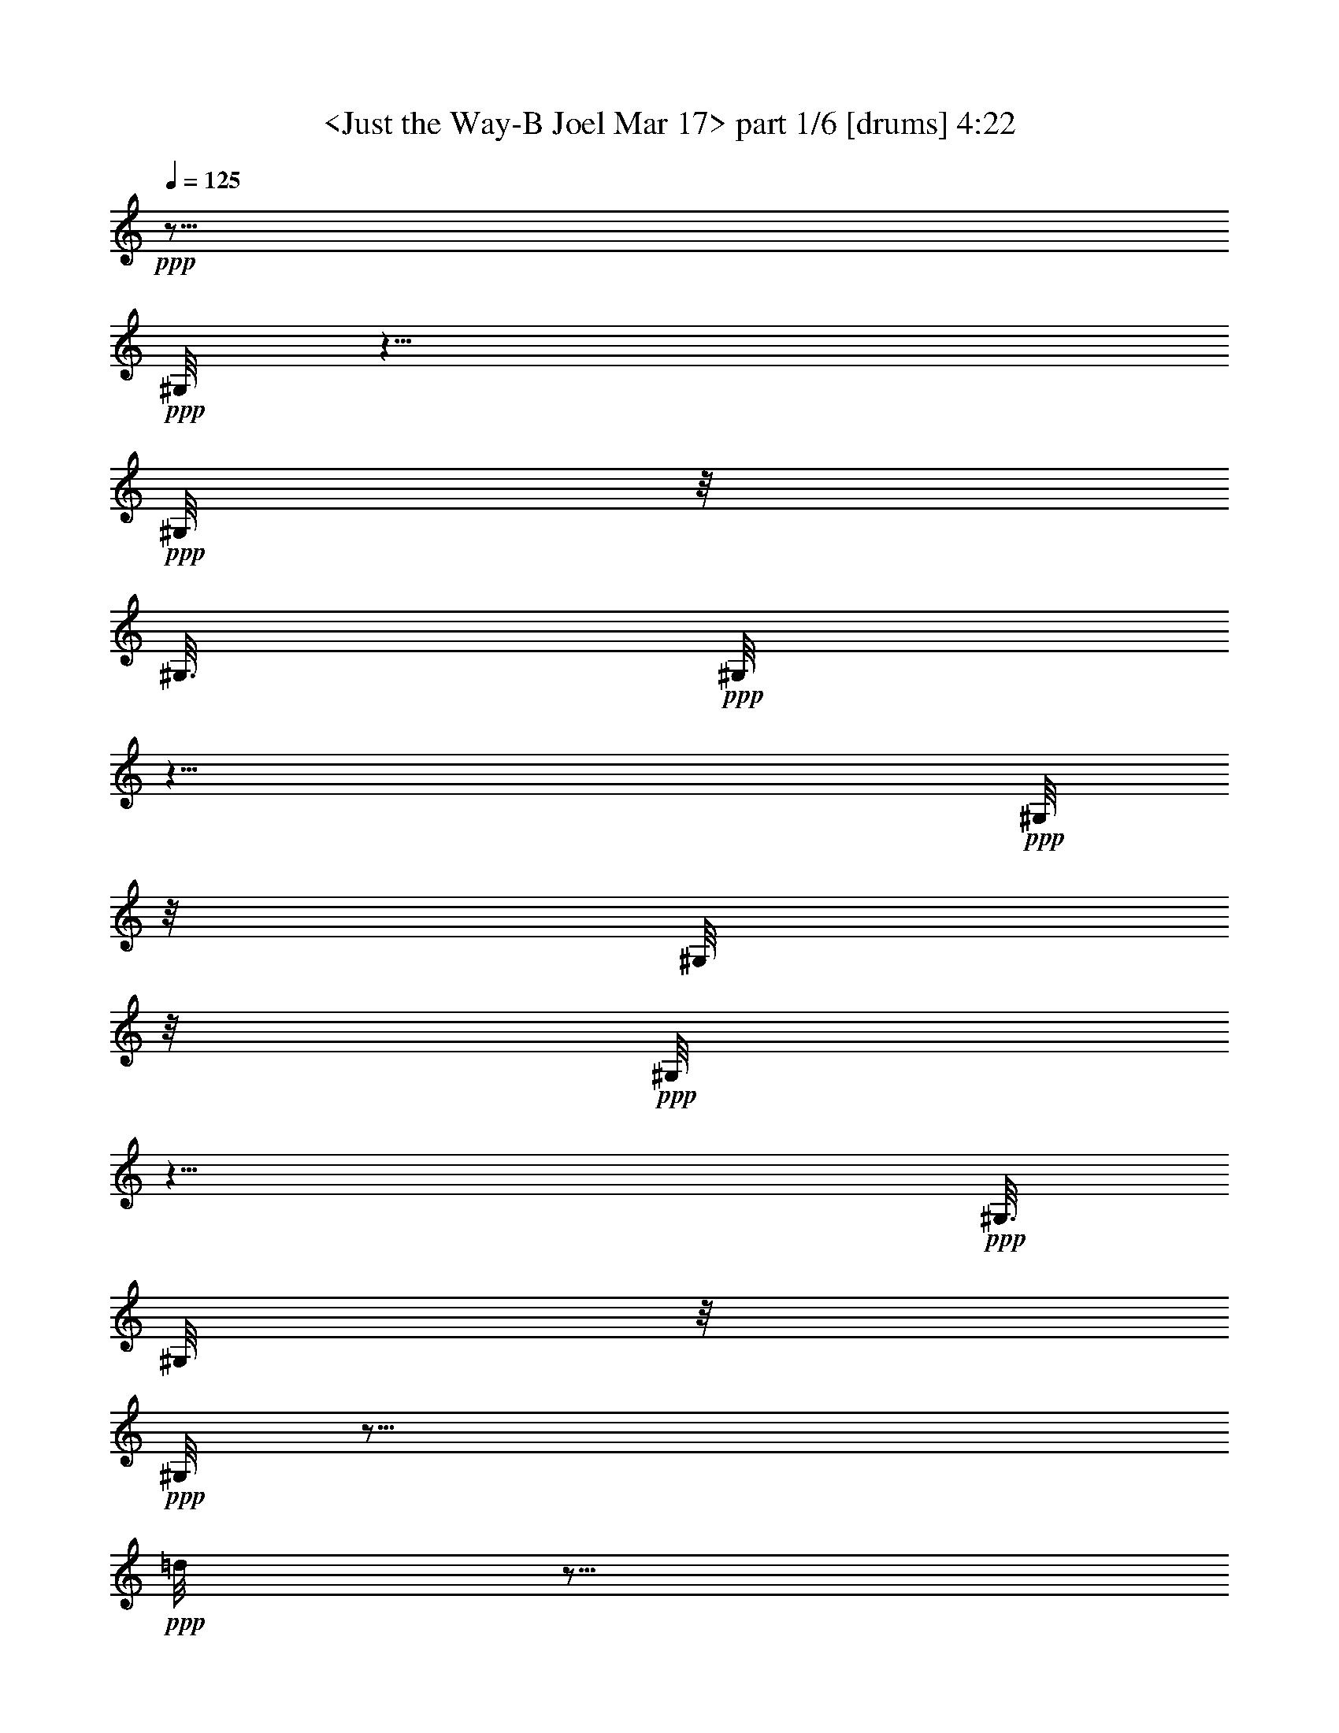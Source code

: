 % Produced with Bruzo's Transcoding Environment 
% Transcribed by : <morganfey> 

X:1 
T: <Just the Way-B Joel Mar 17> part 1/6 [drums] 4:22 
Z: Transcribed with BruTE 
L: 1/4 
Q: 125 
K: C 
+ppp+ 
z29/16 
+ppp+ 
[^G,/8] 
z25/8 
+ppp+ 
[^G,/8] 
z/8 
[^G,3/16] 
+ppp+ 
[^G,/8] 
z25/8 
+ppp+ 
[^G,/8] 
z/8 
[^G,/8] 
z/8 
+ppp+ 
[^G,/8] 
z25/8 
+ppp+ 
[^G,3/16] 
[^G,/8] 
z/8 
+ppp+ 
[^G,/8] 
z35/16 
+ppp+ 
[=d/8] 
z5/16 
[=d/8] 
z3/8 
+ppp+ 
[^G,/8] 
z/8 
[^G,3/16] 
+ppp+ 
[=A,/8=G/8^G,/8^G,/8] 
z3/8 
+ppp+ 
[=G/8^F,/8^G,/8] 
z5/16 
+pp+ 
[^C/8=G/8^F,/8^G,/8] 
z5/16 
+ppp+ 
[=A,/8=G/8^G,/8] 
z3/8 
+ppp+ 
[=A,/8=G/8^G,/8] 
z5/16 
+ppp+ 
[=G/8^F,/8^G,/8] 
z3/8 
+pp+ 
[^C/8=G/8^F,/8^G,/8] 
z5/16 
+ppp+ 
[=A,/8=G/8^G,/8] 
z3/8 
+ppp+ 
[=A,/8=G/8^G,/8] 
z5/16 
+ppp+ 
[=G/8^F,/8^G,/8] 
z5/16 
+pp+ 
[^C/8=G/8^F,/8^G,/8] 
z3/8 
+ppp+ 
[=A,/8=G/8^G,/8] 
z5/16 
+ppp+ 
[=A,/8=G/8^G,/8] 
z3/8 
+ppp+ 
[=G/8^F,/8^G,/8] 
z5/16 
+pp+ 
[^C/8=G/8^F,/8^G,/8] 
z5/16 
+ppp+ 
[=A,/8^A,/8^G,/8] 
z3/8 
[=A,/8=G/8^G,/8] 
z5/16 
+ppp+ 
[=G/8^F,/8^G,/8] 
z3/8 
+pp+ 
[^C/8=G/8^F,/8^G,/8] 
z5/16 
+ppp+ 
[=A,/8=G/8^G,/8] 
z5/16 
+ppp+ 
[=A,/8=G/8^G,/8] 
z3/8 
+ppp+ 
[=G/8^F,/8^G,/8] 
z5/16 
+pp+ 
[^C/8=G/8^F,/8^G,/8] 
z3/8 
+ppp+ 
[=A,/8=G/8^G,/8] 
z5/16 
+ppp+ 
[=A,/8=G/8^G,/8] 
z5/16 
+ppp+ 
[=G/8^F,/8^G,/8] 
z3/8 
+pp+ 
[^C/8=G/8^F,/8^G,/8] 
z5/16 
+ppp+ 
[=A,/8=G/8^G,/8] 
z3/8 
+ppp+ 
[=A,/8=G/8^G,/8] 
z5/16 
+ppp+ 
[=G/8^F,/8^G,/8] 
z3/8 
+pp+ 
[^C/8=G/8^F,/8^G,/8] 
z5/16 
+ppp+ 
[=A,/8^A,/8^G,/8] 
z5/16 
[=A,/8=G/8^G,/8] 
z3/8 
+ppp+ 
[=G/8^F,/8^G,/8] 
z5/16 
+pp+ 
[^C/8=G/8^F,/8^G,/8] 
z3/8 
+ppp+ 
[=A,/8=G/8^G,/8] 
z5/16 
+ppp+ 
[=A,/8=G/8^G,/8] 
z5/16 
+ppp+ 
[=G/8^F,/8^G,/8] 
z3/8 
+pp+ 
[^C/8=G/8^F,/8^G,/8] 
z5/16 
+ppp+ 
[=A,/8=G/8^G,/8] 
z3/8 
+ppp+ 
[=A,/8=G/8^G,/8] 
z5/16 
+ppp+ 
[=G/8^F,/8^G,/8] 
z5/16 
+pp+ 
[^C/8=G/8^F,/8^G,/8] 
z3/8 
+ppp+ 
[=A,/8=G/8^G,/8] 
z5/16 
+ppp+ 
[=A,/8=G/8^G,/8] 
z3/8 
+ppp+ 
[=G/8^F,/8^G,/8] 
z5/16 
+pp+ 
[^C/8=G/8^F,/8^G,/8] 
z5/16 
+ppp+ 
[=A,/8^A,/8^G,/8] 
z3/8 
[=A,/8=G/8^G,/8] 
z5/16 
+ppp+ 
[=G/8^F,/8^G,/8] 
z3/8 
+pp+ 
[^C/8=G/8^F,/8^G,/8] 
z5/16 
+ppp+ 
[=A,/8=G/8^G,/8] 
z3/8 
+ppp+ 
[=A,/8=G/8^G,/8] 
z5/16 
+ppp+ 
[=G/8^F,/8^G,/8] 
z5/16 
+pp+ 
[^C/8=G/8^F,/8^G,/8] 
z3/8 
+ppp+ 
[=A,/8=G/8^G,/8] 
z5/16 
+ppp+ 
[=A,/8=G/8^G,/8] 
z3/8 
+ppp+ 
[=G/8^F,/8^G,/8] 
z5/16 
+pp+ 
[^C/8=G/8^F,/8^G,/8] 
z5/16 
+ppp+ 
[=A,/8=G/8^G,/8] 
z3/8 
+ppp+ 
[=A,/8=G/8^G,/8] 
z5/16 
+ppp+ 
[=G/8^F,/8^G,/8] 
z3/8 
+pp+ 
[^C/8=G/8^F,/8^G,/8] 
z5/16 
+ppp+ 
[=A,/8^A,/8^G,/8] 
z5/16 
[=A,/8=G/8^G,/8] 
z3/8 
+ppp+ 
[=G/8^F,/8^G,/8] 
z5/16 
+pp+ 
[^C/8=G/8^F,/8^G,/8] 
z3/8 
+ppp+ 
[=A,/8=G/8^G,/8] 
z5/16 
+ppp+ 
[=A,/8=G/8^G,/8] 
z5/16 
+ppp+ 
[=G/8^F,/8^G,/8] 
z3/8 
+pp+ 
[^C/8=G/8^F,/8^G,/8] 
z5/16 
+ppp+ 
[=A,/8=G/8^G,/8] 
z3/8 
+ppp+ 
[=A,/8=G/8^G,/8] 
z5/16 
+ppp+ 
[=G/8^F,/8^G,/8] 
z5/16 
+pp+ 
[^C/8=G/8^F,/8^G,/8] 
z3/8 
+ppp+ 
[=A,/8=G/8^G,/8] 
z5/16 
+ppp+ 
[=A,/8=G/8^G,/8] 
z3/8 
[=G/8^F,/8^G,/8] 
z5/16 
+pp+ 
[^C/8=G/8^F,/8^G,/8] 
z3/8 
+ppp+ 
[=A,/8^A,/8^G,/8] 
z5/16 
[=A,/8=G/8^G,/8] 
z5/16 
+ppp+ 
[=G/8^F,/8^G,/8] 
z3/8 
+pp+ 
[^C/8=G/8^F,/8^G,/8] 
z5/16 
+ppp+ 
[=A,/8=G/8^G,/8] 
z3/8 
+ppp+ 
[=A,/8=G/8^G,/8] 
z5/16 
+ppp+ 
[=G/8^F,/8^G,/8] 
z5/16 
+pp+ 
[^C/8=G/8^F,/8^G,/8] 
z3/8 
+ppp+ 
[=A,/8=G/8^G,/8] 
z5/16 
+ppp+ 
[=A,/8=G/8^G,/8] 
z3/8 
+ppp+ 
[=G/8^F,/8^G,/8] 
z5/16 
+pp+ 
[^C/8=G/8^F,/8^G,/8] 
z5/16 
+ppp+ 
[=A,/8=G/8^G,/8] 
z3/8 
+ppp+ 
[=A,/8=G/8^G,/8] 
z5/16 
+ppp+ 
[^A,/8^F,/8^G,/8] 
z3/8 
+pp+ 
[^C/8=G/8^F,/8^G,/8] 
z5/16 
+ppp+ 
[=A,/8=G/8^G,/8] 
z5/16 
+ppp+ 
[=A,/8=G/8^G,/8] 
z3/8 
+ppp+ 
[=G/8^F,/8^G,/8] 
z5/16 
+pp+ 
[^C/8=G/8^F,/8^G,/8] 
z3/8 
+ppp+ 
[=A,/8=G/8^G,/8] 
z5/16 
+ppp+ 
[=A,/8=G/8^G,/8] 
z5/16 
+ppp+ 
[=G/8^F,/8^G,/8] 
z3/8 
+pp+ 
[^C/8=G/8^F,/8^G,/8] 
z5/16 
+ppp+ 
[=A,/8=G/8^G,/8] 
z3/8 
+ppp+ 
[=A,/8=G/8^G,/8] 
z5/16 
+ppp+ 
[=G/8^F,/8^G,/8] 
z5/16 
+pp+ 
[^C/8=G/8^F,/8^G,/8] 
z3/8 
+ppp+ 
[=A,/8=G/8^G,/8] 
z5/16 
+ppp+ 
[=A,/8=G/8^G,/8] 
z3/8 
+ppp+ 
[=G/8^F,/8^G,/8] 
z5/16 
+pp+ 
[^C/8=G/8^F,/8^G,/8] 
z3/8 
+ppp+ 
[=A,/8^A,/8^G,/8] 
z5/16 
[=A,/8=G/8^G,/8] 
z5/16 
+ppp+ 
[=G/8^F,/8^G,/8] 
z3/8 
+pp+ 
[^C/8=G/8^F,/8^G,/8] 
z5/16 
+ppp+ 
[=A,/8=G/8^G,/8] 
z3/8 
+ppp+ 
[=A,/8=G/8^G,/8] 
z5/16 
+ppp+ 
[=G/8^F,/8^G,/8] 
z5/16 
+pp+ 
[^C/8=G/8^F,/8^G,/8] 
z3/8 
+ppp+ 
[=A,/8=G/8^G,/8] 
z5/16 
+ppp+ 
[=A,/8=G/8=A/8^G,/8] 
z3/8 
+ppp+ 
[=G/8^F,/8^G,/8] 
z5/16 
+pp+ 
[^C/8=G/8=A/8^F,/8^G,/8] 
z5/16 
+pp+ 
[=A,/8=b/8^G,/8] 
z3/8 
+ppp+ 
[=A,/8=A/8^G,/8] 
z5/16 
[=d/8^F,/8^G,/8] 
z3/8 
[=A/8^F,/8^G,/8] 
z5/16 
+pp+ 
[=A,/8=D/8^G,/8] 
z5/16 
+ppp+ 
[=A,/8=G/8^G,/8^G,/8] 
z3/8 
+ppp+ 
[=G/8^F,/8^G,/8] 
z5/16 
+pp+ 
[^C/8=G/8^F,/8^G,/8] 
z3/8 
+ppp+ 
[=A,/8=G/8^G,/8] 
z5/16 
+ppp+ 
[=A,/8=G/8^G,/8] 
z5/16 
+ppp+ 
[=G/8^F,/8^G,/8] 
z3/8 
+pp+ 
[^C/8=G/8^F,/8^G,/8] 
z5/16 
+ppp+ 
[=A,/8=G/8^G,/8] 
z3/8 
+ppp+ 
[=A,/8=G/8^G,/8] 
z5/16 
+ppp+ 
[=G/8^F,/8^G,/8] 
z3/8 
+pp+ 
[^C/8=G/8^F,/8^G,/8] 
z5/16 
+ppp+ 
[=A,/8=G/8^G,/8] 
z5/16 
+ppp+ 
[=A,/8=G/8^G,/8] 
z3/8 
+ppp+ 
[=G/8^F,/8^G,/8] 
z5/16 
+pp+ 
[^C/8=G/8^F,/8^G,/8] 
z3/8 
+ppp+ 
[=A,/8^A,/8^G,/8] 
z5/16 
[=A,/8=G/8^G,/8] 
z5/16 
+ppp+ 
[^A,/8^F,/8^G,/8] 
z3/8 
+pp+ 
[^C/8=G/8^F,/8^G,/8] 
z5/16 
+ppp+ 
[=A,/8=G/8^G,/8] 
z3/8 
+ppp+ 
[=A,/8=G/8^G,/8] 
z5/16 
+ppp+ 
[=G/8^F,/8^G,/8] 
z5/16 
+pp+ 
[^C/8=G/8^F,/8^G,/8] 
z3/8 
+ppp+ 
[=A,/8=G/8^G,/8] 
z5/16 
+ppp+ 
[=A,/8=G/8^G,/8] 
z3/8 
+ppp+ 
[=G/8^F,/8^G,/8] 
z5/16 
+pp+ 
[^C/8=G/8^F,/8^G,/8] 
z5/16 
+ppp+ 
[=A,/8=G/8^G,/8] 
z3/8 
+ppp+ 
[=A,/8=G/8^G,/8] 
z5/16 
+ppp+ 
[=G/8^F,/8^G,/8] 
z3/8 
+pp+ 
[^C/8=G/8^F,/8^G,/8] 
z5/16 
+ppp+ 
[=A,/8=G/8^G,/8] 
z3/8 
+ppp+ 
[=A,/8=G/8^G,/8] 
z5/16 
+ppp+ 
[=G/8^F,/8^G,/8] 
z5/16 
+pp+ 
[^C/8=G/8^F,/8^G,/8] 
z3/8 
+ppp+ 
[=A,/8=G/8^G,/8] 
z5/16 
+ppp+ 
[=A,/8=G/8^G,/8] 
z3/8 
+ppp+ 
[=G/8^F,/8^G,/8] 
z5/16 
+pp+ 
[^C/8=G/8^F,/8^G,/8] 
z5/16 
+ppp+ 
[=A,/8=G/8^G,/8] 
z3/8 
+ppp+ 
[=A,/8=G/8^G,/8] 
z5/16 
+ppp+ 
[=G/8^F,/8^G,/8] 
z3/8 
+pp+ 
[^C/8=G/8^F,/8^G,/8] 
z5/16 
+ppp+ 
[=A,/8=G/8^G,/8] 
z5/16 
+pp+ 
[=A,/8=G/8^G,/8] 
z3/8 
+ppp+ 
[=G/8^F,/8^G,/8] 
z5/16 
+pp+ 
[^C/8=G/8^F,/8^G,/8] 
z3/8 
+ppp+ 
[=A,/8^A,/8^G,/8] 
z5/16 
[=A,/8=G/8^G,/8] 
z5/16 
+ppp+ 
[=G/8^F,/8^G,/8] 
z3/8 
+pp+ 
[^C/8=G/8^F,/8^G,/8] 
z5/16 
+ppp+ 
[=A,/8=G/8^G,/8] 
z3/8 
+ppp+ 
[=A,/8=G/8^G,/8] 
z5/16 
+ppp+ 
[=G/8^F,/8^G,/8] 
z5/16 
+pp+ 
[^C/8=G/8^F,/8^G,/8] 
z3/8 
+ppp+ 
[=A,/8=G/8^G,/8] 
z5/16 
+ppp+ 
[=A,/8=G/8^G,/8] 
z3/8 
+ppp+ 
[=G/8^F,/8^G,/8] 
z5/16 
+pp+ 
[^C/8=G/8^F,/8^G,/8] 
z3/8 
+ppp+ 
[=A,/8=G/8^G,/8] 
z5/16 
+pp+ 
[=A,/8=G/8^G,/8] 
z5/16 
+ppp+ 
[=G/8^F,/8^G,/8] 
z3/8 
+pp+ 
[^C/8=G/8^F,/8^G,/8] 
z5/16 
+ppp+ 
[=A,/8^A,/8^G,/8] 
z3/8 
[=A,/8=G/8^G,/8] 
z5/16 
+ppp+ 
[^A,/8^F,/8^G,/8] 
z5/16 
+pp+ 
[^C/8=G/8^F,/8^G,/8] 
z3/8 
+ppp+ 
[=A,/8=G/8^G,/8] 
z5/16 
+ppp+ 
[=A,/8=G/8^G,/8] 
z3/8 
+ppp+ 
[=G/8^F,/8^G,/8] 
z5/16 
+pp+ 
[^C/8=G/8^F,/8^G,/8] 
z5/16 
+ppp+ 
[=A,/8=G/8^G,/8] 
z3/8 
+ppp+ 
[=A,/8=G/8^G,/8] 
z5/16 
+ppp+ 
[=G/8^F,/8^G,/8] 
z3/8 
+pp+ 
[^C/8=G/8^F,/8^G,/8] 
z5/16 
+ppp+ 
[=A,/8=G/8^G,/8] 
z5/16 
+ppp+ 
[=A,/8=G/8^G,/8] 
z3/8 
+ppp+ 
[=G/8^F,/8^G,/8] 
z5/16 
+pp+ 
[^C/8=G/8^F,/8^G,/8] 
z3/8 
+ppp+ 
[=A,/8^A,/8^G,/8] 
z5/16 
[=A,/8=G/8^G,/8] 
z5/16 
+ppp+ 
[=G/8^F,/8^G,/8] 
z3/8 
+pp+ 
[^C/8=G/8^F,/8^G,/8] 
z5/16 
+ppp+ 
[=A,/8=G/8^G,/8] 
z3/8 
+ppp+ 
[=A,/8=G/8^G,/8] 
z5/16 
+ppp+ 
[=G/8^F,/8^G,/8] 
z3/8 
+pp+ 
[^C/8=G/8^F,/8^G,/8] 
z5/16 
+ppp+ 
[=A,/8=G/8^G,/8] 
z5/16 
+ppp+ 
[=A,/8=G/8^G,/8] 
z3/8 
+ppp+ 
[=G/8^F,/8^G,/8] 
z5/16 
+pp+ 
[^C/8=G/8^F,/8^G,/8] 
z3/8 
+ppp+ 
[=A,/8=G/8^G,/8] 
z5/16 
+ppp+ 
[=A,/8=G/8^G,/8] 
z5/16 
+ppp+ 
[=G/8^F,/8^G,/8] 
z3/8 
+pp+ 
[^C/8=G/8^F,/8^G,/8] 
z5/16 
+ppp+ 
[=A,/8^A,/8^G,/8] 
z3/8 
[=A,/8=G/8^G,/8] 
z5/16 
+ppp+ 
[=G/8^F,/8^G,/8] 
z5/16 
+pp+ 
[^C/8=G/8^F,/8^G,/8] 
z3/8 
+ppp+ 
[=A,/8=G/8^G,/8] 
z5/16 
+ppp+ 
[=A,/8=G/8^G,/8] 
z3/8 
+ppp+ 
[=G/8^F,/8^G,/8] 
z5/16 
+pp+ 
[^C/8=G/8^F,/8^G,/8] 
z5/16 
+ppp+ 
[=A,/8=G/8^G,/8] 
z3/8 
+ppp+ 
[=A,/8=G/8=A/8^G,/8] 
z5/16 
+ppp+ 
[=G/8^F,/8^G,/8] 
z3/8 
+pp+ 
[^C/8=G/8=A/8^F,/8^G,/8] 
z5/16 
+pp+ 
[=A,/8=b/8^G,/8] 
z5/16 
+ppp+ 
[=A,/8=A/8^G,/8] 
z3/8 
[=d/8^F,/8^G,/8] 
z5/16 
[=A/8^F,/8^G,/8] 
z3/8 
+pp+ 
[=A,/8=D/8^G,/8] 
z5/16 
+ppp+ 
[=A,/8=G/8^A,/8=A/8^G,/8] 
z3/8 
+ppp+ 
[=G/8=A/8^F,/8^G,/8] 
z5/16 
+pp+ 
[^C/8=G/8=A/8^F,/8^G,/8] 
z5/16 
+ppp+ 
[=A,/8=G/8=A/8^G,/8] 
z3/8 
+ppp+ 
[=A,/8=G/8=A/8^G,/8] 
z5/16 
+ppp+ 
[=G/8=A/8^F,/8^G,/8] 
z3/8 
+pp+ 
[^C/8=G/8=A/8^F,/8^G,/8] 
z5/16 
+ppp+ 
[=A,/8=G/8=A/8^G,/8] 
z5/16 
+ppp+ 
[=A,/8=G/8=A/8^G,/8] 
z3/8 
+ppp+ 
[=G/8=A/8^F,/8^G,/8] 
z5/16 
+pp+ 
[^C/8=G/8=A/8^F,/8^G,/8] 
z3/8 
+ppp+ 
[=A,/8=G/8=A/8^G,/8] 
z5/16 
+ppp+ 
[=A,/8=G/8=A/8^G,/8] 
z5/16 
+ppp+ 
[=G/8=A/8^F,/8^G,/8] 
z3/8 
+pp+ 
[^C/8=G/8=A/8^F,/8^G,/8] 
z5/16 
+ppp+ 
[=A,/8^A,/8=A/8^G,/8] 
z3/8 
[=A,/8=G/8=A/8^G,/8] 
z5/16 
+ppp+ 
[=G/8=A/8^F,/8^G,/8] 
z5/16 
+pp+ 
[^C/8=G/8=A/8^F,/8^G,/8] 
z3/8 
+ppp+ 
[=A,/8=G/8=A/8^G,/8] 
z5/16 
+ppp+ 
[=A,/8=G/8=A/8^G,/8] 
z3/8 
+ppp+ 
[=G/8=A/8^F,/8^G,/8] 
z5/16 
+pp+ 
[^C/8=G/8=A/8^F,/8^G,/8] 
z5/16 
+ppp+ 
[=A,/8=G/8=A/8^G,/8] 
z3/8 
+ppp+ 
[=A,/8=G/8=A/8^G,/8] 
z5/16 
+ppp+ 
[=G/8^F,/8^G,/8] 
z3/8 
+pp+ 
[^C/8=G/8=A/8^F,/8^G,/8] 
z5/16 
+ppp+ 
[=A,/8=G/8^G,/8] 
z3/8 
+ppp+ 
[=A,/8=G/8=A/8^G,/8] 
z5/16 
+ppp+ 
[=c'/8^F,/8^G,/8] 
z5/16 
+pp+ 
[=c'/8^A,/8=A/8^F,/8^G,/8] 
z3/8 
+ppp+ 
[^G,/8] 
z5/16 
+ppp+ 
[=A,/8=G/8^G,/8^G,/8] 
z3/8 
+ppp+ 
[=G/8^F,/8^G,/8] 
z5/16 
+pp+ 
[^C/8=G/8^F,/8^G,/8] 
z5/16 
+ppp+ 
[=A,/8=G/8^G,/8] 
z3/8 
+ppp+ 
[=A,/8=G/8^G,/8] 
z5/16 
+ppp+ 
[=G/8^F,/8^G,/8] 
z3/8 
+pp+ 
[^C/8=G/8^F,/8^G,/8] 
z5/16 
+ppp+ 
[=A,/8=G/8^G,/8] 
z5/16 
+ppp+ 
[=A,/8=G/8^G,/8] 
z3/8 
+ppp+ 
[=G/8^F,/8^G,/8] 
z5/16 
+pp+ 
[^C/8=G/8^F,/8^G,/8] 
z3/8 
+ppp+ 
[=A,/8=G/8^G,/8] 
z5/16 
+ppp+ 
[=A,/8=G/8^G,/8] 
z5/16 
[=G/8^F,/8^G,/8] 
z3/8 
+pp+ 
[^C/8=G/8^F,/8^G,/8] 
z5/16 
+ppp+ 
[=A,/8^A,/8^G,/8] 
z3/8 
[=A,/8=G/8^G,/8] 
z5/16 
+ppp+ 
[=G/8^F,/8^G,/8] 
z3/8 
+pp+ 
[^C/8=G/8^F,/8^G,/8] 
z5/16 
+ppp+ 
[=A,/8=G/8^G,/8] 
z5/16 
+ppp+ 
[=A,/8=G/8^G,/8] 
z3/8 
+ppp+ 
[=G/8^F,/8^G,/8] 
z5/16 
+pp+ 
[^C/8=G/8^F,/8^G,/8] 
z3/8 
+ppp+ 
[=A,/8=G/8^G,/8] 
z5/16 
+ppp+ 
[=A,/8=G/8^G,/8] 
z5/16 
+ppp+ 
[=G/8^F,/8^G,/8] 
z3/8 
+pp+ 
[^C/8=G/8^F,/8^G,/8] 
z5/16 
+ppp+ 
[=A,/8=G/8^G,/8] 
z3/8 
+ppp+ 
[=A,/8=G/8^G,/8] 
z5/16 
+ppp+ 
[=G/8^F,/8^G,/8] 
z5/16 
+pp+ 
[^C/8=G/8^F,/8^G,/8] 
z3/8 
+ppp+ 
[=A,/8^A,/8^G,/8] 
z5/16 
[=A,/8=G/8^G,/8] 
z3/8 
+ppp+ 
[=G/8^F,/8^G,/8] 
z5/16 
+pp+ 
[^C/8=G/8^F,/8^G,/8] 
z5/16 
+ppp+ 
[=A,/8=G/8^G,/8] 
z3/8 
+ppp+ 
[=A,/8=G/8^G,/8] 
z5/16 
+ppp+ 
[=G/8^F,/8^G,/8] 
z3/8 
+pp+ 
[^C/8=G/8^F,/8^G,/8] 
z5/16 
+ppp+ 
[=A,/8^A,/8^G,/8] 
z5/16 
+ppp+ 
[=A,/8=G/8^G,/8] 
z3/8 
+ppp+ 
[=G/8^F,/8^G,/8] 
z5/16 
+pp+ 
[^C/8=G/8^F,/8^G,/8] 
z3/8 
+ppp+ 
[=A,/8=G/8^G,/8] 
z5/16 
+ppp+ 
[=A,/8=G/8^G,/8] 
z3/8 
+ppp+ 
[=G/8^F,/8^G,/8] 
z5/16 
+pp+ 
[^C/8=G/8^F,/8^G,/8] 
z5/16 
+ppp+ 
[=A,/8^A,/8^G,/8] 
z3/8 
[=A,/8=G/8^G,/8] 
z5/16 
+ppp+ 
[=G/8^F,/8^G,/8] 
z3/8 
+pp+ 
[^C/8=G/8^F,/8^G,/8] 
z5/16 
+ppp+ 
[=A,/8=G/8^G,/8] 
z5/16 
+ppp+ 
[=A,/8=G/8^G,/8] 
z3/8 
+ppp+ 
[=G/8^F,/8^G,/8] 
z5/16 
+pp+ 
[^C/8=G/8^F,/8^G,/8] 
z3/8 
+ppp+ 
[=A,/8=G/8^G,/8] 
z5/16 
+ppp+ 
[=A,/8=G/8^G,/8] 
z5/16 
+ppp+ 
[=G/8^F,/8^G,/8] 
z3/8 
+pp+ 
[^C/8=G/8^F,/8^G,/8] 
z5/16 
+ppp+ 
[=A,/8=G/8^G,/8] 
z3/8 
+ppp+ 
[=A,/8=G/8^G,/8] 
z5/16 
+ppp+ 
[^A,/8^F,/8^G,/8] 
z5/16 
+pp+ 
[^C/8=G/8^F,/8^G,/8] 
z3/8 
+ppp+ 
[=A,/8=G/8^G,/8] 
z5/16 
+ppp+ 
[=A,/8=G/8^G,/8] 
z3/8 
+ppp+ 
[^A,/8^F,/8^G,/8] 
z5/16 
+pp+ 
[^C/8=G/8^F,/8^G,/8] 
z5/16 
+ppp+ 
[=A,/8=G/8^G,/8] 
z3/8 
+ppp+ 
[=A,/8=G/8^G,/8] 
z5/16 
+ppp+ 
[=G/8^F,/8^G,/8] 
z3/8 
+pp+ 
[^C/8=G/8^F,/8^G,/8] 
z5/16 
+ppp+ 
[=A,/8=G/8^G,/8] 
z5/16 
+ppp+ 
[=A,/8=G/8^G,/8] 
z3/8 
+ppp+ 
[=G/8^F,/8^G,/8] 
z5/16 
+pp+ 
[^C/8=G/8^F,/8^G,/8] 
z3/8 
+ppp+ 
[=A,/8=G/8^G,/8] 
z5/16 
+ppp+ 
[=A,/8=G/8^G,/8] 
z3/8 
+ppp+ 
[=G/8^F,/8^G,/8] 
z5/16 
+pp+ 
[^C/8=G/8^F,/8^G,/8] 
z5/16 
+ppp+ 
[=A,/8^A,/8^G,/8] 
z3/8 
[=A,/8=G/8^G,/8] 
z5/16 
+ppp+ 
[=G/8^F,/8^G,/8] 
z3/8 
+pp+ 
[^C/8=G/8^F,/8^G,/8] 
z5/16 
+ppp+ 
[=A,/8=G/8^G,/8] 
z5/16 
+ppp+ 
[=A,/8=G/8^G,/8] 
z3/8 
+ppp+ 
[=G/8^F,/8^G,/8] 
z5/16 
+pp+ 
[^C/8=G/8^F,/8^G,/8] 
z3/8 
+ppp+ 
[=A,/8=G/8^G,/8] 
z5/16 
+ppp+ 
[=A,/8=G/8^G,/8] 
z5/16 
+ppp+ 
[=G/8^F,/8^G,/8] 
z3/8 
+pp+ 
[^C/8=G/8^F,/8^G,/8] 
z5/16 
+ppp+ 
[=A,/8=G/8^G,/8] 
z3/8 
+pp+ 
[=A,/8=G/8^G,/8] 
z5/16 
+ppp+ 
[=G/8^F,/8^G,/8] 
z5/16 
+pp+ 
[^C/8=G/8^F,/8^G,/8] 
z3/8 
+ppp+ 
[=A,/8^A,/8^G,/8] 
z5/16 
[=A,/8=G/8^G,/8] 
z3/8 
+ppp+ 
[^A,/8^F,/8^G,/8] 
z5/16 
+pp+ 
[^C/8=G/8^F,/8^G,/8] 
z5/16 
+ppp+ 
[=A,/8=G/8^G,/8] 
z3/8 
+ppp+ 
[=A,/8=G/8^G,/8] 
z5/16 
+ppp+ 
[=G/8^F,/8^G,/8] 
z3/8 
+pp+ 
[^C/8=G/8^F,/8^G,/8] 
z5/16 
+ppp+ 
[=A,/8=G/8^G,/8] 
z3/8 
+ppp+ 
[=A,/8=G/8^G,/8] 
z5/16 
+ppp+ 
[=G/8^F,/8^G,/8] 
z5/16 
+pp+ 
[^C/8=G/8^F,/8^G,/8] 
z3/8 
+ppp+ 
[=A,/8=G/8^G,/8] 
z5/16 
+pp+ 
[=A,/8=G/8^G,/8] 
z3/8 
+ppp+ 
[=G/8^F,/8^G,/8] 
z5/16 
+pp+ 
[^C/8=G/8^F,/8^G,/8] 
z5/16 
+ppp+ 
[=A,/8^A,/8^G,/8] 
z3/8 
[=A,/8=G/8^G,/8] 
z5/16 
+ppp+ 
[=G/8^F,/8^G,/8] 
z3/8 
+pp+ 
[^C/8=G/8^F,/8^G,/8] 
z5/16 
+ppp+ 
[=A,/8=G/8^G,/8] 
z5/16 
+ppp+ 
[=A,/8=G/8^G,/8] 
z3/8 
+ppp+ 
[=G/8^F,/8^G,/8] 
z5/16 
+pp+ 
[^C/8=G/8^F,/8^G,/8] 
z3/8 
+ppp+ 
[=A,/8=G/8^G,/8] 
z5/16 
+ppp+ 
[=A,/8=G/8=A/8^G,/8] 
z5/16 
+ppp+ 
[=G/8^F,/8^G,/8] 
z3/8 
+pp+ 
[^C/8=G/8=A/8^F,/8^G,/8] 
z5/16 
+ppp+ 
[=A,/8=G/8^G,/8] 
z3/8 
+ppp+ 
[=A,/8=G/8=A/8^G,/8] 
z5/16 
+ppp+ 
[=c'/8^F,/8^G,/8] 
z3/8 
+pp+ 
[=c'/8^A,/8=A/8^F,/8^G,/8] 
z5/16 
+ppp+ 
[^G,/8] 
z5/16 
+ppp+ 
[=A,/8=G/8^G,/8^G,/8] 
z3/8 
+ppp+ 
[=G/8^F,/8^G,/8] 
z5/16 
+pp+ 
[^C/8=G/8^F,/8^G,/8] 
z3/8 
+ppp+ 
[=A,/8=G/8^G,/8] 
z5/16 
+ppp+ 
[=A,/8=G/8^G,/8] 
z5/16 
+ppp+ 
[=G/8^F,/8^G,/8] 
z3/8 
+pp+ 
[^C/8=G/8^F,/8^G,/8] 
z5/16 
+ppp+ 
[=A,/8=G/8^G,/8] 
z3/8 
+ppp+ 
[=A,/8=G/8^G,/8] 
z5/16 
+ppp+ 
[=G/8^F,/8^G,/8] 
z5/16 
+pp+ 
[^C/8=G/8^F,/8^G,/8] 
z3/8 
+ppp+ 
[=A,/8=G/8^G,/8] 
z5/16 
+ppp+ 
[=A,/8=G/8^G,/8] 
z3/8 
+ppp+ 
[=G/8^F,/8^G,/8] 
z5/16 
+pp+ 
[^C/8=G/8^F,/8^G,/8] 
z5/16 
+ppp+ 
[=A,/8^A,/8^G,/8] 
z3/8 
[=A,/8=G/8^G,/8] 
z5/16 
+ppp+ 
[=G/8^F,/8^G,/8] 
z3/8 
+pp+ 
[^C/8=G/8^F,/8^G,/8] 
z5/16 
+ppp+ 
[=A,/8=G/8^G,/8] 
z3/8 
+ppp+ 
[=A,/8=G/8^G,/8] 
z5/16 
+ppp+ 
[=G/8^F,/8^G,/8] 
z5/16 
+pp+ 
[^C/8=G/8^F,/8^G,/8] 
z3/8 
+ppp+ 
[=A,/8=G/8^G,/8] 
z5/16 
+ppp+ 
[=A,/8=G/8^G,/8] 
z3/8 
+ppp+ 
[=G/8^F,/8^G,/8] 
z5/16 
+pp+ 
[^C/8=G/8^F,/8^G,/8] 
z5/16 
+ppp+ 
[=A,/8=G/8^G,/8] 
z3/8 
+ppp+ 
[=A,/8=G/8^G,/8] 
z5/16 
[=G/8^F,/8^G,/8] 
z3/8 
+pp+ 
[^C/8=G/8^F,/8^G,/8] 
z5/16 
+ppp+ 
[=A,/8^A,/8^G,/8] 
z5/16 
[=A,/8=G/8^G,/8] 
z3/8 
+ppp+ 
[=G/8^F,/8^G,/8] 
z5/16 
+pp+ 
[^C/8=G/8^F,/8^G,/8] 
z3/8 
+ppp+ 
[=A,/8=G/8^G,/8] 
z5/16 
+ppp+ 
[=A,/8=G/8^G,/8] 
z5/16 
+ppp+ 
[=G/8^F,/8^G,/8] 
z3/8 
+pp+ 
[^C/8=G/8^F,/8^G,/8] 
z5/16 
+ppp+ 
[=A,/8=G/8^G,/8] 
z3/8 
+ppp+ 
[=A,/8=G/8^G,/8] 
z5/16 
+ppp+ 
[=G/8^F,/8^G,/8] 
z5/16 
+pp+ 
[^C/8=G/8^F,/8^G,/8] 
z3/8 
+ppp+ 
[=A,/8=G/8^G,/8] 
z5/16 
+ppp+ 
[=A,/8=G/8^G,/8] 
z3/8 
+ppp+ 
[=G/8^F,/8^G,/8] 
z5/16 
+pp+ 
[^C/8=G/8^F,/8^G,/8] 
z3/8 
+ppp+ 
[=A,/8^A,/8^G,/8] 
z5/16 
[=A,/8=G/8^G,/8] 
z5/16 
+ppp+ 
[=G/8^F,/8^G,/8] 
z3/8 
+pp+ 
[^C/8=G/8^F,/8^G,/8] 
z5/16 
+ppp+ 
[=A,/8=G/8^G,/8] 
z3/8 
+ppp+ 
[=A,/8=G/8^G,/8] 
z5/16 
+ppp+ 
[=G/8^F,/8^G,/8] 
z5/16 
+pp+ 
[^C/8=G/8^F,/8^G,/8] 
z3/8 
+ppp+ 
[=A,/8=G/8^G,/8] 
z5/16 
+ppp+ 
[=A,/8=G/8^G,/8] 
z3/8 
+ppp+ 
[=G/8^F,/8^G,/8] 
z5/16 
+pp+ 
[^C/8=G/8^F,/8^G,/8] 
z5/16 
+ppp+ 
[=A,/8=G/8^G,/8] 
z3/8 
+ppp+ 
[=A,/8=G/8^G,/8] 
z5/16 
+ppp+ 
[=G/8^F,/8^G,/8] 
z3/8 
+pp+ 
[^C/8=G/8^F,/8^G,/8] 
z5/16 
+ppp+ 
[=A,/8^A,/8^G,/8] 
z5/16 
[=A,/8=G/8^G,/8] 
z3/8 
+ppp+ 
[=G/8^F,/8^G,/8] 
z5/16 
+pp+ 
[^C/8=G/8^F,/8^G,/8] 
z3/8 
+ppp+ 
[=A,/8=G/8^G,/8] 
z5/16 
+ppp+ 
[=A,/8=G/8^G,/8] 
z5/16 
+ppp+ 
[=G/8^F,/8^G,/8] 
z3/8 
+pp+ 
[^C/8=G/8^F,/8^G,/8] 
z5/16 
+ppp+ 
[=A,/8^A,/8^G,/8] 
z3/8 
+ppp+ 
[=A,/8=G/8^G,/8] 
z5/16 
+ppp+ 
[=G/8^F,/8^G,/8] 
z5/16 
+pp+ 
[^C/8=G/8^F,/8^G,/8] 
z3/8 
+ppp+ 
[=A,/8=G/8^G,/8] 
z5/16 
+ppp+ 
[=A,/8=G/8^G,/8] 
z3/8 
+ppp+ 
[=G/8^F,/8^G,/8] 
z5/16 
+pp+ 
[^C/8=G/8^F,/8^G,/8] 
z3/8 
+ppp+ 
[=A,/8^A,/8^G,/8] 
z5/16 
[=A,/8=G/8^G,/8] 
z5/16 
+ppp+ 
[=G/8^F,/8^G,/8] 
z3/8 
+pp+ 
[^C/8=G/8^F,/8^G,/8] 
z5/16 
+ppp+ 
[=A,/8=G/8^G,/8] 
z3/8 
+ppp+ 
[=A,/8=G/8^G,/8] 
z5/16 
+ppp+ 
[=G/8^F,/8^G,/8] 
z5/16 
+pp+ 
[^C/8=G/8^F,/8^G,/8] 
z3/8 
+ppp+ 
[=A,/8=G/8^G,/8] 
z5/16 
+ppp+ 
[=A,/8=G/8^G,/8] 
z3/8 
+ppp+ 
[=G/8^F,/8^G,/8] 
z5/16 
+pp+ 
[^C/8=G/8^F,/8^G,/8] 
z5/16 
+ppp+ 
[=A,/8=G/8^G,/8] 
z3/8 
+ppp+ 
[=A,/8=G/8^G,/8] 
z5/16 
+ppp+ 
[=G/8^F,/8^G,/8] 
z3/8 
+pp+ 
[^C/8=G/8^F,/8^G,/8] 
z5/16 
+ppp+ 
[=A,/8=G/8^G,/8] 
z5/16 
+ppp+ 
[=A,/8=G/8^G,/8] 
z3/8 
+ppp+ 
[=G/8^F,/8^G,/8] 
z5/16 
+pp+ 
[^C/8=G/8^F,/8^G,/8] 
z3/8 
+ppp+ 
[=A,/8=G/8^G,/8] 
z5/16 
+ppp+ 
[=A,/8=G/8^G,/8] 
z5/16 
+ppp+ 
[=G/8^F,/8^G,/8] 
z3/8 
+pp+ 
[^C/8=G/8^F,/8^G,/8] 
z5/16 
+ppp+ 
[=A,/8=G/8^G,/8] 
z3/8 
+ppp+ 
[=A,/8=G/8=A/8^G,/8] 
z5/16 
+ppp+ 
[=G/8^F,/8^G,/8] 
z3/8 
+pp+ 
[^C/8=G/8=A/8^F,/8^G,/8] 
z5/16 
+ppp+ 
[=A,/8=G/8^G,/8] 
z5/16 
+ppp+ 
[=A,/8=G/8=A/8^G,/8] 
z3/8 
+ppp+ 
[=c'/8^F,/8^G,/8] 
z5/16 
+pp+ 
[=c'/8^A,/8=A/8^F,/8^G,/8] 
z3/8 
+ppp+ 
[^G,/8] 
z5/16 
+ppp+ 
[=A,/8=G/8^A,/8=A/8^G,/8] 
z5/16 
+ppp+ 
[=G/8=A/8^F,/8^G,/8] 
z3/8 
+pp+ 
[^C/8=G/8=A/8^F,/8^G,/8] 
z5/16 
+ppp+ 
[=A,/8=G/8=A/8^G,/8] 
z3/8 
+ppp+ 
[=A,/8=G/8=A/8^G,/8] 
z5/16 
+ppp+ 
[=G/8=A/8^F,/8^G,/8] 
z5/16 
+pp+ 
[^C/8=G/8=A/8^F,/8^G,/8] 
z3/8 
+ppp+ 
[=A,/8=G/8=A/8^G,/8] 
z5/16 
+ppp+ 
[=A,/8=G/8=A/8^G,/8] 
z3/8 
+ppp+ 
[=G/8=A/8^F,/8^G,/8] 
z5/16 
+pp+ 
[^C/8=G/8=A/8^F,/8^G,/8] 
z5/16 
+ppp+ 
[=A,/8=G/8=A/8^G,/8] 
z3/8 
+ppp+ 
[=A,/8=G/8=A/8^G,/8] 
z5/16 
+ppp+ 
[=G/8=A/8^F,/8^G,/8] 
z3/8 
+pp+ 
[^C/8=G/8=A/8^F,/8^G,/8] 
z5/16 
+ppp+ 
[=A,/8=G/8=A/8^G,/8] 
z3/8 
+ppp+ 
[=A,/8=G/8=A/8^G,/8] 
z5/16 
+ppp+ 
[=G/8=A/8^F,/8^G,/8] 
z5/16 
+pp+ 
[^C/8=G/8=A/8^F,/8^G,/8] 
z3/8 
+ppp+ 
[=A,/8=G/8=A/8^G,/8] 
z5/16 
+ppp+ 
[=A,/8=G/8=A/8^G,/8] 
z3/8 
+ppp+ 
[=G/8=A/8^F,/8^G,/8] 
z5/16 
+pp+ 
[^C/8=G/8=A/8^F,/8^G,/8] 
z5/16 
+ppp+ 
[=A,/8=G/8=A/8^G,/8] 
z/8 
[=G/8] 
z/8 
+ppp+ 
[=A,/8=G/8=A/8^G,/8] 
z5/16 
+ppp+ 
[=G/8^F,/8^G,/8] 
z3/8 
+pp+ 
[^C/8=G/8=A/8^F,/8^G,/8] 
z5/16 
+ppp+ 
[=A,/8=G/8^G,/8] 
z5/16 
+ppp+ 
[=A,/8=A/8^G,/8] 
z3/8 
+pp+ 
[=c'/8^A,/8^F,/8^G,/8] 
z5/16 
+ppp+ 
[=A/8^F,/8^G,/8] 
z3/8 
+pp+ 
[=A,3/16=c'3/16^G,3/16] 
+ppp+ 
[=c'/8] 
z/8 
+ppp+ 
[=A,/8=G/8^A,/8=A/8^G,/8] 
z5/16 
+ppp+ 
[=G/8=A/8^F,/8^G,/8] 
z3/8 
+pp+ 
[^C/8=G/8=A/8^F,/8^G,/8] 
z5/16 
+ppp+ 
[=A,/8=G/8=A/8^G,/8] 
z3/8 
+ppp+ 
[=A,/8=G/8=A/8^G,/8] 
z5/16 
+ppp+ 
[=G/8=A/8^F,/8^G,/8] 
z5/16 
+pp+ 
[^C/8=G/8=A/8^F,/8^G,/8] 
z3/8 
+ppp+ 
[=A,/8=G/8=A/8^G,/8] 
z5/16 
+ppp+ 
[=A,/8=G/8=A/8^G,/8] 
z3/8 
+ppp+ 
[=G/8=A/8^F,/8^G,/8] 
z5/16 
+pp+ 
[^C/8=G/8=A/8^F,/8^G,/8] 
z3/8 
+ppp+ 
[=A,/8=G/8=A/8^G,/8] 
z5/16 
+ppp+ 
[=A,/8=G/8=A/8^G,/8] 
z5/16 
+ppp+ 
[=G/8=A/8^F,/8^G,/8] 
z3/8 
+pp+ 
[^C/8=G/8=A/8^F,/8^G,/8] 
z5/16 
+ppp+ 
[=A,/8=G/8=A/8^G,/8] 
z3/8 
+ppp+ 
[=A,/8=G/8=A/8^G,/8] 
z5/16 
+ppp+ 
[=G/8=A/8^F,/8^G,/8] 
z5/16 
+pp+ 
[^C/8=G/8=A/8^F,/8^G,/8] 
z3/8 
+ppp+ 
[=A,/8=G/8=A/8^G,/8] 
z5/16 
+ppp+ 
[=A,/8=G/8=A/8^G,/8] 
z3/8 
[^A,/8=A/8^F,/8^G,/8] 
z5/16 
+pp+ 
[^C/8=G/8=A/8^F,/8^G,/8] 
z5/16 
+ppp+ 
[=A,/8=G/8=A/8^G,/8] 
z3/8 
+ppp+ 
[=A,/8=G/8=A/8^G,/8] 
z5/16 
+ppp+ 
[=G/8=A/8^F,/8^G,/8] 
z3/8 
+pp+ 
[^C/8=G/8=A/8^F,/8^G,/8] 
z5/16 
+ppp+ 
[=A,/8=G/8=A/8^G,/8] 
z5/16 
+pp+ 
[=A,/8=G/8=A/8^G,/8] 
z3/8 
+ppp+ 
[=G/8=A/8^F,/8^G,/8] 
z5/16 
+pp+ 
[^C/8=G/8=A/8^F,/8^G,/8] 
z3/8 
+ppp+ 
[=A,/8^A,/8=A/8^G,/8] 
z5/16 
[=A,/8=G/8=A/8^G,/8] 
z5/16 
+ppp+ 
[=G/8=A/8^F,/8^G,/8] 
z3/8 
+pp+ 
[^C/8=G/8=A/8^F,/8^G,/8] 
z5/16 
+ppp+ 
[=A,/8=G/8=A/8^G,/8] 
z3/8 
+ppp+ 
[=A,/8=G/8=A/8^G,/8] 
z5/16 
[^A,/8=A/8^F,/8^G,/8] 
z3/8 
+pp+ 
[^C/8=G/8=A/8^F,/8^G,/8] 
z5/16 
+ppp+ 
[=A,/8=G/8=A/8^G,/8] 
z/8 
[=G3/16] 
+ppp+ 
[=A,/8=G/8=A/8^G,/8] 
z3/8 
+ppp+ 
[=G/8=A/8^F,/8^G,/8] 
z5/16 
+pp+ 
[^C/8=G/8=A/8^F,/8^G,/8] 
z3/8 
+ppp+ 
[=A,/8=G/8=A/8^G,/8] 
z5/16 
+ppp+ 
[=A,/8=G/8=A/8^G,/8] 
z5/16 
+ppp+ 
[^A,/8=A/8^F,/8^G,/8] 
z3/8 
+pp+ 
[^C/8^A,/8=A/8^F,/8^G,/8] 
z5/16 
+ppp+ 
[=A,/8=G/8=A/8^G,/8] 
z3/8 
+ppp+ 
[=A,/8=G/8=A/8^G,/8] 
z5/16 
+ppp+ 
[=G/8=A/8^F,/8^G,/8] 
z5/16 
+pp+ 
[^C/8=G/8=A/8^F,/8^G,/8] 
z3/8 
+ppp+ 
[=A,/8=G/8=A/8^G,/8] 
z5/16 
+ppp+ 
[=A,/8=G/8=A/8^G,/8] 
z3/8 
+ppp+ 
[=G/8=A/8^F,/8^G,/8] 
z5/16 
+pp+ 
[^C/8=G/8=A/8^F,/8^G,/8] 
z5/16 
+ppp+ 
[=A,/8=G/8=A/8^G,/8] 
z3/8 
+ppp+ 
[=A,/8=G/8=A/8^G,/8] 
z5/16 
+ppp+ 
[=G/8=A/8^F,/8^G,/8] 
z3/8 
+pp+ 
[^C/8=G/8=A/8^F,/8^G,/8] 
z5/16 
+ppp+ 
[=A,/8=G/8=A/8^G,/8] 
z5/16 
+pp+ 
[=A,/8=c'/8=G/8=A/8^G,/8] 
z3/8 
+ppp+ 
[^A,/8=A/8^F,/8^G,/8] 
z5/16 
+ppp+ 
[^A,/8=A/8^F,/8^G,/8] 
z/8 
+ppp+ 
[=A/8] 
z/8 
+ppp+ 
[=A,3/16=c'3/16^A,3/16=A3/16^G,3/16] 
[=A/8] 
z/8 
[=A,/8=G/8=A/8^G,/8] 
z3/8 
+ppp+ 
[=G/8=A/8^F,/8^G,/8] 
z5/16 
+pp+ 
[^C/8=G/8=A/8^F,/8^G,/8] 
z5/16 
+ppp+ 
[=A,/8=G/8=A/8^G,/8] 
z3/8 
+ppp+ 
[=A,/8=G/8=A/8^G,/8] 
z5/16 
[^A,/8=A/8^F,/8^G,/8] 
z3/8 
+pp+ 
[^C/8=G/8=A/8^F,/8^G,/8] 
z5/16 
+ppp+ 
[=A,/8=G/8=A/8^G,/8] 
z5/16 
+ppp+ 
[=A,/8=G/8=A/8^G,/8] 
z3/8 
+ppp+ 
[=G/8=A/8^F,/8^G,/8] 
z5/16 
+pp+ 
[^C/8=G/8=A/8^F,/8^G,/8] 
z3/8 
+ppp+ 
[=A,/8=G/8=A/8^G,/8] 
z5/16 
+pp+ 
[=A,/8=G/8=A/8^G,/8] 
z5/16 
+ppp+ 
[=G/8=A/8^F,/8^G,/8] 
z3/8 
+pp+ 
[^C/8=G/8=A/8^F,/8^G,/8] 
z5/16 
+ppp+ 
[=A,/8^A,/8=A/8^G,/8] 
z3/8 
[=A,/8=G/8=A/8^G,/8] 
z5/16 
+ppp+ 
[=G/8=A/8^F,/8^G,/8] 
z5/16 
+pp+ 
[^C/8=G/8=A/8^F,/8^G,/8] 
z3/8 
+ppp+ 
[=A,/8=G/8=A/8^G,/8] 
z/8 
[=A3/16] 
+ppp+ 
[=A,/8=G/8=A/8^G,/8] 
z3/8 
+ppp+ 
[=G/8=A/8^F,/8^G,/8] 
z5/16 
+pp+ 
[^C/8=G/8=A/8^F,/8^G,/8] 
z5/16 
+ppp+ 
[=A,/8=G/8=A/8^G,/8] 
z3/8 
+ppp+ 
[=A,/8=G/8=A/8^G,/8] 
z5/16 
+ppp+ 
[=G/8=A/8^F,/8^G,/8] 
z3/8 
+pp+ 
[^C/8=G/8=A/8^F,/8^G,/8] 
z5/16 
+ppp+ 
[=A,/8=G/8=A/8^G,/8] 
z3/8 
+ppp+ 
[=A,/8=G/8=A/8^G,/8] 
z5/16 
+ppp+ 
[^A,/8=A/8^F,/8^G,/8] 
z5/16 
+pp+ 
[^C/8=G/8=A/8^F,/8^G,/8] 
z3/8 
+ppp+ 
[=A,/8=G/8=A/8^G,/8] 
z5/16 
+ppp+ 
[=A,/8=G/8=A/8^G,/8] 
z3/8 
+ppp+ 
[=G/8=A/8^F,/8^G,/8] 
z5/16 
+pp+ 
[^C/8=G/8=A/8^F,/8^G,/8] 
z5/16 
+ppp+ 
[=A,/8=G/8=A/8^G,/8] 
z3/8 
+ppp+ 
[=A,/8=G/8=A/8^G,/8] 
z5/16 
+ppp+ 
[=G/8=A/8^F,/8^G,/8] 
z3/8 
+pp+ 
[^C/8=G/8=A/8^F,/8^G,/8] 
z5/16 
+ppp+ 
[=A,/8=G/8=A/8^G,/8] 
z5/16 
+ppp+ 
[=A,/8=G/8=A/8^G,/8] 
z3/8 
+ppp+ 
[=G/8=A/8^F,/8^G,/8] 
z5/16 
+pp+ 
[^C/8=G/8=A/8^F,/8^G,/8] 
z3/8 
+ppp+ 
[=A,/8=G/8=A/8^G,/8] 
z5/16 
+ppp+ 
[=A,/8=G/8=A/8^G,/8] 
z5/16 
+ppp+ 
[=G/8=A/8^F,/8^G,/8] 
z3/8 
+pp+ 
[^C/8=G/8=A/8^F,/8^G,/8] 
z5/16 
+ppp+ 
[=A,/8^A,/8=A/8^G,/8] 
z3/8 
[=A,/8=G/8=A/8^G,/8] 
z5/16 
+ppp+ 
[=G/8=A/8^F,/8^G,/8] 
z5/16 
+pp+ 
[^C/8=G/8=A/8^F,/8^G,/8] 
z3/8 
+ppp+ 
[=A,/8=G/8=A/8^G,/8] 
z5/16 
+ppp+ 
[=A,/8=G/8=A/8^G,/8] 
z3/8 
+ppp+ 
[=G/8=A/8^F,/8^G,/8] 
z5/16 
+pp+ 
[^C/8=G/8=A/8^F,/8^G,/8] 
z3/8 
+ppp+ 
[=A,/8=G/8=A/8^G,/8] 
z5/16 
+ppp+ 
[=A,/8=G/8=A/8^G,/8] 
z5/16 
+ppp+ 
[=G/8=A/8^F,/8^G,/8] 
z3/8 
+pp+ 
[^C/8=G/8=A/8^F,/8^G,/8] 
z5/16 
+ppp+ 
[=A,/8=G/8=A/8^G,/8] 
z3/8 
+pp+ 
[=A,/8=c'/8=G/8=A/8^G,/8] 
z5/16 
+ppp+ 
[=G/8=A/8^F,/8^G,/8] 
z5/16 
+ppp+ 
[=G/8=A/8^F,/8^G,/8] 
z/8 
+ppp+ 
[=A/8] 
z/8 
+ppp+ 
[=A,/8=c'/8=G/8=A/8^G,/8] 
z/8 
[=A3/16] 
[=A,/8=G/8^G,/8^G,/8] 
z3/8 
+ppp+ 
[=G/8^F,/8^G,/8] 
z5/16 
+pp+ 
[^C/8=G/8^F,/8^G,/8] 
z5/16 
+ppp+ 
[=A,/8=G/8^G,/8] 
z3/8 
+ppp+ 
[=A,/8=G/8^G,/8] 
z5/16 
+ppp+ 
[=G/8^F,/8^G,/8] 
z3/8 
+pp+ 
[^C/8=G/8^F,/8^G,/8] 
z5/16 
+ppp+ 
[=A,/8=G/8^G,/8] 
z5/16 
+ppp+ 
[=A,/8=G/8^G,/8] 
z3/8 
+ppp+ 
[=G/8^F,/8^G,/8] 
z5/16 
+pp+ 
[^C/8=G/8^F,/8^G,/8] 
z3/8 
+ppp+ 
[=A,/8=G/8^G,/8] 
z5/16 
+ppp+ 
[=A,/8=G/8^G,/8] 
z3/8 
+ppp+ 
[=G/8^F,/8^G,/8] 
z5/16 
+pp+ 
[^C/8=G/8^F,/8^G,/8] 
z5/16 
+ppp+ 
[=A,/8^A,/8^G,/8] 
z3/8 
[=A,/8=G/8^G,/8] 
z5/16 
+ppp+ 
[^A,/8^F,/8^G,/8] 
z3/8 
+pp+ 
[^C/8=G/8^F,/8^G,/8] 
z5/16 
+ppp+ 
[=A,/8=G/8^G,/8] 
z5/16 
+ppp+ 
[=A,/8=G/8^G,/8] 
z3/8 
+ppp+ 
[=G/8^F,/8^G,/8] 
z5/16 
+pp+ 
[^C/8=G/8^F,/8^G,/8] 
z3/8 
+ppp+ 
[=A,/8=G/8^G,/8] 
z5/16 
+ppp+ 
[=A,/8=G/8^G,/8] 
z5/16 
+ppp+ 
[=G/8^F,/8^G,/8] 
z3/8 
+pp+ 
[^C/8=G/8^F,/8^G,/8] 
z5/16 
+ppp+ 
[=A,/8=G/8^G,/8] 
z3/8 
+ppp+ 
[=A,/8=G/8^G,/8] 
z5/16 
+ppp+ 
[=G/8^F,/8^G,/8] 
z5/16 
+pp+ 
[^C/8=G/8^F,/8^G,/8] 
z3/8 
+ppp+ 
[=A,/8=G/8^G,/8] 
z5/16 
+ppp+ 
[=A,/8=G/8^G,/8] 
z3/8 
+ppp+ 
[=G/8^F,/8^G,/8] 
z5/16 
+pp+ 
[^C/8=G/8^F,/8^G,/8] 
z5/16 
+ppp+ 
[=A,/8=G/8^G,/8] 
z3/8 
+ppp+ 
[=A,/8=G/8^G,/8] 
z5/16 
+ppp+ 
[=G/8^F,/8^G,/8] 
z3/8 
+pp+ 
[^C/8=G/8^F,/8^G,/8] 
z5/16 
+ppp+ 
[=A,/8=G/8^G,/8] 
z3/8 
+ppp+ 
[=A,/8=G/8^G,/8] 
z5/16 
+ppp+ 
[=G/8^F,/8^G,/8] 
z5/16 
+pp+ 
[^C/8=G/8^F,/8^G,/8] 
z3/8 
+ppp+ 
[=A,/8=G/8^G,/8] 
z5/16 
+pp+ 
[=A,/8=G/8^G,/8] 
z3/8 
+ppp+ 
[=G/8^F,/8^G,/8] 
z5/16 
+pp+ 
[^C/8=G/8^F,/8^G,/8] 
z5/16 
+ppp+ 
[=A,/8^A,/8^G,/8] 
z3/8 
[=A,/8=G/8^G,/8] 
z5/16 
+ppp+ 
[=G/8^F,/8^G,/8] 
z3/8 
+pp+ 
[^C/8=G/8^F,/8^G,/8] 
z5/16 
+ppp+ 
[=A,/8=G/8^G,/8] 
z5/16 
+ppp+ 
[=A,/8=G/8^G,/8] 
z3/8 
+ppp+ 
[=G/8^F,/8^G,/8] 
z5/16 
+pp+ 
[^C/8=G/8^F,/8^G,/8] 
z3/8 
+ppp+ 
[=A,/8=G/8^G,/8] 
z5/16 
+ppp+ 
[=A,/8=G/8^G,/8] 
z5/16 
+ppp+ 
[=G/8^F,/8^G,/8] 
z3/8 
+pp+ 
[^C/8=G/8^F,/8^G,/8] 
z5/16 
+ppp+ 
[=A,/8=G/8^G,/8] 
z3/8 
+pp+ 
[=A,/8=G/8^G,/8] 
z5/16 
+ppp+ 
[=G/8^F,/8^G,/8] 
z5/16 
+pp+ 
[^C/8=G/8^F,/8^G,/8] 
z3/8 
+ppp+ 
[=A,/8^A,/8^G,/8] 
z5/16 
[=A,/8=G/8^G,/8] 
z3/8 
+ppp+ 
[^A,/8^F,/8^G,/8] 
z5/16 
+pp+ 
[^C/8=G/8^F,/8^G,/8] 
z3/8 
+ppp+ 
[=A,/8=G/8^G,/8] 
z5/16 
+ppp+ 
[=A,/8=G/8^G,/8] 
z5/16 
+ppp+ 
[=G/8^F,/8^G,/8] 
z3/8 
+pp+ 
[^C/8=G/8^F,/8^G,/8] 
z5/16 
+ppp+ 
[=A,/8=G/8^G,/8] 
z3/8 
+ppp+ 
[=A,/8=G/8^G,/8] 
z5/16 
+ppp+ 
[=G/8^F,/8^G,/8] 
z5/16 
+pp+ 
[^C/8=G/8^F,/8^G,/8] 
z3/8 
+ppp+ 
[=A,/8=G/8^G,/8] 
z5/16 
+ppp+ 
[=A,/8=G/8^G,/8] 
z3/8 
+ppp+ 
[=G/8^F,/8^G,/8] 
z5/16 
+pp+ 
[^C/8=G/8^F,/8^G,/8] 
z5/16 
+ppp+ 
[=A,/8^A,/8^G,/8] 
z3/8 
[=A,/8=G/8^G,/8] 
z5/16 
+ppp+ 
[=G/8^F,/8^G,/8] 
z3/8 
+pp+ 
[^C/8=G/8^F,/8^G,/8] 
z5/16 
+ppp+ 
[=A,/8=G/8^G,/8] 
z5/16 
+ppp+ 
[=A,/8=G/8^G,/8] 
z3/8 
+ppp+ 
[=G/8^F,/8^G,/8] 
z5/16 
+pp+ 
[^C/8=G/8^F,/8^G,/8] 
z3/8 
+ppp+ 
[=A,/8=G/8^G,/8] 
z5/16 
+ppp+ 
[=A,/8=G/8^G,/8] 
z5/16 
+ppp+ 
[=G/8^F,/8^G,/8] 
z3/8 
+pp+ 
[^C/8=G/8^F,/8^G,/8] 
z5/16 
+ppp+ 
[=A,/8=G/8^G,/8] 
z3/8 
+ppp+ 
[=A,/8=G/8^G,/8] 
z5/16 
+ppp+ 
[=G/8^F,/8^G,/8] 
z3/8 
+pp+ 
[^C/8=G/8^F,/8^G,/8] 
z5/16 
+ppp+ 
[=A,/8^A,/8^G,/8] 
z5/16 
[=A,/8=G/8^G,/8] 
z3/8 
+ppp+ 
[=G/8^F,/8^G,/8] 
z5/16 
+pp+ 
[^C/8=G/8^F,/8^G,/8] 
z3/8 
+ppp+ 
[=A,/8=G/8^G,/8] 
z5/16 
+ppp+ 
[=A,/8=G/8^G,/8] 
z5/16 
+ppp+ 
[=G/8^F,/8^G,/8] 
z3/8 
+pp+ 
[^C/8=G/8^F,/8^G,/8] 
z5/16 
+ppp+ 
[=A,/8=G/8^G,/8] 
z3/8 
+ppp+ 
[=A,/8=G/8=A/8^G,/8] 
z5/16 
+ppp+ 
[=G/8^F,/8^G,/8] 
z5/16 
+pp+ 
[^C/8=G/8=A/8^F,/8^G,/8] 
z3/8 
+pp+ 
[=A,/8=b/8^G,/8] 
z5/16 
+ppp+ 
[=A,/8=A/8^G,/8] 
z3/8 
[=d/8^F,/8^G,/8] 
z5/16 
[=A/8^F,/8^G,/8] 
z5/16 
+pp+ 
[=A,/8=D/8^G,/8] 
z3/8 
+ppp+ 
[=A,/8=G/8^A,/8=A/8^G,/8] 
z5/16 
+ppp+ 
[=G/8=A/8^F,/8^G,/8] 
z3/8 
+pp+ 
[^C/8=G/8=A/8^F,/8^G,/8] 
z5/16 
+ppp+ 
[=A,/8=G/8=A/8^G,/8] 
z5/16 
+ppp+ 
[=A,/8=G/8=A/8^G,/8] 
z3/8 
+ppp+ 
[=G/8=A/8^F,/8^G,/8] 
z5/16 
+pp+ 
[^C/8=G/8=A/8^F,/8^G,/8] 
z3/8 
+ppp+ 
[=A,/8=G/8=A/8^G,/8] 
z5/16 
+ppp+ 
[=A,/8=G/8=A/8^G,/8] 
z3/8 
+ppp+ 
[=G/8=A/8^F,/8^G,/8] 
z5/16 
+pp+ 
[^C/8=G/8=A/8^F,/8^G,/8] 
z5/16 
+ppp+ 
[=A,/8=G/8=A/8^G,/8] 
z3/8 
+ppp+ 
[=A,/8=G/8=A/8^G,/8] 
z5/16 
+ppp+ 
[=G/8=A/8^F,/8^G,/8] 
z3/8 
+pp+ 
[^C/8=G/8=A/8^F,/8^G,/8] 
z5/16 
+ppp+ 
[=A,/8^A,/8=A/8^G,/8] 
z5/16 
[=A,/8=G/8=A/8^G,/8] 
z3/8 
+ppp+ 
[=G/8=A/8^F,/8^G,/8] 
z5/16 
+pp+ 
[^C/8=G/8=A/8^F,/8^G,/8] 
z3/8 
+ppp+ 
[=A,/8=G/8=A/8^G,/8] 
z5/16 
+ppp+ 
[=A,/8=G/8=A/8^G,/8] 
z5/16 
+ppp+ 
[=G/8=A/8^F,/8^G,/8] 
z3/8 
+pp+ 
[^C/8=G/8=A/8^F,/8^G,/8] 
z5/16 
+ppp+ 
[=A,/8=G/8=A/8^G,/8] 
z3/8 
+ppp+ 
[=A,/8=G/8=A/8^G,/8] 
z5/16 
+ppp+ 
[=G/8^F,/8^G,/8] 
z5/16 
+pp+ 
[^C/8=G/8=A/8^F,/8^G,/8] 
z3/8 
+ppp+ 
[=A,/8=G/8^G,/8] 
z5/16 
+ppp+ 
[=A,/8=G/8=A/8^G,/8] 
z3/8 
+ppp+ 
[=c'/8^F,/8^G,/8] 
z5/16 
+pp+ 
[=c'/8^A,/8=A/8^F,/8^G,/8] 
z3/8 
+ppp+ 
[^G,/8] 
z5/16 
+ppp+ 
[=A,/8=G/8^G,/8^G,/8] 
z5/16 
+ppp+ 
[=G/8^F,/8^G,/8] 
z3/8 
+pp+ 
[^C/8=G/8^F,/8^G,/8] 
z5/16 
+ppp+ 
[=A,/8=G/8^G,/8] 
z3/8 
+ppp+ 
[=A,/8=G/8^G,/8] 
z5/16 
+ppp+ 
[=G/8^F,/8^G,/8] 
z5/16 
+pp+ 
[^C/8=G/8^F,/8^G,/8] 
z3/8 
+ppp+ 
[=A,/8=G/8^G,/8] 
z5/16 
+ppp+ 
[=A,/8=G/8^G,/8] 
z3/8 
+ppp+ 
[=G/8^F,/8^G,/8] 
z5/16 
+pp+ 
[^C/8=G/8^F,/8^G,/8] 
z5/16 
+ppp+ 
[=A,/8=G/8^G,/8] 
z3/8 
+ppp+ 
[=A,/8=G/8^G,/8] 
z5/16 
+ppp+ 
[=G/8^F,/8^G,/8] 
z3/8 
+pp+ 
[^C/8=G/8^F,/8^G,/8] 
z5/16 
+ppp+ 
[=A,/8^A,/8^G,/8] 
z5/16 
[=A,/8=G/8^G,/8] 
z3/8 
+ppp+ 
[^A,/8^F,/8^G,/8] 
z5/16 
+pp+ 
[^C/8=G/8^F,/8^G,/8] 
z3/8 
+ppp+ 
[=A,/8=G/8^G,/8] 
z5/16 
+ppp+ 
[=A,/8=G/8^G,/8] 
z5/16 
+ppp+ 
[=G/8^F,/8^G,/8] 
z3/8 
+pp+ 
[^C/8=G/8^F,/8^G,/8] 
z5/16 
+ppp+ 
[=A,/8=G/8^G,/8] 
z3/8 
+ppp+ 
[=A,/8=G/8^G,/8] 
z5/16 
+ppp+ 
[=G/8^F,/8^G,/8] 
z3/8 
+pp+ 
[^C/8=G/8^F,/8^G,/8] 
z5/16 
+ppp+ 
[=A,/8=G/8^G,/8] 
z5/16 
+ppp+ 
[=A,/8=G/8^G,/8] 
z3/8 
+ppp+ 
[=G/8^F,/8^G,/8] 
z5/16 
+pp+ 
[^C/8=G/8^F,/8^G,/8] 
z3/8 
+ppp+ 
[=A,/8=G/8^G,/8] 
z5/16 
+ppp+ 
[=A,/8=G/8^G,/8] 
z5/16 
+ppp+ 
[=G/8^F,/8^G,/8] 
z3/8 
+pp+ 
[^C/8=G/8^F,/8^G,/8] 
z5/16 
+ppp+ 
[=A,/8=G/8^G,/8] 
z3/8 
+ppp+ 
[=A,/8=G/8^G,/8] 
z5/16 
+ppp+ 
[=G/8^F,/8^G,/8] 
z5/16 
+pp+ 
[^C/8=G/8^F,/8^G,/8] 
z3/8 
+ppp+ 
[=A,/8=G/8^G,/8] 
z5/16 
+ppp+ 
[=A,/8=G/8^G,/8] 
z3/8 
+ppp+ 
[=G/8^F,/8^G,/8] 
z5/16 
+pp+ 
[^C/8=G/8^F,/8^G,/8] 
z5/16 
+ppp+ 
[=A,/8=G/8^G,/8] 
z3/8 
+pp+ 
[=A,/8=G/8^G,/8] 
z5/16 
+ppp+ 
[=G/8^F,/8^G,/8] 
z3/8 
+pp+ 
[^C/8=G/8^F,/8^G,/8] 
z5/16 
+ppp+ 
[=A,/8^A,/8^G,/8] 
z5/16 
[=A,/8=G/8^G,/8] 
z3/8 
+ppp+ 
[=G/8^F,/8^G,/8] 
z5/16 
+pp+ 
[^C/8=G/8^F,/8^G,/8] 
z3/8 
+ppp+ 
[=A,/8=G/8^G,/8] 
z5/16 
+ppp+ 
[=A,/8=G/8^G,/8] 
z5/16 
+ppp+ 
[=G/8^F,/8^G,/8] 
z3/8 
+pp+ 
[^C/8=G/8^F,/8^G,/8] 
z5/16 
+ppp+ 
[=A,/8=G/8^G,/8] 
z3/8 
+ppp+ 
[=A,/8=G/8^G,/8] 
z5/16 
+ppp+ 
[=G/8^F,/8^G,/8] 
z3/8 
+pp+ 
[^C/8=G/8^F,/8^G,/8] 
z5/16 
+ppp+ 
[=A,/8=G/8^G,/8] 
z5/16 
+pp+ 
[=A,/8=G/8^G,/8] 
z3/8 
+ppp+ 
[=G/8^F,/8^G,/8] 
z5/16 
+pp+ 
[^C/8=G/8^F,/8^G,/8] 
z3/8 
+ppp+ 
[=A,/8^A,/8^G,/8] 
z5/16 
[=A,/8=G/8^G,/8] 
z5/16 
+ppp+ 
[^A,/8^F,/8^G,/8] 
z3/8 
+pp+ 
[^C/8=G/8^F,/8^G,/8] 
z5/16 
+ppp+ 
[=A,/8=G/8^G,/8] 
z3/8 
+ppp+ 
[=A,/8=G/8^G,/8] 
z5/16 
+ppp+ 
[=G/8^F,/8^G,/8] 
z5/16 
+pp+ 
[^C/8=G/8^F,/8^G,/8] 
z3/8 
+ppp+ 
[=A,/8=G/8^G,/8] 
z5/16 
+ppp+ 
[=A,/8=G/8^G,/8] 
z3/8 
+ppp+ 
[=G/8^F,/8^G,/8] 
z5/16 
+pp+ 
[^C/8=G/8^F,/8^G,/8] 
z5/16 
+ppp+ 
[=A,/8=G/8^G,/8] 
z3/8 
+ppp+ 
[=A,/8=G/8^G,/8] 
z5/16 
+ppp+ 
[=G/8^F,/8^G,/8] 
z3/8 
+pp+ 
[^C/8=G/8^F,/8^G,/8] 
z5/16 
+ppp+ 
[=A,/8^A,/8^G,/8] 
z5/16 
[=A,/8=G/8^G,/8] 
z3/8 
+ppp+ 
[=G/8^F,/8^G,/8] 
z5/16 
+pp+ 
[^C/8=G/8^F,/8^G,/8] 
z3/8 
+ppp+ 
[=A,/8=G/8^G,/8] 
z5/16 
+ppp+ 
[=A,/8=G/8^G,/8] 
z3/8 
+ppp+ 
[=G/8^F,/8^G,/8] 
z5/16 
+pp+ 
[^C/8=G/8^F,/8^G,/8] 
z5/16 
+ppp+ 
[=A,/8=G/8^G,/8] 
z3/8 
+ppp+ 
[=A,/8=G/8^G,/8] 
z5/16 
+ppp+ 
[=G/8^F,/8^G,/8] 
z3/8 
+pp+ 
[^C/8=G/8^F,/8^G,/8] 
z5/16 
+ppp+ 
[=A,/8=G/8^G,/8] 
z5/16 
+ppp+ 
[=A,/8=G/8^G,/8] 
z3/8 
+ppp+ 
[=G/8^F,/8^G,/8] 
z5/16 
+pp+ 
[^C/8=G/8^F,/8^G,/8] 
z3/8 
+ppp+ 
[=A,/8^A,/8^G,/8] 
z5/16 
[=A,/8=G/8^G,/8] 
z5/16 
+ppp+ 
[=G/8^F,/8^G,/8] 
z3/8 
+pp+ 
[^C/8=G/8^F,/8^G,/8] 
z5/16 
+ppp+ 
[=A,/8=G/8^G,/8] 
z3/8 
+ppp+ 
[=A,/8=G/8^G,/8] 
z5/16 
+ppp+ 
[=G/8^F,/8^G,/8] 
z5/16 
+pp+ 
[^C/8=G/8^F,/8^G,/8] 
z3/8 
+ppp+ 
[=A,/8=G/8^G,/8] 
z5/16 
+ppp+ 
[=A,/8=G/8^G,/8] 
z3/8 
+ppp+ 
[=G/8^F,/8^G,/8] 
z5/16 
+pp+ 
[^C/8=G/8^F,/8^G,/8] 
z3/8 
+ppp+ 
[=A,/8=G/8^G,/8] 
z5/16 
+ppp+ 
[=A,/8=G/8^G,/8] 
z5/16 
+ppp+ 
[=G/8^F,/8^G,/8] 
z3/8 
+pp+ 
[^C/8=G/8^F,/8^G,/8] 
z5/16 
+ppp+ 
[=A,/8^A,/8^G,/8] 
z3/8 
[=A,/8=G/8^G,/8] 
z5/16 
+ppp+ 
[=G/8^F,/8^G,/8] 
z5/16 
+pp+ 
[^C/8=G/8^F,/8^G,/8] 
z3/8 
+ppp+ 
[=A,/8=G/8^G,/8] 
z5/16 
+ppp+ 
[=A,/8=G/8^G,/8] 
z3/8 
+ppp+ 
[=G/8^F,/8^G,/8] 
z5/16 
+pp+ 
[^C/8=G/8^F,/8^G,/8] 
z5/16 
+ppp+ 
[=A,/8=G/8^G,/8] 
z3/8 
+ppp+ 
[=A,/8=G/8=A/8^G,/8] 
z5/16 
+ppp+ 
[=G/8^F,/8^G,/8] 
z3/8 
+pp+ 
[^C/8=G/8=A/8^F,/8^G,/8] 
z5/16 
+pp+ 
[=A,/8=b/8^G,/8] 
z5/16 
+ppp+ 
[=A,/8=A/8^G,/8] 
z3/8 
[=d/8^F,/8^G,/8] 
z5/16 
[=A/8^F,/8^G,/8] 
z3/8 
+pp+ 
[=A,/8=D/8^G,/8] 
z5/16 
+ppp+ 
[=A,/8=G/8^A,/8=A/8^G,/8] 
z3/8 
+ppp+ 
[=G/8=A/8^F,/8^G,/8] 
z5/16 
+pp+ 
[^C/8=G/8=A/8^F,/8^G,/8] 
z5/16 
+ppp+ 
[=A,/8=G/8=A/8^G,/8] 
z3/8 
+ppp+ 
[=A,/8=G/8=A/8^G,/8] 
z5/16 
+ppp+ 
[=G/8=A/8^F,/8^G,/8] 
z3/8 
+pp+ 
[^C/8=G/8=A/8^F,/8^G,/8] 
z5/16 
+ppp+ 
[=A,/8=G/8=A/8^G,/8] 
z5/16 
+ppp+ 
[=A,/8=G/8=A/8^G,/8] 
z3/8 
+ppp+ 
[=G/8=A/8^F,/8^G,/8] 
z5/16 
+pp+ 
[^C/8=G/8=A/8^F,/8^G,/8] 
z3/8 
+ppp+ 
[=A,/8=G/8=A/8^G,/8] 
z5/16 
+ppp+ 
[=A,/8=G/8=A/8^G,/8] 
z5/16 
+ppp+ 
[=G/8=A/8^F,/8^G,/8] 
z3/8 
+pp+ 
[^C/8^A,/8=A/8^F,/8^G,/8] 
z5/16 
+ppp+ 
[=A,/8=G/8=A/8^G,/8] 
z3/8 
+ppp+ 
[=A,/8=G/8=A/8^G,/8] 
z5/16 
+ppp+ 
[=G/8=A/8^F,/8^G,/8] 
z5/16 
+pp+ 
[^C/8=G/8=A/8^F,/8^G,/8] 
z3/8 
+ppp+ 
[=A,/8=G/8=A/8^G,/8] 
z5/16 
+ppp+ 
[=A,/8=G/8=A/8^G,/8] 
z3/8 
+ppp+ 
[=G/8=A/8^F,/8^G,/8] 
z5/16 
+pp+ 
[^C/8=G/8=A/8^F,/8^G,/8] 
z5/16 
+ppp+ 
[=A,/8=G/8=A/8^G,/8] 
z/8 
[=G/8] 
z/8 
+ppp+ 
[=A,/8=G/8=A/8^G,/8] 
z5/16 
+ppp+ 
[=G/8=A/8^F,/8^G,/8] 
z3/8 
+pp+ 
[^C/8=G/8=A/8^F,/8^G,/8] 
z5/16 
+ppp+ 
[=A,/8=G/8=A/8^G,/8] 
z3/8 
+pp+ 
[=A,/8=c'/8=G/8=A/8^G,/8] 
z5/16 
+ppp+ 
[=G/8=A/8^F,/8^G,/8] 
z5/16 
+ppp+ 
[^A,/8=A/8^F,/8^G,/8] 
z/8 
+ppp+ 
[=A/8] 
z/8 
+ppp+ 
[=A,3/16=c'3/16=G3/16=A3/16^G,3/16] 
[=A/8] 
z/8 
[=A,/8=G/8=A/8^G,/8] 
z3/8 
+ppp+ 
[=G/8=A/8^F,/8^G,/8] 
z5/16 
+pp+ 
[^C/8=G/8=A/8^F,/8^G,/8] 
z5/16 
+ppp+ 
[=A,/8=G/8=A/8^G,/8] 
z3/8 
+ppp+ 
[=A,/8=G/8=A/8^G,/8] 
z5/16 
+ppp+ 
[=G/8=A/8^F,/8^G,/8] 
z3/8 
+pp+ 
[^C/8=G/8=A/8^F,/8^G,/8] 
z5/16 
+ppp+ 
[=A,/8=G/8=A/8^G,/8] 
z5/16 
+ppp+ 
[=A,/8=G/8=A/8^G,/8] 
z3/8 
+ppp+ 
[=G/8=A/8^F,/8^G,/8] 
z5/16 
+pp+ 
[^C/8=G/8=A/8^F,/8^G,/8] 
z3/8 
+ppp+ 
[=A,/8=G/8=A/8^G,/8] 
z5/16 
+ppp+ 
[=A,/8=G/8=A/8^G,/8] 
z5/16 
+ppp+ 
[=G/8=A/8^F,/8^G,/8] 
z3/8 
+pp+ 
[^C/8=G/8=A/8^F,/8^G,/8] 
z5/16 
+ppp+ 
[=A,/8=G/8=A/8^G,/8] 
z3/8 
+ppp+ 
[=A,/8=G/8=A/8^G,/8] 
z5/16 
+ppp+ 
[=G/8=A/8^F,/8^G,/8] 
z5/16 
+pp+ 
[^C/8=G/8=A/8^F,/8^G,/8] 
z3/8 
+ppp+ 
[=A,/8=G/8=A/8^G,/8] 
z5/16 
+ppp+ 
[=A,/8=G/8=A/8^G,/8] 
z3/8 
+ppp+ 
[=G/8=A/8^F,/8^G,/8] 
z5/16 
+pp+ 
[^C/8=G/8=A/8^F,/8^G,/8] 
z5/16 
+ppp+ 
[=A,/8=G/8=A/8^G,/8] 
z3/8 
+ppp+ 
[=A,/8=G/8=A/8^G,/8] 
z5/16 
+ppp+ 
[=G/8=A/8^F,/8^G,/8] 
z3/8 
+pp+ 
[^C/8=G/8=A/8^F,/8^G,/8] 
z5/16 
+ppp+ 
[=A,/8=G/8=A/8^G,/8] 
z3/8 
+pp+ 
[=A,/8=G/8=A/8^G,/8] 
z5/16 
+ppp+ 
[=G/8=A/8^F,/8^G,/8] 
z5/16 
+pp+ 
[^C/8=G/8=A/8^F,/8^G,/8] 
z3/8 
+ppp+ 
[=A,/8^A,/8=A/8^G,/8] 
z5/16 
[=A,/8=G/8=A/8^G,/8] 
z3/8 
+ppp+ 
[=G/8=A/8^F,/8^G,/8] 
z5/16 
+pp+ 
[^C/8=G/8=A/8^F,/8^G,/8] 
z5/16 
+ppp+ 
[=A,/8=G/8=A/8^G,/8] 
z3/8 
+ppp+ 
[=A,/8=G/8=A/8^G,/8] 
z5/16 
+ppp+ 
[=G/8=A/8^F,/8^G,/8] 
z3/8 
+pp+ 
[^C/8=G/8=A/8^F,/8^G,/8] 
z5/16 
+ppp+ 
[=A,/8=G/8=A/8^G,/8] 
z5/16 
+ppp+ 
[=A,/8=G/8=A/8^G,/8] 
z3/8 
+ppp+ 
[=G/8=A/8^F,/8^G,/8] 
z5/16 
+pp+ 
[^C/8=G/8=A/8^F,/8^G,/8] 
z3/8 
+ppp+ 
[=A,/8=G/8=A/8^G,/8] 
z5/16 
+pp+ 
[=A,/8=G/8=A/8^G,/8] 
z5/16 
+ppp+ 
[=G/8=A/8^F,/8^G,/8] 
z3/8 
+pp+ 
[^C/8=G/8=A/8^F,/8^G,/8] 
z5/16 
+ppp+ 
[=A,/8^A,/8=A/8^G,/8] 
z3/8 
[=A,/8=G/8=A/8^G,/8] 
z5/16 
+ppp+ 
[=G/8=A/8^F,/8^G,/8] 
z5/16 
+pp+ 
[^C/8=G/8=A/8^F,/8^G,/8] 
z3/8 
+ppp+ 
[=A,/8=G/8=A/8^G,/8] 
z5/16 
+ppp+ 
[=A,/8=G/8=A/8^G,/8] 
z3/8 
+ppp+ 
[=G/8=A/8^F,/8^G,/8] 
z5/16 
+pp+ 
[^C/8=G/8=A/8^F,/8^G,/8] 
z3/8 
+ppp+ 
[=A,/8=G/8=A/8^G,/8] 
z5/16 
+ppp+ 
[=A,/8=G/8=A/8^G,/8] 
z5/16 
+ppp+ 
[=G/8=A/8^F,/8^G,/8] 
z3/8 
+pp+ 
[^C/8=G/8=A/8^F,/8^G,/8] 
z5/16 
+ppp+ 
[=A,/8=G/8=A/8^G,/8] 
z3/8 
+ppp+ 
[=A,/8=G/8=A/8^G,/8] 
z5/16 
+ppp+ 
[=G/8=A/8^F,/8^G,/8] 
z5/16 
+pp+ 
[^C/8=G/8=A/8^F,/8^G,/8] 
z3/8 
+ppp+ 
[=A,/8=G/8=A/8^G,/8] 
z5/16 
+ppp+ 
[=A,/8=G/8=A/8^G,/8] 
z3/8 
+ppp+ 
[=G/8=A/8^F,/8^G,/8] 
z5/16 
+pp+ 
[^C/8=G/8=A/8^F,/8^G,/8] 
z5/16 
+ppp+ 
[=A,/8=G/8=A/8^G,/8] 
z3/8 
+ppp+ 
[=A,/8=G/8=A/8^G,/8] 
z5/16 
+ppp+ 
[=G/8=A/8^F,/8^G,/8] 
z3/8 
+pp+ 
[^C/8=G/8=A/8^F,/8^G,/8] 
z5/16 
+ppp+ 
[=A,/8=G/8=A/8^G,/8] 
z5/16 
+ppp+ 
[=A,/8=G/8=A/8^G,/8] 
z3/8 
+ppp+ 
[=G/8=A/8^F,/8^G,/8] 
z5/16 
+pp+ 
[^C/8=G/8=A/8^F,/8^G,/8] 
z3/8 
+ppp+ 
[=A,/8=G/8=A/8^G,/8] 
z5/16 
+pp+ 
[=A,/8=G/8=A/8^G,/8] 
z3/8 
+ppp+ 
[=G/8=A/8^F,/8^G,/8] 
z5/16 
+pp+ 
[^C/8=G/8=A/8^F,/8^G,/8] 
z5/16 
+ppp+ 
[=A,/8^A,/8=A/8^G,/8] 
z3/8 
[=A,/8=G/8=A/8^G,/8] 
z5/16 
+ppp+ 
[=G/8=A/8^F,/8^G,/8] 
z3/8 
+pp+ 
[^C/8=G/8=A/8^F,/8^G,/8] 
z5/16 
+ppp+ 
[=A,/8=G/8=A/8^G,/8] 
z/8 
[=A3/16] 
+ppp+ 
[=A,/8=G/8=A/8^G,/8] 
z3/8 
+ppp+ 
[=G/8=A/8^F,/8^G,/8] 
z5/16 
+pp+ 
[^C/8=G/8=A/8^F,/8^G,/8] 
z3/8 
+ppp+ 
[=A,/8=G/8=A/8^G,/8] 
z5/16 
+ppp+ 
[=A,/8=G/8=A/8^G,/8] 
z5/16 
+ppp+ 
[=G/8=A/8^F,/8^G,/8] 
z3/8 
+pp+ 
[^C/8=G/8=A/8^F,/8^G,/8] 
z5/16 
+ppp+ 
[=A,/8=G/8=A/8^G,/8] 
z3/8 
+ppp+ 
[=A,/8=G/8=A/8^G,/8] 
z5/16 
+ppp+ 
[=G/8=A/8^F,/8^G,/8] 
z5/16 
+pp+ 
[^C/8=G/8=A/8^F,/8^G,/8] 
z3/8 
+ppp+ 
[=A,/8=G/8=A/8^G,/8] 
z5/16 
+ppp+ 
[=A,/8=G/8=A/8^G,/8] 
z3/8 
+ppp+ 
[=G/8=A/8^F,/8^G,/8] 
z5/16 
+pp+ 
[^C/8=G/8=A/8^F,/8^G,/8] 
z5/16 
+ppp+ 
[=A,/8=G/8=A/8^G,/8] 
z3/8 
+ppp+ 
[=A,/8=G/8=A/8^G,/8] 
z5/16 
+ppp+ 
[=G/8=A/8^F,/8^G,/8] 
z3/8 
+pp+ 
[^C/8=G/8=A/8^F,/8^G,/8] 
z5/16 
+ppp+ 
[=A,/8=G/8=A/8^G,/8] 
z/8 
[=G/8] 
z/8 
+ppp+ 
[=A,/8=G/8=A/8^G,/8] 
z5/16 
+ppp+ 
[=G/8=A/8^F,/8^G,/8] 
z5/16 
+pp+ 
[^C/8=G/8=A/8^F,/8^G,/8] 
z3/8 
+ppp+ 
[=A,/8=G/8=A/8^G,/8] 
z5/16 
+ppp+ 
[=A,/8=G/8=A/8^G,/8] 
z3/8 
+ppp+ 
[=G/8=A/8^F,/8^G,/8] 
z5/16 
+pp+ 
[^C/8=G/8=A/8^F,/8^G,/8] 
z5/16 
+ppp+ 
[=A,/8^A,/8=A/8^G,/8] 
z3/8 
[=A,/8=G/8=A/8^G,/8] 
z5/16 
+ppp+ 
[=G/8^F,/8^G,/8] 
z3/8 
+pp+ 
[^C/8=G/8=A/8^F,/8^G,/8] 
z5/16 
+ppp+ 
[=A,/8=G/8^G,/8] 
z5/16 
+ppp+ 
[=A,/8=G/8=A/8^G,/8] 
z3/8 
+ppp+ 
[=c'/8^F,/8^G,/8] 
z5/16 
+pp+ 
[=c'/8^A,/8=A/8^F,/8^G,/8] 
z3/8 
+ppp+ 
[^G,/8] 
z5/16 
+ppp+ 
[=A,/8=G/8=A/8^G,/8] 
z5/16 
+ppp+ 
[=G/8^F,/8^G,/8] 
z3/8 
+pp+ 
[^C/8=G/8=A/8^F,/8^G,/8] 
z5/16 
+ppp+ 
[=A,/8=G/8^G,/8] 
z3/8 
+ppp+ 
[=A,/8=G/8=A/8^G,/8] 
z5/16 
+ppp+ 
[=c'/8^F,/8^G,/8] 
z/8 
+ppp+ 
[=c'3/16] 
+pp+ 
[=c'/8=A/8^F,/8^G,/8] 
z3/8 
+ppp+ 
[=A,/8^A,/8^G,/8] 
z5/16 
[=A,/8^A,/8=A/8^G,/8] 
z8 
z8 
z8 
z11/16 

X:2 
T: <Just the Way-B Joel Mar 17> part 2/6 [lute] 4:22 
Z: Transcribed with BruTE 
L: 1/4 
Q: 125 
K: C 
+ppp+ 
z53785/28576 
+pp+ 
[=D,13787/28576-=D13787/28576-] 
[=D,6433/14288-=D6433/14288-=A6433/14288-] 
[=D,12639/28576-=D12639/28576-=A12639/28576=d12639/28576] 
[=D,3353/3572-=D3353/3572^A3353/3572-=e3353/3572-=g3353/3572-] 
[=D,26653/28576-=D26653/28576^A26653/28576-=e26653/28576-=g26653/28576-] 
[=D,6419/14288=D6419/14288^A6419/14288=e6419/14288=g6419/14288] 
[=D,/2-=D/2-] 
[=D,12365/28576-=D12365/28576-=A12365/28576-] 
[=D,10187/28576-=D10187/28576-=A10187/28576-=d10187/28576] 
[=D,/8-=D/8-=A/8-] 
[=D,23025/28576-=D23025/28576=A23025/28576-=d23025/28576=g23025/28576=b23025/28576] 
[=D,/8-=A/8-] 
[=D,805/893-=D805/893=A805/893-=d805/893-=a805/893-] 
[=D,10159/28576=D10159/28576=A10159/28576=d10159/28576=a10159/28576] 
z/8 
[=D,6433/14288-=D6433/14288-] 
[=D,13759/28576-=D13759/28576-=A13759/28576-] 
[=D,12667/28576-=D12667/28576-=A12667/28576=d12667/28576] 
[=D,5813/7144-=D5813/7144^A5813/7144-=e5813/7144-=g5813/7144-] 
[=D,/8-^A/8-=e/8-=g/8-] 
[=D,23081/28576-=D23081/28576^A23081/28576-=e23081/28576-=g23081/28576-] 
[=D,/8-^A/8-=e/8-=g/8-] 
[=D,6433/14288=D6433/14288^A6433/14288=e6433/14288=g6433/14288] 
[=D,7/16-=D7/16-] 
[=D,14095/28576-=D14095/28576-=A14095/28576-] 
[=D,6447/14288-=D6447/14288-=A6447/14288-=d6447/14288] 
[=D,26597/28576-=D26597/28576=A26597/28576-=d26597/28576=g26597/28576=b26597/28576] 
[=D,23053/28576-=D23053/28576=A23053/28576-=d23053/28576-=a23053/28576-] 
[=D,/8-=A/8-=d/8-=a/8-] 
[=D,/8-=D/8-=A/8-=d/8-^f/8=a/8-] 
[=D,/8-=D/8-=A/8-=d/8-=a/8-] 
[=D,2875/14288=D2875/14288=A2875/14288=d2875/14288=e2875/14288=a2875/14288] 
[=D2077/1504-=A2077/1504-^f2077/1504] 
[=D13787/28576-=A13787/28576-^f13787/28576-] 
[=D6433/14288-=A6433/14288-=d6433/14288-^f6433/14288] 
[=D9203/7144=A9203/7144=d9203/7144^f9203/7144] 
z/8 
[=B,7/16-^G7/16-=d7/16-^f7/16-] 
[=B,25021/14288-^G25021/14288=d25021/14288^f25021/14288=b25021/14288-] 
[=B,/8-=b/8-] 
[=B,1889/1504^G1889/1504=d1889/1504^f1889/1504=b1889/1504] 
z/8 
[=G,39491/28576-=D39491/28576-=B39491/28576-=d39491/28576-^f39491/28576] 
[=G,6433/14288-=D6433/14288-=B6433/14288=d6433/14288^f6433/14288] 
[=G,10215/28576-=D10215/28576-=d10215/28576-^f10215/28576-=b10215/28576] 
[=G,/8-=D/8-=d/8^f/8-] 
[=G,2077/1504=D2077/1504=d2077/1504^f2077/1504] 
[=B,7/16-=B7/16-=d7/16-=b7/16] 
[=B,4647/3572=B4647/3572=d4647/3572^f4647/3572-] 
[^f/8-] 
[=D52357/28576=c52357/28576^f52357/28576] 
[=G,4605/3572-=D4605/3572-=B4605/3572-=d4605/3572-^f4605/3572] 
[=G,/8-=D/8-=B/8-=d/8-] 
[=G,6419/14288-=D6419/14288-=B6419/14288-=d6419/14288-^f6419/14288] 
[=G,6433/14288-=D6433/14288-=B6433/14288-=d6433/14288-=g6433/14288] 
[=G,4605/3572=D4605/3572=B4605/3572=d4605/3572=a4605/3572] 
z/8 
[=G,3213/3572-=D3213/3572-^A3213/3572-^f3213/3572] 
[=G,10215/28576-=D10215/28576-^A10215/28576-=d10215/28576] 
[=G,/8-=D/8-^A/8-] 
[=G,2077/1504-=D2077/1504-^A2077/1504=d2077/1504] 
[=G,7/16-=D7/16-^A7/16-] 
[=G,10579/28576=D10579/28576^A10579/28576^f10579/28576-] 
[^f/8-] 
[^F,2077/1504-=D2077/1504=A2077/1504-^f2077/1504-] 
[^F,555/1504-=D555/1504=A555/1504-^f555/1504-] 
[^F,/8-=A/8-^f/8-] 
[^F,1075/3572-=D1075/3572-=A1075/3572^f1075/3572-] 
[^F,/8-=D/8-^f/8-] 
[^F,1231/1504-=D1231/1504=A1231/1504-^f1231/1504-] 
[^F,/8-=A/8-^f/8-] 
[^F,6447/14288=D6447/14288=A6447/14288^f6447/14288] 
[=A,23025/28576-=G23025/28576-=c23025/28576-=e23025/28576-=g23025/28576] 
[=A,/8-=G/8-=c/8-=e/8-] 
[=A,6433/14288=G6433/14288=c6433/14288=e6433/14288=a6433/14288] 
[=D9203/7144-^F9203/7144-=c9203/7144-=d9203/7144-^f9203/7144] 
[=D/8-^F/8-=c/8-=d/8-] 
[=D3299/7144-^F3299/7144-=c3299/7144-=d3299/7144-=e3299/7144] 
[=D3043/7144^F3043/7144=c3043/7144=d3043/7144^f3043/7144-] 
[=G,26807/14288-=D26807/14288-=B26807/14288-=d26807/14288-^f26807/14288] 
[=G,23081/28576-=D23081/28576-=B23081/28576-=d23081/28576-^f23081/28576] 
[=G,/8-=D/8-=B/8-=d/8-] 
[=G,12969/28576-=D12969/28576-=B12969/28576-=d12969/28576-^f12969/28576] 
[=G,10585/28576=D10585/28576=B10585/28576=d10585/28576=e10585/28576-] 
[=e/8-] 
[=G,11973/28576-=D11973/28576-^A11973/28576-=e11973/28576] 
[=G,15/16-=D15/16-^A15/16-] 
[=G,5813/7144-=D5813/7144-^A5813/7144=d5813/7144-] 
[=G,/8-=D/8-=d/8-] 
[=G,6447/14288-=D6447/14288-^A6447/14288=d6447/14288-] 
[=G,10187/28576-=D10187/28576-=A10187/28576=d10187/28576-] 
[=G,/8-=D/8-=d/8-] 
[=G,4633/14288=D4633/14288=G4633/14288=d4633/14288] 
z/8 
[^F,39519/28576-=D39519/28576-=A39519/28576-] 
[^F,10159/28576-=D10159/28576-=A10159/28576-=d10159/28576] 
[^F,/8-=D/8-=A/8-] 
[^F,805/893-=D805/893-=A805/893-^f805/893] 
[^F,5145/14288-=D5145/14288-=A5145/14288-=a5145/14288] 
[^F,/8-=D/8-=A/8-] 
[^F,12399/28576=D12399/28576=A12399/28576^c12399/28576-] 
[=B,2763/7144-=A2763/7144-^c2763/7144=d2763/7144-^f2763/7144-] 
[=B,/8-=A/8-=d/8^f/8-] 
[=B,17709/14288=A17709/14288=d17709/14288-^f17709/14288] 
[=d/8] 
[=B,39065/28576=A39065/28576=d39065/28576^f39065/28576] 
[=E,6263/3572-=B,6263/3572-=A6263/3572=d6263/3572^f6263/3572=a6263/3572] 
[=E,/8-=B,/8-] 
[=E,6433/14288=B,6433/14288=d6433/14288] 
[=E6419/14288-=A6419/14288-=d6419/14288-^f6419/14288-=b6419/14288] 
[=E13227/14288-=A13227/14288-^c13227/14288=d13227/14288^f13227/14288-] 
[=E573/1504=A573/1504=d573/1504-^f573/1504] 
[=d/8] 
[=E12365/28576-^G12365/28576-=d12365/28576-^f12365/28576-] 
[=E24839/14288-^G24839/14288-=d24839/14288-=e24839/14288^f24839/14288-] 
[=E/8-^G/8-=d/8-^f/8-] 
[=E23025/28576-^G23025/28576-^c23025/28576=d23025/28576-^f23025/28576-] 
[=E/8-^G/8-=d/8-^f/8-] 
[=E4661/14288^G4661/14288=d4661/14288^f4661/14288=b4661/14288] 
z/8 
[=A,2077/1504-=G2077/1504-=B2077/1504=d2077/1504=a2077/1504] 
[=A,24839/14288-=G24839/14288-=B24839/14288=d24839/14288=g24839/14288] 
[=A,/8-=G/8-] 
[=A,52357/28576-=G52357/28576-=d52357/28576=g52357/28576=b52357/28576] 
[=A,4605/3572-=G4605/3572-=d4605/3572=g4605/3572=b4605/3572] 
[=A,/8-=G/8-] 
[=A,3213/3572=G3213/3572=d3213/3572-] 
[=D4605/3572=A4605/3572-=d4605/3572^f4605/3572-] 
[=A/8-^f/8-] 
[=D7/16=A7/16-=d7/16-^f7/16-] 
[=D6601/14288-=A6601/14288-=d6601/14288^f6601/14288] 
[=D9203/7144=A9203/7144^f9203/7144] 
z/8 
[=B,7/16-^G7/16-=d7/16-^f7/16-] 
[=B,23445/28576^G23445/28576-=d23445/28576-^f23445/28576-=b23445/28576-] 
[^G/8-=d/8-^f/8-=b/8-] 
[=B,6419/14288^G6419/14288-=d6419/14288-^f6419/14288-=b6419/14288-] 
[=B,26625/28576^G26625/28576-=d26625/28576-^f26625/28576-=b26625/28576-] 
[=D26653/28576^G26653/28576=d26653/28576^f26653/28576=b26653/28576] 
[=G,39491/28576=D39491/28576-=B39491/28576-=d39491/28576-] 
[=G,10187/28576=D10187/28576-=B10187/28576=d10187/28576^f10187/28576] 
[=D/8-] 
[=G,3213/3572-=D3213/3572-=B3213/3572=d3213/3572^f3213/3572=b3213/3572] 
[=G,26653/28576=D26653/28576=d26653/28576^f26653/28576=b26653/28576] 
[=B,3/8-^F3/8-=B3/8-=d3/8-=b3/8] 
[=B,/8-^F/8-=B/8-=d/8-] 
[=B,1325/1504^F1325/1504-=B1325/1504-=d1325/1504-^f1325/1504-] 
[=B,10215/28576^F10215/28576-=B10215/28576=d10215/28576^f10215/28576-] 
[^F/8-^f/8-] 
[=B,23025/28576^F23025/28576-=c23025/28576-=d23025/28576-^f23025/28576-] 
[^F/8-=c/8-=d/8-^f/8-] 
[=A,23081/28576^F23081/28576=c23081/28576=d23081/28576^f23081/28576] 
z/8 
[=G,1889/1504=D1889/1504-=B1889/1504-=d1889/1504-] 
[=D/8-=B/8-=d/8-] 
[=G,6447/14288=D6447/14288-=B6447/14288-=d6447/14288-^f6447/14288] 
[=G,10187/28576-=D10187/28576-=B10187/28576-=d10187/28576-=g10187/28576] 
[=G,/8-=D/8-=B/8-=d/8-] 
[=G,1889/1504=D1889/1504=B1889/1504=d1889/1504=a1889/1504] 
z/8 
[=G,6447/14288-=D6447/14288-^A6447/14288-^f6447/14288] 
[=G,26597/28576=D26597/28576-^A26597/28576-=d26597/28576] 
[=G,7/16=D7/16-^A7/16-=d7/16-] 
[=G,27017/28576-=D27017/28576-^A27017/28576=d27017/28576] 
[=G,/2-=D/2-^A/2-] 
[=G,12309/28576=D12309/28576^A12309/28576^f12309/28576-] 
[^F,39491/28576=D39491/28576-=A39491/28576-=d39491/28576-^f39491/28576-] 
[^F,10153/28576=D10153/28576-=A10153/28576-=d10153/28576-^f10153/28576-] 
[=D/8-=A/8-=d/8-^f/8-] 
[^F,3171/3572-=D3171/3572-=A3171/3572-=d3171/3572-^f3171/3572] 
[^F,10613/28576-=D10613/28576-=A10613/28576-=d10613/28576] 
[^F,/8-=D/8-=A/8-] 
[^F,6419/14288=D6419/14288=A6419/14288=d6419/14288] 
[=A,26653/28576-=G26653/28576-=c26653/28576-=e26653/28576-=g26653/28576] 
[=A,10187/28576=G10187/28576=c10187/28576=e10187/28576=a10187/28576] 
z/8 
[=D35919/28576^F35919/28576-=c35919/28576-=d35919/28576^f35919/28576] 
[^F/8-=c/8-] 
[=A,23025/28576^F23025/28576=c23025/28576=d23025/28576] 
z/8 
[=G,35947/28576=D35947/28576-=B35947/28576-=d35947/28576-] 
[=D/8-=B/8-=d/8-] 
[=G,6433/14288=D6433/14288-=B6433/14288-=d6433/14288-^f6433/14288] 
[=G,26597/28576-=D26597/28576-=B26597/28576-=d26597/28576^f26597/28576] 
[=G,12695/28576-=D12695/28576-=B12695/28576-=d12695/28576] 
[=G,10915/28576=D10915/28576=B10915/28576=e10915/28576-] 
[=e/8-] 
[=G,11973/28576-=D11973/28576-^A11973/28576-=e11973/28576] 
[=G,26989/28576=D26989/28576-^A26989/28576-=d26989/28576-] 
[=G,12639/28576=D12639/28576-^A12639/28576-=d12639/28576-] 
[=G,27017/28576-=D27017/28576-^A27017/28576-=d27017/28576] 
[=G,6615/7144=D6615/7144^A6615/7144] 
[^F,15/16-=D15/16-=A15/16-] 
[^F,667/1504=D667/1504-=A667/1504-=d667/1504-] 
[^F,10215/28576=D10215/28576-=A10215/28576-=d10215/28576-] 
[=D/8-=A/8-=d/8-] 
[^F,26597/28576-=D26597/28576-=A26597/28576-=d26597/28576-^f26597/28576-] 
[^F,7/16-=D7/16=A7/16-=d7/16-^f7/16-=a7/16-] 
[^F,6433/14288=A6433/14288^c6433/14288-=d6433/14288^f6433/14288=a6433/14288] 
[=B,2777/7144-^F2777/7144-^c2777/7144=d2777/7144-^f2777/7144-=a2777/7144-] 
[=B,/8-^F/8-=d/8^f/8-=a/8-] 
[=B,37/47^F37/47-=d37/47-^f37/47-=a37/47-] 
[^F/8-=d/8-^f/8-=a/8-] 
[=B,6433/14288^F6433/14288-=d6433/14288-^f6433/14288-=a6433/14288-] 
[=B,23081/28576^F23081/28576-=d23081/28576-^f23081/28576-=a23081/28576-] 
[^F/8-=d/8-^f/8-=a/8-] 
[^F,23025/28576^F23025/28576=d23025/28576^f23025/28576=a23025/28576] 
z/8 
[=E,35919/28576=B35919/28576-=d35919/28576-=g35919/28576-] 
[=B/8-=d/8-=g/8-] 
[=E,6433/14288=B6433/14288=d6433/14288=g6433/14288=b6433/14288] 
[=E,10215/28576-=d10215/28576-=g10215/28576-=b10215/28576] 
[=E,/8-=d/8-=g/8-] 
[=E,25505/28576-^c25505/28576=d25505/28576=g25505/28576-] 
[=E,10915/28576=d10915/28576-=g10915/28576] 
[=d/8-] 
[=G,2819/3572-=G2819/3572-=d2819/3572=g2819/3572-=b2819/3572-] 
[=G,/8-=G/8-=g/8-=b/8-] 
[=G,6433/14288=G6433/14288-^f6433/14288=g6433/14288-=b6433/14288] 
[=G,7/16=G7/16-=g7/16=b7/16-] 
[=G,26989/28576-=G26989/28576-=d26989/28576-=g26989/28576-=b26989/28576] 
[=G,10853/28576-=G10853/28576-^c10853/28576=d10853/28576-=g10853/28576-] 
[=G,/8-=G/8-=d/8=g/8-] 
[=G,3043/7144=G3043/7144=d3043/7144-=g3043/7144] 
[=D,13759/28576-=D13759/28576-=d13759/28576-] 
[=D,6447/14288-=D6447/14288-=A6447/14288-=d6447/14288] 
[=D,12639/28576-=D12639/28576-=A12639/28576=d12639/28576-] 
[=D,3353/3572-=D3353/3572^A3353/3572-=d3353/3572-=e3353/3572-=g3353/3572-] 
[=D,23081/28576-=D23081/28576^A23081/28576-=d23081/28576-=e23081/28576-=g23081/28576-] 
[=D,/8-^A/8-=d/8-=e/8-=g/8-] 
[=D,6433/14288=D6433/14288^A6433/14288=d6433/14288-=e6433/14288=g6433/14288] 
[=D,/2-=D/2-=d/2-] 
[=D,12309/28576-=D12309/28576-=A12309/28576-=d12309/28576] 
[=D,13787/28576-=D13787/28576-=A13787/28576-=d13787/28576] 
[=D,25101/28576-=D25101/28576=A25101/28576-=d25101/28576=g25101/28576=b25101/28576] 
[=D,3407/3572-=D3407/3572=A3407/3572-=d3407/3572-=a3407/3572-] 
[=D,10187/28576=D10187/28576=A10187/28576=d10187/28576=a10187/28576] 
z/8 
[=D,6419/14288-=D6419/14288-] 
[=D,6433/14288-=D6433/14288-=A6433/14288-] 
[=D,313/893-=D313/893-=A313/893=d313/893] 
[=D,/8-=D/8-] 
[=D,5813/7144-=D5813/7144^A5813/7144-=e5813/7144-=g5813/7144-] 
[=D,/8-^A/8-=e/8-=g/8-] 
[=D,3213/3572-=D3213/3572^A3213/3572-=e3213/3572-=g3213/3572-] 
[=D,10215/28576=D10215/28576^A10215/28576=e10215/28576=g10215/28576] 
z/8 
[=D,7/16-=D7/16-] 
[=D,14095/28576-=D14095/28576-=A14095/28576-] 
[=D,6433/14288-=D6433/14288-=A6433/14288-=d6433/14288] 
[=D,23081/28576-=D23081/28576=A23081/28576-=d23081/28576=g23081/28576=b23081/28576] 
[=D,/8-=A/8-] 
[=D,23025/28576-=D23025/28576=A23025/28576-=d23025/28576-=a23025/28576-] 
[=D,/8-=A/8-=d/8-=a/8-] 
[=D,6433/14288=D6433/14288=A6433/14288=d6433/14288=a6433/14288] 
[=D39491/28576=A39491/28576-^f39491/28576-] 
[=D10187/28576=A10187/28576-^f10187/28576-] 
[=A/8-^f/8-] 
[=D6447/14288-=A6447/14288-=d6447/14288^f6447/14288] 
[=D2077/1504=A2077/1504^f2077/1504] 
[=B,/2-^G/2-=d/2-^f/2-] 
[=B,5631/7144^G5631/7144-=d5631/7144-^f5631/7144-=b5631/7144-] 
[^G/8-=d/8-^f/8-=b/8-] 
[=B,6433/14288^G6433/14288-=d6433/14288-^f6433/14288-=b6433/14288] 
[=B,23081/28576^G23081/28576-=d23081/28576-^f23081/28576-] 
[^G/8-=d/8-^f/8-] 
[=D23025/28576^G23025/28576=d23025/28576^f23025/28576] 
z/8 
[=G,35947/28576=D35947/28576-=B35947/28576-=d35947/28576-^f35947/28576-] 
[=D/8-=B/8-=d/8-^f/8-] 
[=G,7/16=D7/16-=B7/16-=d7/16-^f7/16-=b7/16-] 
[=G,26989/28576-=D26989/28576-=B26989/28576-=d26989/28576^f26989/28576-=b26989/28576] 
[=G,14425/28576-=D14425/28576-=B14425/28576-=d14425/28576-^f14425/28576-] 
[=G,1033/3572=D1033/3572=B1033/3572=d1033/3572^f1033/3572=b1033/3572-] 
[=b/8-] 
[=B,6419/14288-=B6419/14288-=d6419/14288-=b6419/14288] 
[=B,27017/28576=B27017/28576-=d27017/28576-^f27017/28576-] 
[=B,10187/28576=B10187/28576=d10187/28576^f10187/28576-] 
[^f/8-] 
[=D3213/3572=c3213/3572-=d3213/3572-^f3213/3572-] 
[=B,26653/28576=c26653/28576=d26653/28576^f26653/28576] 
[=G,15/16-=D15/16-=B15/16-=d15/16-] 
[=G,12701/28576=D12701/28576-=B12701/28576-=d12701/28576-^f12701/28576-] 
[=G,10187/28576=D10187/28576-=B10187/28576-=d10187/28576-^f10187/28576] 
[=D/8-=B/8-=d/8-] 
[=G,23025/28576-=D23025/28576-=B23025/28576-=d23025/28576-=g23025/28576] 
[=G,/8-=D/8-=B/8-=d/8-] 
[=G,12695/28576-=D12695/28576-=B12695/28576-=d12695/28576-=a12695/28576] 
[=G,667/1504=D667/1504=B667/1504=d667/1504^f667/1504-] 
[=G,2777/7144-=D2777/7144-^A2777/7144-^f2777/7144] 
[=G,/8-=D/8-^A/8-] 
[=G,37/47=D37/47-^A37/47-=d37/47-] 
[=D/8-^A/8-=d/8-] 
[=G,6447/14288=D6447/14288-^A6447/14288-=d6447/14288] 
[=G,23025/28576-=D23025/28576-^A23025/28576=d23025/28576] 
[=G,/8-=D/8-] 
[=G,7/16-=D7/16-^A7/16-] 
[=G,10579/28576=D10579/28576^A10579/28576^f10579/28576-] 
[^f/8-] 
[^F,2077/1504=D2077/1504-=A2077/1504-=d2077/1504-^f2077/1504-] 
[^F,6433/14288=D6433/14288-=A6433/14288-=d6433/14288-^f6433/14288-] 
[^F,26625/14288=D26625/14288=A26625/14288=d26625/14288^f26625/14288] 
[=A,23081/28576-=G23081/28576-=c23081/28576-=e23081/28576-=g23081/28576] 
[=A,/8-=G/8-=c/8-=e/8-] 
[=A,6419/14288=G6419/14288=c6419/14288=e6419/14288=a6419/14288] 
[=D39519/28576^F39519/28576-=c39519/28576-=d39519/28576^f39519/28576] 
[=A,3/8-^F3/8-=c3/8-=e3/8] 
[=A,/8-^F/8-=c/8-] 
[=A,11945/28576^F11945/28576=c11945/28576^f11945/28576-] 
[=G,27017/28576-=D27017/28576-=B27017/28576-=d27017/28576-^f27017/28576] 
[=G,6433/14288=D6433/14288-=B6433/14288-=d6433/14288-^f6433/14288] 
[=G,3/8=D3/8-=B3/8-=d3/8-^f3/8-] 
[=D/8-=B/8-=d/8-^f/8-] 
[=G,12309/28576-=D12309/28576-=B12309/28576-=d12309/28576-^f12309/28576] 
[=G,39491/28576=D39491/28576=B39491/28576=d39491/28576^f39491/28576] 
[=G,15/16-=D15/16-^A15/16-=e15/16] 
[=G,5025/14288=D5025/14288-^A5025/14288-=d5025/14288-] 
[=D/8-^A/8-=d/8-] 
[=G,6419/14288=D6419/14288^A6419/14288-=d6419/14288-] 
[=G,3/8-=E3/8^A3/8-=d3/8-] 
[=G,/8-^A/8-=d/8-] 
[=G,25231/28576=D25231/28576-^A25231/28576-=d25231/28576-] 
[=G,10187/28576=D10187/28576^A10187/28576=d10187/28576] 
z/8 
[^F,15/16-=D15/16-=A15/16-] 
[^F,12701/28576=D12701/28576-=A12701/28576-=d12701/28576-] 
[^F,6433/14288=D6433/14288-=A6433/14288-=d6433/14288-] 
[^F,26597/28576-=D26597/28576-=A26597/28576-=d26597/28576-^f26597/28576-] 
[^F,/2-=D/2=A/2-=d/2-^f/2-=a/2-] 
[^F,12001/28576=A12001/28576^c12001/28576-=d12001/28576^f12001/28576=a12001/28576] 
[=B,6433/14288-^c6433/14288=d6433/14288^f6433/14288-=a6433/14288-] 
[=B,1419/1504=d1419/1504-^f1419/1504-=a1419/1504-] 
[=B,10215/28576=d10215/28576-^f10215/28576-=a10215/28576-] 
[=d/8-^f/8-=a/8-] 
[=B,3213/3572=d3213/3572-^f3213/3572-=a3213/3572-] 
[=B,26653/28576=d26653/28576^f26653/28576=a26653/28576] 
[=E2077/1504=A2077/1504-=d2077/1504-^f2077/1504-] 
[=E10215/28576=A10215/28576=d10215/28576^f10215/28576=b10215/28576] 
z/8 
[=E6433/14288-=A6433/14288-=d6433/14288-^f6433/14288-=b6433/14288] 
[=E13213/14288-=A13213/14288-^c13213/14288=d13213/14288^f13213/14288-] 
[=E573/1504=A573/1504=d573/1504-^f573/1504] 
[=d/8] 
[=E11973/28576-^G11973/28576-=d11973/28576-^f11973/28576-] 
[=E23417/28576^G23417/28576-=d23417/28576-=e23417/28576-^f23417/28576-] 
[^G/8-=d/8-=e/8-^f/8-] 
[=E6433/14288^G6433/14288-=d6433/14288-=e6433/14288^f6433/14288-] 
[=E26653/28576-^G26653/28576-^c26653/28576=d26653/28576-^f26653/28576-] 
[=E12639/28576-^G12639/28576-=d12639/28576-^f12639/28576-=b12639/28576] 
[=E5193/14288^G5193/14288=d5193/14288^f5193/14288=a5193/14288-] 
[=a/8-] 
[=A,6447/14288-=G6447/14288-=B6447/14288-=d6447/14288=a6447/14288-] 
[=A,13759/28576-=G13759/28576-=B13759/28576-=d13759/28576-=a13759/28576-] 
[=A,6419/14288=G6419/14288-=B6419/14288=d6419/14288=e6419/14288=a6419/14288] 
[=A,7/16=G7/16-=B7/16-=d7/16-=g7/16-] 
[=A,14123/28576-=G14123/28576-=B14123/28576-=d14123/28576-=g14123/28576-] 
[=A,6447/14288-=G6447/14288-=B6447/14288=d6447/14288=e6447/14288=g6447/14288] 
[=A,10853/28576-=G10853/28576-=d10853/28576-=g10853/28576] 
[=A,/8-=G/8-=d/8-] 
[=A,2959/7144=G2959/7144=d2959/7144-=g2959/7144-=b2959/7144-] 
[=A,7/16-=A7/16-=d7/16=g7/16=b7/16-] 
[=A,10915/28576-=A10915/28576-=d10915/28576-=g10915/28576-=b10915/28576] 
[=A,/8-=A/8-=d/8-=g/8-] 
[=A,6433/14288=A6433/14288-=d6433/14288=g6433/14288=b6433/14288] 
[=A,3/8=A3/8-=d3/8-=g3/8-=b3/8-] 
[=A/8-=d/8-=g/8-=b/8-] 
[=A,12309/28576-=A12309/28576-=d12309/28576-=g12309/28576-=b12309/28576] 
[=A,647/1786-=A647/1786-=d647/1786=g647/1786=b647/1786] 
[=A,/8-=A/8-] 
[=A,9157/28576=A9157/28576-=d9157/28576-=g9157/28576-=b9157/28576-] 
[=A/8-=d/8-=g/8-=b/8-] 
[=A,6419/14288=A6419/14288=d6419/14288-=g6419/14288=b6419/14288] 
[=D4605/3572=A4605/3572-=d4605/3572^f4605/3572-] 
[=A/8-^f/8-] 
[=D5/16=A5/16-=d5/16-^f5/16-] 
[=A/8-=d/8-^f/8-] 
[=D6601/14288-=A6601/14288-=d6601/14288^f6601/14288] 
[=D4605/3572=A4605/3572^f4605/3572] 
z/8 
[=B,7/16-^G7/16-=d7/16-^f7/16-] 
[=B,23417/28576^G23417/28576-=d23417/28576-^f23417/28576-=b23417/28576-] 
[^G/8-=d/8-^f/8-=b/8-] 
[=B,6433/14288^G6433/14288-=d6433/14288-^f6433/14288-=b6433/14288-] 
[=B,26597/28576^G26597/28576-=d26597/28576-^f26597/28576-=b26597/28576-] 
[=D23081/28576^G23081/28576=d23081/28576^f23081/28576=b23081/28576] 
z/8 
[=G,2077/1504=D2077/1504-=B2077/1504-=d2077/1504-^f2077/1504-] 
[=G,3/8=D3/8-=B3/8-=d3/8-^f3/8-=b3/8-] 
[=D/8-=B/8-=d/8-^f/8-=b/8-] 
[=G,17695/14288-=D17695/14288-=B17695/14288-=d17695/14288-^f17695/14288-=b17695/14288] 
[=G,/8-=D/8-=B/8-=d/8^f/8-] 
[=G,6447/14288=D6447/14288=B6447/14288=d6447/14288^f6447/14288] 
[=B,3/8-^F3/8-^f3/8=b3/8] 
[=B,/8-^F/8-] 
[=B,1325/1504^F1325/1504-^f1325/1504-] 
[=B,10187/28576^F10187/28576^f10187/28576-] 
[^f/8-] 
[=D23081/28576^F23081/28576-=c23081/28576-=d23081/28576-^f23081/28576-] 
[^F/8-=c/8-=d/8-^f/8-] 
[=A,3213/3572^F3213/3572=c3213/3572=d3213/3572^f3213/3572] 
[=G,9203/7144=D9203/7144-=B9203/7144-=d9203/7144-] 
[=D/8-=B/8-=d/8-] 
[=G,6433/14288=D6433/14288-=B6433/14288-=d6433/14288-^f6433/14288] 
[=G,6447/14288-=D6447/14288-=B6447/14288-=d6447/14288-=g6447/14288] 
[=G,121/94=D121/94=B121/94=d121/94=a121/94] 
z/8 
[=G,805/893-=D805/893-^A805/893-^f805/893] 
[=G,10187/28576=D10187/28576-^A10187/28576-=d10187/28576] 
[=D/8-^A/8-] 
[=G,7/16=D7/16-^A7/16-=d7/16-] 
[=G,26989/28576-=D26989/28576-^A26989/28576=d26989/28576] 
[=G,/2-=D/2-^A/2-] 
[=G,8737/28576=D8737/28576^A8737/28576^f8737/28576-] 
[^f/8-] 
[^F,39519/28576=D39519/28576-=d39519/28576-^f39519/28576-] 
[^F,10159/28576=D10159/28576-=d10159/28576-^f10159/28576-] 
[=D/8-=d/8-^f/8-] 
[^F,6433/14288-=D6433/14288-=d6433/14288-^f6433/14288-] 
[^F,39519/28576=D39519/28576=d39519/28576^f39519/28576=a39519/28576] 
[=A,26597/28576-=G26597/28576-=c26597/28576-=e26597/28576-=g26597/28576] 
[=A,6447/14288=G6447/14288=c6447/14288=e6447/14288=a6447/14288] 
[=D121/94^F121/94-=c121/94-=d121/94^f121/94] 
[^F/8-=c/8-] 
[=A,7/16-^F7/16-=c7/16-=e7/16] 
[=A,6629/14288^F6629/14288=c6629/14288^f6629/14288-] 
[=G,121/94=D121/94-=B121/94-=d121/94-^f121/94] 
[=D/8-=B/8-=d/8-] 
[=G,6447/14288=D6447/14288-=B6447/14288-=d6447/14288-^f6447/14288] 
[=G,6433/14288-=D6433/14288-=B6433/14288-=d6433/14288-^f6433/14288] 
[=G,9203/7144=D9203/7144=B9203/7144=d9203/7144^f9203/7144] 
z/8 
[=G,7/16-=D7/16-^A7/16-=e7/16] 
[=G,1231/1504=D1231/1504-^A1231/1504-=d1231/1504-] 
[=D/8-^A/8-=d/8-] 
[=G,6447/14288=D6447/14288-^A6447/14288-=d6447/14288-] 
[=G,24825/14288=D24825/14288^A24825/14288=d24825/14288] 
z/8 
[^F,39491/28576=D39491/28576-=A39491/28576-] 
[^F,10187/28576=D10187/28576-=A10187/28576-=d10187/28576-] 
[=D/8-=A/8-=d/8-] 
[^F,6447/14288-=D6447/14288-=A6447/14288-=d6447/14288-^f6447/14288-] 
[^F,15/16-=D15/16=A15/16-=d15/16-^f15/16-=a15/16-] 
[^F,12309/28576=A12309/28576^c12309/28576-=d12309/28576^f12309/28576=a12309/28576] 
[=B,1385/3572-^c1385/3572=d1385/3572-^f1385/3572-=a1385/3572-] 
[=B,/8-=d/8^f/8-=a/8-] 
[=B,25203/28576=d25203/28576-^f25203/28576-=a25203/28576-] 
[=B,10187/28576=d10187/28576-^f10187/28576=a10187/28576] 
[=d/8-] 
[=B,7/16-=d7/16] 
[=B,10579/28576=d10579/28576-^f10579/28576-=a10579/28576-] 
[=d/8-^f/8-=a/8-] 
[=B,3213/3572=d3213/3572^f3213/3572=a3213/3572] 
[=E,4605/3572=B4605/3572-=d4605/3572-=g4605/3572-] 
[=B/8-=d/8-=g/8-] 
[=E,6419/14288=B6419/14288=d6419/14288=g6419/14288=b6419/14288] 
[=E,6433/14288-=d6433/14288-=g6433/14288-=b6433/14288] 
[=E,13213/14288-^c13213/14288=d13213/14288=g13213/14288-] 
[=E,10943/28576=d10943/28576-=g10943/28576] 
[=d/8-] 
[=A,37/47-=G37/47-=d37/47=g37/47-=b37/47-] 
[=A,/8-=G/8-=g/8-=b/8-] 
[=A,4661/14288=G4661/14288-^f4661/14288=g4661/14288-=b4661/14288] 
[=G/8-=g/8-] 
[=A,7/16=G7/16-=g7/16=b7/16-] 
[=A,1419/1504-=G1419/1504-=d1419/1504-=g1419/1504-=b1419/1504] 
[=A,10909/28576-=G10909/28576-^c10909/28576=d10909/28576-=g10909/28576-] 
[=A,/8-=G/8-=d/8=g/8-] 
[=A,3043/7144=G3043/7144=d3043/7144-=g3043/7144] 
[=D,6419/14288-=D6419/14288-=d6419/14288-] 
[=D,13759/28576-=D13759/28576-=A13759/28576-=d13759/28576] 
[=D,12695/28576-=D12695/28576-=A12695/28576=d12695/28576-] 
[=D,6699/7144-=D6699/7144^A6699/7144-=d6699/7144-=e6699/7144-=g6699/7144-] 
[=D,23053/28576-=D23053/28576^A23053/28576-=d23053/28576-=e23053/28576-=g23053/28576-] 
[=D,/8-^A/8-=d/8-=e/8-=g/8-] 
[=D,6447/14288=D6447/14288^A6447/14288=d6447/14288=e6447/14288=g6447/14288] 
[=D,/2-=D/2-] 
[=D,12309/28576-=D12309/28576-=A12309/28576-] 
[=D,6433/14288-=D6433/14288-=A6433/14288-=d6433/14288] 
[=D,26653/28576-=D26653/28576=A26653/28576-=d26653/28576=g26653/28576=b26653/28576] 
[=D,26597/28576-=D26597/28576=A26597/28576-=d26597/28576-=a26597/28576-] 
[=D,10215/28576=D10215/28576=A10215/28576=d10215/28576=a10215/28576] 
z/8 
[=D,6433/14288-=D6433/14288-] 
[=D,6419/14288-=D6419/14288-=A6419/14288-] 
[=D,313/893-=D313/893-=A313/893=d313/893] 
[=D,/8-=D/8-] 
[=D,1231/1504-=D1231/1504^A1231/1504-=e1231/1504-=g1231/1504-] 
[=D,/8-^A/8-=e/8-=g/8-] 
[=D,9157/28576-=D9157/28576-^A9157/28576-=e9157/28576-=g9157/28576] 
[=D,/8-=D/8-^A/8-=e/8-] 
[=D,6419/14288-=D6419/14288-^A6419/14288-=e6419/14288-^f6419/14288] 
[=D,10187/28576=D10187/28576^A10187/28576=e10187/28576=g10187/28576] 
z/8 
[=D,6447/14288-=D6447/14288-=d6447/14288-^f6447/14288-=a6447/14288] 
[=D,10187/28576-=D10187/28576-=d10187/28576-^f10187/28576-=b10187/28576] 
[=D,/8-=D/8-=d/8-^f/8-] 
[=D,6419/14288-=D6419/14288-=d6419/14288^f6419/14288=a6419/14288] 
[=D,6433/14288-=D6433/14288-=c6433/14288-=d6433/14288-^f6433/14288] 
[=D,26653/28576-=D26653/28576-=c26653/28576-=d26653/28576=e26653/28576] 
[=D,26597/28576=D26597/28576=c26597/28576=d26597/28576] 
[=G,39519/28576^F39519/28576-=B39519/28576-=d39519/28576] 
[=G,10159/28576^F10159/28576-=B10159/28576-=d10159/28576-] 
[^F/8-=B/8-=d/8-] 
[=G,805/893-^F805/893-=B805/893-=d805/893=b805/893] 
[=G,3383/7144-^F3383/7144-=B3383/7144-=d3383/7144-] 
[=G,12729/28576^F12729/28576=B12729/28576^c12729/28576=d12729/28576] 
[=A,14095/28576-^c14095/28576-=e14095/28576-] 
[=A,23081/28576^c23081/28576-=e23081/28576-=b23081/28576] 
[^c/8-=e/8-] 
[=A,5/16^c5/16-=e5/16-=a5/16-] 
[^c/8-=e/8-=a/8-] 
[=A,6601/14288-^c6601/14288-=e6601/14288-=a6601/14288] 
[=A,26653/28576^c26653/28576-=e26653/28576-=g26653/28576] 
[=G,10187/28576^c10187/28576=e10187/28576=a10187/28576-] 
[=a/8-] 
[^F,35919/28576^c35919/28576-=e35919/28576-=a35919/28576-] 
[^c/8-=e/8-=a/8-] 
[^F,401/893^c401/893-=e401/893-=a401/893-] 
[^F,10193/28576-^c10193/28576-=e10193/28576-=a10193/28576] 
[^F,/8-^c/8=e/8-] 
[^F,25561/28576-^c25561/28576-=e25561/28576-] 
[^F,5193/14288^c5193/14288=e5193/14288=b5193/14288-] 
[=b/8-] 
[=B,2077/1504^d2077/1504-^f2077/1504-=b2077/1504-] 
[=B,6447/14288^d6447/14288^f6447/14288=b6447/14288-] 
[=B,13759/28576-=b13759/28576-] 
[=B,39491/28576=A39491/28576^d39491/28576^f39491/28576=b39491/28576] 
[=E,2077/1504=B2077/1504-=d2077/1504-=g2077/1504-] 
[=E,10215/28576=B10215/28576=d10215/28576=e10215/28576=g10215/28576] 
z/8 
[=E,6433/14288-=B6433/14288-=d6433/14288-=g6433/14288-] 
[=E,11427/14288-=B11427/14288-=d11427/14288-=g11427/14288=b11427/14288] 
[=E,/8-=B/8-=d/8-] 
[=E,667/1504=B667/1504=d667/1504=a667/1504-] 
[=A,1385/3572-^c1385/3572-=e1385/3572-=a1385/3572] 
[=A,/8-^c/8-=e/8-] 
[=A,5631/7144^c5631/7144-=e5631/7144-=g5631/7144-] 
[^c/8-=e/8-=g/8-] 
[=A,6433/14288^c6433/14288=e6433/14288=g6433/14288] 
[=A,23081/28576-=A23081/28576-^c23081/28576-^f23081/28576] 
[=A,/8-=A/8-^c/8-] 
[=A,12639/28576-=A12639/28576-^c12639/28576-=e12639/28576] 
[=A,5193/14288=A5193/14288^c5193/14288^f5193/14288-] 
[^f/8-] 
[=D,35919/28576=A35919/28576-=d35919/28576-^f35919/28576-] 
[=A/8-=d/8-^f/8-] 
[=D,6433/14288=A6433/14288-=d6433/14288-^f6433/14288-] 
[=D,24839/14288=A24839/14288=d24839/14288^f24839/14288] 
z/8 
[=D6433/14288=A6433/14288=d6433/14288^f6433/14288] 
[=D26653/28576=A26653/28576=d26653/28576^f26653/28576] 
[=D6419/14288=A6419/14288=d6419/14288^f6419/14288] 
[=C10187/28576=A10187/28576=e10187/28576] 
z/8 
[=C23081/28576=A23081/28576=d23081/28576-=e23081/28576] 
[=d/8-] 
[=C6419/14288=A6419/14288=d6419/14288=e6419/14288] 
[^A,13759/28576-] 
[^A,805/893=d805/893=f805/893^a805/893] 
[^A,3/8=d3/8-=f3/8-^a3/8-] 
[=d/8-=f/8-^a/8-] 
[^A,12309/28576-=d12309/28576=f12309/28576^a12309/28576] 
[^A,11441/14288-=d11441/14288=f11441/14288^a11441/14288] 
[^A,/8-] 
[^A,12701/28576=e12701/28576-=g12701/28576-=c'12701/28576-] 
[=C10523/28576-=e10523/28576=g10523/28576=c'10523/28576] 
[=C/8-] 
[=C23081/28576-=d23081/28576=f23081/28576^a23081/28576] 
[=C/8-] 
[=C3213/3572-=e3213/3572=g3213/3572=c'3213/3572] 
[=C837/893-=d837/893=f837/893^a837/893] 
[=C1257/3572=e1257/3572-=g1257/3572-=c'1257/3572-] 
[=e/8-=g/8-=c'/8-] 
[=A,1889/1504=e1889/1504-=g1889/1504-=c'1889/1504-] 
[=e/8-=g/8-=c'/8-] 
[=A,401/893=e401/893-=g401/893-=c'401/893-] 
[=A,10249/28576-=e10249/28576=g10249/28576=c'10249/28576] 
[=A,/8-] 
[=A,25533/28576-=e25533/28576=g25533/28576=c'25533/28576] 
[=A,5193/14288=d5193/14288-^f5193/14288-=a5193/14288-] 
[=d/8-^f/8-=a/8-] 
[=D2077/1504=d2077/1504-^f2077/1504-=a2077/1504-] 
[=D10187/28576=d10187/28576^f10187/28576=a10187/28576] 
z/8 
[=D4661/14288-=c4661/14288-=d4661/14288-^f4661/14288] 
[=D/8-=c/8-=d/8-] 
[=D23025/28576-=c23025/28576-=d23025/28576-^f23025/28576] 
[=D/8-=c/8-=d/8-] 
[=D6433/14288=c6433/14288=d6433/14288^f6433/14288] 
[=G,39491/28576-=D39491/28576-^A39491/28576-=d39491/28576-=f39491/28576-] 
[=G,10187/28576-=D10187/28576-^A10187/28576=d10187/28576=f10187/28576^a10187/28576] 
[=G,/8-=D/8-] 
[=G,23081/28576-=D23081/28576-=d23081/28576-=f23081/28576-^a23081/28576] 
[=G,/8-=D/8-=d/8=f/8-] 
[=G,12639/28576-=D12639/28576-=d12639/28576-=f12639/28576-] 
[=G,12729/28576=D12729/28576=d12729/28576=f12729/28576=c'12729/28576-] 
[=C26989/28576-=e26989/28576-=g26989/28576-=c'26989/28576] 
[=C10187/28576-=e10187/28576-=g10187/28576-^a10187/28576] 
[=C/8-=e/8-=g/8-] 
[=C12835/14288-=e12835/14288-=g12835/14288=a12835/14288] 
[=C1567/3572-=e1567/3572=g1567/3572-] 
[=C7127/14288-=g7127/14288] 
[=C10613/28576=a10613/28576-] 
[=a/8-] 
[=A,17695/14288-=G17695/14288-=B17695/14288-=d17695/14288-=a17695/14288] 
[=A,/8-=G/8-=B/8-=d/8-] 
[=A,6433/14288-=G6433/14288-=B6433/14288-=d6433/14288-=g6433/14288] 
[=A,9203/7144-=G9203/7144-=B9203/7144-=d9203/7144-=g9203/7144] 
[=A,/8-=G/8-=B/8-=d/8-] 
[=A,4647/14288=G4647/14288=B4647/14288=d4647/14288=b4647/14288] 
z/8 
[=A,11/8-=G11/8-=d11/8=g11/8-=b11/8-] 
[=A,10915/28576-=G10915/28576-=d10915/28576-=g10915/28576=b10915/28576] 
[=A,/8-=G/8-=d/8] 
[=A,1325/1504-=G1325/1504-=d1325/1504=g1325/1504-=b1325/1504-] 
[=A,26653/28576=G26653/28576=d26653/28576=g26653/28576=b26653/28576] 
[=D15/16-=A15/16-^f15/16-] 
[=D667/1504=A667/1504-=d667/1504-^f667/1504-] 
[=D647/1786=A647/1786-=d647/1786-^f647/1786-] 
[=A/8-=d/8-^f/8-] 
[=D12729/28576-=A12729/28576-=d12729/28576^f12729/28576] 
[=D39491/28576=A39491/28576^f39491/28576] 
[=B,/2-^G/2-=d/2-^f/2-] 
[=B,37/47^G37/47-=d37/47-^f37/47-=b37/47-] 
[^G/8-=d/8-^f/8-=b/8-] 
[=B,6433/14288^G6433/14288-=d6433/14288-^f6433/14288-=b6433/14288-] 
[=B,24839/14288^G24839/14288=d24839/14288^f24839/14288=b24839/14288] 
z/8 
[=G,39491/28576=B39491/28576-=d39491/28576-^f39491/28576-] 
[=G,6433/14288=B6433/14288-=d6433/14288-^f6433/14288-=b6433/14288] 
[=G,26653/28576-=B26653/28576-=d26653/28576^f26653/28576-=b26653/28576] 
[=G,14425/28576-=B14425/28576-=d14425/28576-^f14425/28576-] 
[=G,369/893=B369/893=d369/893^f369/893=b369/893-] 
[=B,6433/14288-=B6433/14288-=d6433/14288-=b6433/14288] 
[=B,27017/28576=B27017/28576-=d27017/28576-^f27017/28576-] 
[=B,10159/28576=B10159/28576=d10159/28576^f10159/28576-] 
[^f/8-] 
[=D805/893=c805/893-=d805/893-^f805/893-] 
[=A,26597/28576=c26597/28576=d26597/28576^f26597/28576] 
[=G,39519/28576=D39519/28576-=B39519/28576-=d39519/28576-] 
[=G,10159/28576=D10159/28576-=B10159/28576-=d10159/28576-^f10159/28576] 
[=D/8-=B/8-=d/8-] 
[=G,6433/14288-=D6433/14288-=B6433/14288-=d6433/14288-=b6433/14288] 
[=G,4605/3572=D4605/3572=B4605/3572=d4605/3572=a4605/3572] 
z/8 
[=G,5/16-=D5/16-^A5/16-^f5/16] 
[=G,/8-=D/8-^A/8-] 
[=G,23417/28576=D23417/28576-^A23417/28576-=d23417/28576-] 
[=D/8-^A/8-=d/8-] 
[=G,6433/14288=D6433/14288^A6433/14288-=d6433/14288] 
[=G,26597/28576-^A26597/28576=d26597/28576] 
[=G,7/16-^A7/16-] 
[=G,10579/28576^A10579/28576^f10579/28576-] 
[^f/8-] 
[^F,2077/1504=D2077/1504-=A2077/1504-=d2077/1504-^f2077/1504-] 
[^F,6447/14288=D6447/14288-=A6447/14288-=d6447/14288-^f6447/14288-] 
[^F,26625/14288=D26625/14288=A26625/14288=d26625/14288^f26625/14288] 
[=A,23025/28576-=G23025/28576-=c23025/28576-=e23025/28576-=g23025/28576] 
[=A,/8-=G/8-=c/8-=e/8-] 
[=A,6433/14288=G6433/14288=c6433/14288=e6433/14288=a6433/14288] 
[=D39491/28576^F39491/28576-=c39491/28576-=d39491/28576^f39491/28576] 
[=A,3/8-^F3/8-=c3/8-=e3/8] 
[=A,/8-^F/8-=c/8-] 
[=A,12337/28576^F12337/28576=c12337/28576^f12337/28576-] 
[=G,9203/7144=D9203/7144-=B9203/7144-=d9203/7144-^f9203/7144] 
[=D/8-=B/8-=d/8-] 
[=G,4647/14288=D4647/14288-=B4647/14288-=d4647/14288-^f4647/14288] 
[=D/8-=B/8-=d/8-] 
[=G,6447/14288-=D6447/14288-=B6447/14288-=d6447/14288-^f6447/14288] 
[=G,13199/14288-=D13199/14288-=B13199/14288-=d13199/14288-^f13199/14288] 
[=G,10915/28576=D10915/28576=B10915/28576=d10915/28576=e10915/28576-] 
[=e/8-] 
[=G,8401/28576-=D8401/28576-^A8401/28576-=e8401/28576] 
[=G,/8-=D/8-^A/8-] 
[=G,23417/28576=D23417/28576-^A23417/28576-=d23417/28576-] 
[=D/8-^A/8-=d/8-] 
[=G,6433/14288=D6433/14288^A6433/14288-=d6433/14288-] 
[=G,39519/28576=E39519/28576-^A39519/28576-=d39519/28576-] 
[=G,10159/28576=E10159/28576^A10159/28576=d10159/28576] 
z/8 
[^F,39519/28576=D39519/28576-=A39519/28576-] 
[^F,7/16=D7/16-=A7/16-=d7/16-] 
[^F,10523/28576-=D10523/28576-=A10523/28576-=d10523/28576] 
[^F,/8-=D/8-=A/8-] 
[^F,6447/14288-=D6447/14288-=A6447/14288-=e6447/14288] 
[^F,10187/28576-=D10187/28576-=A10187/28576-^f10187/28576] 
[^F,/8-=D/8-=A/8-] 
[^F,6419/14288=D6419/14288=A6419/14288=a6419/14288] 
[=B,7/16-^c7/16=d7/16^f7/16-=a7/16-] 
[=B,27017/28576=d27017/28576-^f27017/28576-=a27017/28576-] 
[=B,10187/28576=d10187/28576-^f10187/28576-=a10187/28576-] 
[=d/8-^f/8-=a/8-] 
[=B,23025/28576=d23025/28576-^f23025/28576-=a23025/28576-] 
[=d/8-^f/8-=a/8-] 
[=B,805/893=d805/893^f805/893=a805/893] 
[=E,9203/7144=B9203/7144-=d9203/7144-^f9203/7144-] 
[=B/8-=d/8-^f/8-] 
[=E,4647/14288=B4647/14288=d4647/14288^f4647/14288=b4647/14288] 
z/8 
[=E,6419/14288-=d6419/14288-=g6419/14288-=b6419/14288] 
[=E,13227/14288-^c13227/14288=d13227/14288=g13227/14288-] 
[=E,573/1504=d573/1504-=g573/1504] 
[=d/8-] 
[=A,25203/28576-=G25203/28576-=d25203/28576=g25203/28576-=b25203/28576-] 
[=A,10187/28576=G10187/28576-^f10187/28576=g10187/28576-=b10187/28576] 
[=G/8-=g/8-] 
[=A,7/16=G7/16-=g7/16=b7/16-] 
[=A,26989/28576-=G26989/28576-=d26989/28576-=g26989/28576-=b26989/28576] 
[=A,12695/28576-=G12695/28576-^c12695/28576=d12695/28576=g12695/28576-] 
[=A,5193/14288=G5193/14288=d5193/14288-=g5193/14288] 
[=d/8-] 
[=D,6433/14288-=D6433/14288-=d6433/14288-] 
[=D,13731/28576-=D13731/28576-=A13731/28576-=d13731/28576] 
[=D,12695/28576-=D12695/28576-=A12695/28576=d12695/28576-] 
[=D,5813/7144-=D5813/7144^A5813/7144-=d5813/7144-=e5813/7144-=g5813/7144-] 
[=D,/8-^A/8-=d/8-=e/8-=g/8-] 
[=D,23025/28576-=D23025/28576^A23025/28576-=d23025/28576-=e23025/28576-=g23025/28576-] 
[=D,/8-^A/8-=d/8-=e/8-=g/8-] 
[=D,6433/14288=D6433/14288^A6433/14288=d6433/14288=e6433/14288=g6433/14288] 
[=D,/2-=D/2-] 
[=D,12365/28576-=D12365/28576-=A12365/28576-] 
[=D,6419/14288-=D6419/14288-=A6419/14288-=d6419/14288] 
[=D,26653/28576-=D26653/28576=A26653/28576-=d26653/28576=g26653/28576=b26653/28576] 
[=D,15/16-=D15/16=A15/16-=d15/16-=a15/16-] 
[=D,667/1504=D667/1504=A667/1504=d667/1504=a667/1504] 
[=D,13759/28576-=D13759/28576-] 
[=D,6447/14288-=D6447/14288-=A6447/14288-] 
[=D,10853/28576-=D10853/28576-=A10853/28576=d10853/28576] 
[=D,/8-=D/8-] 
[=D,12519/14288-=D12519/14288^A12519/14288-=e12519/14288-=g12519/14288-] 
[=D,26653/28576-=D26653/28576^A26653/28576-=e26653/28576-=g26653/28576-] 
[=D,10159/28576=D10159/28576^A10159/28576=e10159/28576=g10159/28576] 
z/8 
[=D,7/16-=D7/16-] 
[=D,6629/14288-=D6629/14288-=A6629/14288-] 
[=D,10187/28576-=D10187/28576-=A10187/28576-=d10187/28576] 
[=D,/8-=D/8-=A/8-] 
[=D,23025/28576-=D23025/28576=A23025/28576-=d23025/28576=g23025/28576=b23025/28576] 
[=D,/8-=A/8-] 
[=D,23081/28576-=D23081/28576=A23081/28576-=d23081/28576-=a23081/28576-] 
[=D,/8-=A/8-=d/8-=a/8-] 
[=D,4647/14288=D4647/14288=A4647/14288=d4647/14288=a4647/14288] 
z/8 
[=D15/16-=A15/16-^f15/16-] 
+mp+ 
[=D12701/28576=A12701/28576-=d12701/28576-^f12701/28576-] 
[=D2581/7144=A2581/7144-=d2581/7144-^f2581/7144-] 
[=A/8-=d/8-^f/8-] 
[=D9129/28576-=A9129/28576-=d9129/28576^f9129/28576-] 
+pp+ 
[=D/8-=A/8-^f/8] 
+mp+ 
[=D39519/28576=A39519/28576^f39519/28576] 
[=B,/2-^G/2-=d/2-^f/2-] 
[=B,1325/1504^G1325/1504-=d1325/1504-^f1325/1504-=b1325/1504-] 
[=B,10215/28576^G10215/28576-=d10215/28576-^f10215/28576-=b10215/28576-] 
[^G/8-=d/8-^f/8-=b/8-] 
[=B,52357/28576^G52357/28576=d52357/28576^f52357/28576=b52357/28576] 
+pp+ 
[=G,121/94=B121/94-=d121/94-^f121/94-] 
[=B/8-=d/8-^f/8-] 
+mp+ 
[=G,6447/14288=B6447/14288-=d6447/14288-^f6447/14288-=b6447/14288] 
[=G,23025/28576-=B23025/28576-=d23025/28576-^f23025/28576-=b23025/28576] 
+pp+ 
[=G,/8-=B/8-=d/8^f/8-] 
+mp+ 
[=G,12695/28576-=B12695/28576-=d12695/28576-^f12695/28576-] 
[=G,573/1504=B573/1504=d573/1504^f573/1504=b573/1504-] 
[=b/8-] 
[=B,11973/28576-=B11973/28576-=d11973/28576-=b11973/28576] 
[=B,13/16=B13/16-=d13/16-^f13/16-] 
[=B/8-=d/8-^f/8-] 
[=B,13065/28576=B13065/28576=d13065/28576^f13065/28576-] 
[=D15/16=c15/16-=d15/16-^f15/16-] 
[=A,2861/3572=c2861/3572=d2861/3572^f2861/3572] 
z/8 
+pp+ 
[=G,39491/28576=D39491/28576-=B39491/28576-=d39491/28576-] 
+mp+ 
[=G,10187/28576=D10187/28576-=B10187/28576-=d10187/28576-^f10187/28576] 
+pp+ 
[=D/8-=B/8-=d/8-] 
+mp+ 
[=G,6433/14288-=D6433/14288-=B6433/14288-=d6433/14288-=b6433/14288] 
[=G,39491/28576=D39491/28576=B39491/28576=d39491/28576=a39491/28576] 
[=G,3/8-=D3/8-^A3/8-^f3/8] 
+pp+ 
[=G,/8-=D/8-^A/8-] 
+mp+ 
[=G,25231/28576=D25231/28576-^A25231/28576-=d25231/28576-] 
[=G,10159/28576=D10159/28576^A10159/28576-=d10159/28576] 
+pp+ 
[^A/8-] 
[=G,13/16-^A13/16=d13/16] 
[=G,/8-] 
+mp+ 
[=G,7/16-^A7/16-] 
[=G,13065/28576^A13065/28576^f13065/28576-] 
[^F,4605/3572=D4605/3572-=A4605/3572-=d4605/3572-^f4605/3572-] 
[=D/8-=A/8-=d/8-^f/8-] 
[^F,6433/14288=D6433/14288-=A6433/14288-=d6433/14288-^f6433/14288-] 
[^F,24839/14288=D24839/14288=A24839/14288=d24839/14288^f24839/14288] 
z/8 
[=A,23025/28576-=G23025/28576-=c23025/28576-=e23025/28576-=g23025/28576] 
+pp+ 
[=A,/8-=G/8-=c/8-=e/8-] 
+mp+ 
[=A,4661/14288=G4661/14288=c4661/14288=e4661/14288=a4661/14288] 
z/8 
[=D2077/1504^F2077/1504-=c2077/1504-=d2077/1504^f2077/1504] 
[=A,555/1504-^F555/1504-=c555/1504-=e555/1504] 
+pp+ 
[=A,/8-^F/8-=c/8-] 
+mp+ 
[=A,759/1786^F759/1786=c759/1786^f759/1786-] 
[=G,39855/28576=D39855/28576-=B39855/28576-=d39855/28576-^f39855/28576] 
[=G,10215/28576=D10215/28576-=B10215/28576-=d10215/28576-^f10215/28576] 
+pp+ 
[=D/8-=B/8-=d/8-] 
+mp+ 
[=G,6433/14288-=D6433/14288-=B6433/14288-=d6433/14288-^f6433/14288] 
[=G,11427/14288-=D11427/14288-=B11427/14288-=d11427/14288-^f11427/14288] 
+pp+ 
[=G,/8-=D/8-=B/8-=d/8-] 
+mp+ 
[=G,667/1504=D667/1504=B667/1504=d667/1504=e667/1504-] 
[=G,2777/7144-=D2777/7144-^A2777/7144-=e2777/7144] 
+pp+ 
[=G,/8-=D/8-^A/8-] 
+mp+ 
[=G,1325/1504=D1325/1504-^A1325/1504-=d1325/1504-] 
[=G,10187/28576=D10187/28576^A10187/28576-=d10187/28576-] 
[^A/8-=d/8-] 
[=G,39491/28576=E39491/28576-^A39491/28576-=d39491/28576-] 
[=G,6433/14288=E6433/14288^A6433/14288=d6433/14288] 
+pp+ 
[^F,9203/7144=D9203/7144-=A9203/7144-] 
[=D/8-=A/8-] 
+mp+ 
[^F,7/16=D7/16-=A7/16-=d7/16-] 
[^F,10579/28576-=D10579/28576-=A10579/28576-=d10579/28576] 
+pp+ 
[^F,/8-=D/8-=A/8-] 
+mp+ 
[^F,4647/14288-=D4647/14288-=A4647/14288-=e4647/14288] 
+pp+ 
[^F,/8-=D/8-=A/8-] 
+mp+ 
[^F,12969/28576-=D12969/28576-=A12969/28576-^f12969/28576] 
[^F,1257/3572=D1257/3572=A1257/3572=a1257/3572] 
z/8 
[=B,7/16-^c7/16=d7/16^f7/16-=a7/16-] 
[=B,27017/28576=d27017/28576-^f27017/28576-=a27017/28576-] 
[=B,6419/14288=d6419/14288-^f6419/14288-=a6419/14288-] 
[=B,26591/28576=d26591/28576-^f26591/28576-=a26591/28576-] 
[=B,26659/28576=d26659/28576^f26659/28576=a26659/28576] 
+pp+ 
[=E39519/28576=A39519/28576-=d39519/28576-^f39519/28576-] 
+mp+ 
[=E10159/28576=A10159/28576=d10159/28576-^f10159/28576-=b10159/28576] 
+pp+ 
[=d/8-^f/8-] 
+mp+ 
[=E6433/14288-=A6433/14288-=d6433/14288-^f6433/14288-=b6433/14288] 
[=E1449/1786-=A1449/1786-^c1449/1786=d1449/1786-^f1449/1786-] 
+pp+ 
[=E/8-=A/8-=d/8^f/8-] 
+mp+ 
[=E12399/28576=A12399/28576=d12399/28576^f12399/28576] 
[=E3663/7144-^G3663/7144-=d3663/7144-^f3663/7144-] 
[=E5631/7144^G5631/7144-=d5631/7144-=e5631/7144-^f5631/7144-] 
[^G/8-=d/8-=e/8-^f/8-] 
[=E4647/14288^G4647/14288-=d4647/14288-=e4647/14288^f4647/14288-] 
+pp+ 
[^G/8-=d/8-^f/8-] 
+mp+ 
[=E23025/28576-^G23025/28576-^c23025/28576=d23025/28576-^f23025/28576-] 
+pp+ 
[=E/8-^G/8-=d/8-^f/8-] 
+mp+ 
[=E13025/28576-^G13025/28576-=d13025/28576-^f13025/28576=b13025/28576] 
[=E10585/28576^G10585/28576=d10585/28576^f10585/28576-=a10585/28576-] 
[^f/8-=a/8-] 
[=A,17681/14288-=G17681/14288-^f17681/14288=a17681/14288-] 
+pp+ 
[=A,/8-=G/8-=a/8-] 
+mp+ 
[=A,3215/7144-=G3215/7144-=g3215/7144=a3215/7144-] 
[=A,3353/3572-=G3353/3572-^d3353/3572-=a3353/3572] 
[=A,667/1504-=G667/1504-^d667/1504] 
[=A,10215/28576=G10215/28576=e10215/28576] 
z/8 
[=A6433/14288-=B6433/14288-=d6433/14288-^f6433/14288=g6433/14288=b6433/14288-] 
[=A13731/28576-=B13731/28576-=d13731/28576-=g13731/28576-=b13731/28576-] 
[=A12695/28576-=B12695/28576-=d12695/28576-^f12695/28576=g12695/28576-=b12695/28576-] 
[=A13065/28576=B13065/28576=d13065/28576=e13065/28576=g13065/28576=b13065/28576] 
[=A,/2-=G/2-=d/2-=g/2-=b/2-] 
[=A,12309/28576-=G12309/28576-^c12309/28576=d12309/28576-=g12309/28576-=b12309/28576] 
[=A,10909/28576-=G10909/28576-=d10909/28576-=g10909/28576=b10909/28576] 
+pp+ 
[=A,/8-=G/8-=d/8-] 
+mp+ 
[=A,759/1786=G759/1786=d759/1786^a759/1786] 
[=D39491/28576=A39491/28576-^f39491/28576-=a39491/28576] 
+pp+ 
[=D3/8=A3/8-=d3/8-^f3/8-] 
[=A/8-=d/8-^f/8-] 
[=D11973/28576-=A11973/28576-=d11973/28576^f11973/28576] 
[=D39855/28576=A39855/28576^f39855/28576] 
[=B,/2-^G/2-=d/2-^f/2-] 
[=B,5631/7144^G5631/7144-=d5631/7144-^f5631/7144-=b5631/7144-] 
[^G/8-=d/8-^f/8-=b/8-] 
[=B,6433/14288^G6433/14288-=d6433/14288-^f6433/14288-=b6433/14288-] 
[=B,5887/7144^G5887/7144-=d5887/7144-^f5887/7144-=b5887/7144-] 
[^G/8-=d/8-^f/8-=b/8-] 
[=D11279/14288^G11279/14288=d11279/14288^f11279/14288=b11279/14288] 
z/8 
[=G,6433/14288-=F6433/14288-] 
[=G,6447/14288-=F6447/14288-=f6447/14288-] 
[=G,10187/28576=F10187/28576-=e10187/28576=f10187/28576-] 
[=F/8-=f/8-] 
[=G,7/16=F7/16-=d7/16-=f7/16-] 
[=G,10523/28576-=F10523/28576-=d10523/28576=f10523/28576-] 
[=G,/8-=F/8-=f/8-] 
[=G,12485/14288-=F12485/14288-=f12485/14288-=b12485/14288] 
[=G,5753/14288=F5753/14288=d5753/14288-=f5753/14288] 
[=d/8] 
[=B,11945/28576-^F11945/28576-=d11945/28576-^f11945/28576] 
[=B,13577/14288^F13577/14288-=d13577/14288-^f13577/14288-] 
[=B,5025/14288^F5025/14288=d5025/14288-^f5025/14288] 
[=d/8-] 
[=D5/16-^F5/16-=d5/16-^f5/16] 
[=D/8-^F/8-=d/8-] 
[=D6601/14288^F6601/14288-=d6601/14288-=a6601/14288-] 
[=A,26653/28576^F26653/28576=d26653/28576=a26653/28576] 
[=G,39491/28576=D39491/28576-=B39491/28576-=d39491/28576-] 
[=G,10187/28576=D10187/28576-=B10187/28576-=d10187/28576-^f10187/28576] 
[=D/8-=B/8-=d/8-] 
[=G,7/16-=D7/16-=B7/16-=d7/16-=b7/16] 
[=G,39855/28576=D39855/28576=B39855/28576=d39855/28576=a39855/28576] 
[=G,10187/28576-=D10187/28576-^A10187/28576-^f10187/28576] 
[=G,/8-=D/8-^A/8-] 
[=G,6419/14288-=D6419/14288-^A6419/14288-=e6419/14288] 
[=G,10187/28576=D10187/28576-^A10187/28576-=d10187/28576] 
[=D/8-^A/8-] 
[=G,7/16=D7/16-^A7/16-=d7/16-] 
[=G,11805/14288-=D11805/14288-^A11805/14288=d11805/14288] 
[=G,/8-=D/8-] 
[=G,7/16-=D7/16-^A7/16-] 
[=G,5193/14288=D5193/14288^A5193/14288^f5193/14288-] 
[^f/8-] 
[^F,1889/1504=D1889/1504-=A1889/1504-=d1889/1504-^f1889/1504-] 
[=D/8-=A/8-=d/8-^f/8-] 
[^F,649/1504=D649/1504-=A649/1504-=d649/1504-^f649/1504-] 
[^F,50213/28576=D50213/28576=A50213/28576=d50213/28576^f50213/28576] 
z/8 
[=A,13/16-=G13/16-=c13/16-=e13/16-=g13/16] 
[=A,/8-=G/8-=c/8-=e/8-] 
[=A,12701/28576=G12701/28576=c12701/28576=e12701/28576=a12701/28576] 
[=D13/16-^F13/16-=c13/16-=d13/16^f13/16] 
[=D/8-^F/8-=c/8-] 
[=D7/16^F7/16-=c7/16-=e7/16] 
[=A,3353/3572^F3353/3572=c3353/3572=d3353/3572] 
[=G,39519/28576-=D39519/28576-=B39519/28576-=d39519/28576] 
[=G,10159/28576-=D10159/28576-=B10159/28576-=d10159/28576] 
[=G,/8-=D/8-=B/8-] 
[=G,6433/14288-=D6433/14288-=B6433/14288-^f6433/14288] 
[=G,39491/28576=D39491/28576=B39491/28576^f39491/28576] 
[=G,10187/28576-=D10187/28576-=e10187/28576] 
[=G,/8-=D/8-] 
[=G,23081/28576-=D23081/28576-=d23081/28576] 
[=G,/8-=D/8-] 
[=G,3213/3572-=D3213/3572-=d3213/3572] 
[=G,10187/28576-=D10187/28576-=B10187/28576] 
[=G,/8-=D/8-] 
[=G,12997/28576-=D12997/28576-=A12997/28576] 
[=G,2521/7144=D2521/7144=G2521/7144] 
z/8 
[^F,39491/28576-=D39491/28576-=A39491/28576-] 
[^F,6433/14288-=D6433/14288-=A6433/14288-=d6433/14288] 
[^F,10159/28576-=D10159/28576-=A10159/28576-^f10159/28576] 
[^F,/8-=D/8-=A/8-] 
[^F,5803/7144-=D5803/7144-=A5803/7144-=a5803/7144] 
[^F,/8-=D/8-=A/8-] 
[^F,8799/28576=D8799/28576=A8799/28576^c8799/28576-] 
[^c/8-] 
[=D6433/14288-=A6433/14288-^c6433/14288=d6433/14288^f6433/14288-=a6433/14288-] 
[=D4647/3572-=A4647/3572-=d4647/3572-^f4647/3572=a4647/3572] 
[=D/8-=A/8-=d/8] 
[=D6433/14288-=A6433/14288-=d6433/14288-] 
[=D6419/14288-=A6419/14288-=d6419/14288-=e6419/14288] 
[=D26653/28576=A26653/28576=d26653/28576^f26653/28576] 
[=D2077/1504-=A2077/1504-=d2077/1504-=g2077/1504-] 
[=D10215/28576-=A10215/28576-=d10215/28576-=g10215/28576-=b10215/28576] 
[=D/8-=A/8-=d/8-=g/8-] 
[=D6433/14288-=A6433/14288-=d6433/14288-=g6433/14288-=b6433/14288] 
[=D6689/7144-=A6689/7144-^c6689/7144=d6689/7144=g6689/7144-] 
[=D12343/28576=A12343/28576=d12343/28576-=g12343/28576] 
[=A,10579/28576-=G10579/28576-=d10579/28576=g10579/28576-=b10579/28576-] 
[=A,/8-=G/8-=g/8-=b/8-] 
[=A,23025/28576-=G23025/28576-^f23025/28576=g23025/28576-=b23025/28576-] 
[=A,/8-=G/8-=g/8-=b/8-] 
[=A,23081/28576-=G23081/28576-=e23081/28576=g23081/28576-=b23081/28576-] 
[=A,/8-=G/8-=g/8-=b/8-] 
[=A,25835/28576-=G25835/28576-=d25835/28576=g25835/28576-=b25835/28576-] 
[=A,1257/3572=G1257/3572=d1257/3572-=g1257/3572=b1257/3572] 
[=d/8] 
[^A,35919/28576=d35919/28576-=f35919/28576-] 
[=d/8-=f/8-] 
[^A,401/893=d401/893-=f401/893-] 
[^A,13793/28576-=d13793/28576=f13793/28576-] 
[^A,6447/14288-=d6447/14288-=f6447/14288-] 
[^A,10853/28576-=d10853/28576-=f10853/28576-^a10853/28576] 
[^A,/8-=d/8-=f/8-] 
[^A,3043/7144=d3043/7144=f3043/7144=c'3043/7144-] 
[=C39519/28576=e39519/28576-=g39519/28576-=c'39519/28576-] 
[=C10153/28576=e10153/28576-=g10153/28576-=c'10153/28576-] 
[=e/8-=g/8-=c'/8-] 
[=C1609/3572-=e1609/3572-=g1609/3572-=c'1609/3572] 
[=C6447/14288=e6447/14288-=g6447/14288-=c'6447/14288] 
[^A,5145/14288-=e5145/14288-=g5145/14288-^a5145/14288] 
[^A,/8-=e/8-=g/8-] 
[^A,12735/28576=e12735/28576=g12735/28576=c'12735/28576-] 
[=A,39519/28576=e39519/28576-=g39519/28576-=c'39519/28576-] 
[=A,10153/28576=e10153/28576-=g10153/28576-=c'10153/28576-] 
[=e/8-=g/8-=c'/8-] 
[=A,23059/28576-=e23059/28576-=g23059/28576-=c'23059/28576] 
[=A,/8-=e/8-=g/8-] 
[=A,12997/28576-=e12997/28576-=g12997/28576-=c'12997/28576] 
[=A,10613/28576=d10613/28576-=e10613/28576=g10613/28576] 
[=d/8] 
[=D12309/28576-=d12309/28576-^f12309/28576-] 
[=D11441/14288=d11441/14288-^f11441/14288-=c'11441/14288] 
[=d/8-^f/8-] 
[=D12701/28576=d12701/28576^f12701/28576^a12701/28576-] 
[=D1385/3572-=c1385/3572-=d1385/3572-^f1385/3572-^a1385/3572] 
[=D/8-=c/8-=d/8-^f/8-] 
[=D7/16=c7/16-=d7/16-^f7/16-=a7/16-] 
[=A,2861/3572=c2861/3572=d2861/3572^f2861/3572=a2861/3572] 
z/8 
[=G,2077/1504=d2077/1504-=f2077/1504-^a2077/1504-] 
[=G,649/1504=d649/1504-=f649/1504-^a649/1504-] 
[=G,5375/14288-=d5375/14288=f5375/14288^a5375/14288] 
[=G,/8-] 
[=G,23747/28576-=d23747/28576=f23747/28576] 
[=G,/8-] 
[=G,155/376^c155/376-=e155/376-] 
[=A,6447/14288-^c6447/14288=e6447/14288] 
[=A,1419/1504=d1419/1504=b1419/1504] 
[=A,3/8^c3/8-=a3/8-] 
[^c/8-=a/8-] 
[=A,12365/28576-^c12365/28576=a12365/28576] 
[=A,39491/28576=B39491/28576=g39491/28576] 
[=D,8-=A,8-^F8-=A8-^c8-^f8-] 
[=D,8-=A,8-^F8-=A8-^c8-^f8-] 
[=D,8791/14288=A,8791/14288^F8791/14288=A8791/14288^c8791/14288^f8791/14288] 
z8 
z/8 

X:3 
T: <Just the Way-B Joel Mar 17> part 3/6 [flute] 4:22 
Z: Transcribed with BruTE 
L: 1/4 
Q: 125 
K: C 
+pp+ 
z8 
z8 
z4573/1786 
+fff+ 
[=D6433/14288=d6433/14288] 
[^F9203/7144^f9203/7144] 
z/8 
[=D4647/14288=d4647/14288] 
z/8 
[=B,45555/14288=B45555/14288] 
z20547/14288 
[^F,6433/14288^F6433/14288] 
[=B,10215/28576=B10215/28576] 
z/8 
[=D2077/1504=d2077/1504] 
[=B,6433/14288=B6433/14288] 
[^F,46229/14288^F46229/14288] 
z40695/28576 
[^F,6419/14288^F6419/14288] 
[=G,6433/14288=G6433/14288] 
[=A,4605/3572=A4605/3572] 
z/8 
[^F,3213/3572^F3213/3572] 
[=D,10215/28576=D10215/28576] 
z/8 
[=D,2077/1504=D2077/1504] 
[^A,6447/14288] 
[^F,59683/14288^F59683/14288] 
[=G,76275/28576=G76275/28576] 
z/8 
[^F,39491/14288^F39491/14288] 
[^F,23081/28576^F23081/28576] 
z/8 
[^F,6419/14288^F6419/14288] 
[=E,26653/28576=E26653/28576] 
[=D,11379/3572=D11379/3572] 
z2575/1786 
[=D,10159/28576=D10159/28576] 
z/8 
[^F,805/893^F805/893] 
[=A,10187/28576=A10187/28576] 
z/8 
[^C23025/28576^c23025/28576] 
z/8 
[=D91487/28576=d91487/28576] 
z40773/28576 
[=D,6433/14288=D6433/14288] 
[=B,6419/14288=B6419/14288] 
[^C26625/28576^c26625/28576] 
[=D26653/28576=d26653/28576] 
[=E24839/14288=e24839/14288] 
z/8 
[^C23025/28576^c23025/28576] 
z/8 
[=B,4661/14288=B4661/14288] 
z/8 
[=A,3479/752=A3479/752] 
z1665/893 
[=D3909/1786=d3909/1786] 
z/8 
[=D3213/3572=d3213/3572] 
[^F9203/7144^f9203/7144] 
z/8 
[=D6433/14288=d6433/14288] 
[=B,2899/893=B2899/893] 
z9873/7144 
[^F,10187/28576^F10187/28576] 
z/8 
[=B,3213/3572=B3213/3572] 
[=D26653/28576=d26653/28576] 
[=B,10159/28576=B10159/28576] 
z/8 
[^F,4811/1504^F4811/1504] 
z40823/28576 
[^F,6447/14288^F6447/14288] 
[=G,10187/28576=G10187/28576] 
z/8 
[=A,1889/1504=A1889/1504] 
z/8 
[^F,6447/14288^F6447/14288] 
[=D,26597/28576=D26597/28576] 
[=D,39519/28576=D39519/28576] 
[^A,10159/28576] 
z/8 
[^F,45719/14288^F45719/14288] 
z14197/28576 
[=D,39491/28576=D39491/28576] 
[=D,19619/7144=D19619/7144] 
z435/304 
[^F,6433/14288^F6433/14288] 
[^F,26597/28576^F26597/28576] 
[=D,6447/14288=D6447/14288] 
[=E,26597/28576=E26597/28576] 
[=D,16475/7144=D16475/7144] 
z1407/752 
[=D,23081/28576=D23081/28576] 
z/8 
[^F,23025/28576^F23025/28576] 
z/8 
[=A,4647/14288=A4647/14288] 
z/8 
[^C23081/28576^c23081/28576] 
z/8 
[=D91303/28576=d91303/28576] 
z40901/28576 
[=B,6433/14288=B6433/14288] 
[=B,10215/28576=B10215/28576] 
z/8 
[^C3213/3572^c3213/3572] 
[=D4605/3572=d4605/3572] 
z/8 
[^F6433/14288^f6433/14288] 
[=B,39491/28576=B39491/28576] 
[^C10187/28576^c10187/28576] 
z/8 
[=D98353/14288=d98353/14288] 
z8 
z64095/28576 
[=D6447/14288=d6447/14288] 
[^F2077/1504^f2077/1504] 
[=D10215/28576=d10215/28576] 
z/8 
[=B,39431/28576=B39431/28576] 
z92801/28576 
[=B,39491/28576=B39491/28576] 
[=D10187/28576=d10187/28576] 
z/8 
[=B,3213/3572=B3213/3572] 
[^F,92573/28576^F92573/28576] 
z26793/28576 
[^F,23081/28576^F23081/28576] 
z/8 
[=G,23025/28576=G23025/28576] 
z/8 
[=A,6433/14288=A6433/14288] 
[^F,23081/28576^F23081/28576] 
z/8 
[=D,39491/28576=D39491/28576] 
[=D,23025/28576=D23025/28576] 
z/8 
[^A,6433/14288] 
[^F,59683/14288^F59683/14288] 
[=G,39505/14288=G39505/14288] 
[^F,26625/14288^F26625/14288] 
[^F,6433/14288^F6433/14288] 
[^F,26597/28576^F26597/28576] 
[^F,39491/28576^F39491/28576] 
[=E,26653/28576=E26653/28576] 
[=D,78281/28576=D78281/28576] 
z28191/28576 
[=D,805/893=D805/893] 
[^F,26597/28576^F26597/28576] 
[=A,10215/28576=A10215/28576] 
z/8 
[^C3213/3572^c3213/3572] 
[=D92495/28576=d92495/28576] 
z39737/28576 
[=B,10215/28576=B10215/28576] 
z/8 
[=B,6433/14288=B6433/14288] 
[^C26597/28576^c26597/28576] 
[=D23081/28576=d23081/28576] 
z/8 
[=E2077/1504=e2077/1504] 
[^C26653/28576^c26653/28576] 
[=B,6419/14288=B6419/14288] 
[=A,72159/14288=A72159/14288] 
z10291/7144 
[=D76331/28576=d76331/28576] 
z/8 
[=D3213/3572=d3213/3572] 
[^F4605/3572^f4605/3572] 
z/8 
[=D6419/14288=d6419/14288] 
[=B,91097/28576=B91097/28576] 
z2165/1504 
[=B,24839/14288=B24839/14288] 
z/8 
[=D6447/14288=d6447/14288] 
[=B,10187/28576=B10187/28576] 
z/8 
[^F,11437/3572^F11437/3572] 
z10177/7144 
[^F,6433/14288^F6433/14288] 
[=G,6447/14288=G6447/14288] 
[=A,121/94=A121/94] 
z/8 
[^F,805/893^F805/893] 
[=D,10187/28576=D10187/28576] 
z/8 
[=D,39491/28576=D39491/28576] 
[^A,10187/28576] 
z/8 
[^F,118473/28576^F118473/28576] 
[=G,76275/28576=G76275/28576] 
z/8 
[^F,3909/1786^F3909/1786] 
z/8 
[^F,6447/14288^F6447/14288] 
[^F,6433/14288^F6433/14288] 
[^F,9203/7144^F9203/7144] 
z/8 
[=E,6433/14288=E6433/14288] 
[=D,4789/1504=D4789/1504] 
z41213/28576 
[=D,10187/28576=D10187/28576] 
z/8 
[^F,6447/14288^F6447/14288] 
[=A,23025/28576=A23025/28576] 
z/8 
[^C23081/28576^c23081/28576] 
z/8 
[=D45709/14288=d45709/14288] 
z20407/14288 
[=B,6419/14288=B6419/14288] 
[=B,6433/14288=B6433/14288] 
[^C26653/28576^c26653/28576] 
[=D121/94=d121/94] 
z/8 
[^F4661/14288^f4661/14288] 
z/8 
[=B,2077/1504=B2077/1504] 
[^C10215/28576^c10215/28576] 
z/8 
[=D10359/1504=d10359/1504] 
z8 
z50249/28576 
[=D,10159/28576=D10159/28576] 
z/8 
[=B,805/893=B805/893] 
[=D10187/28576=d10187/28576] 
z/8 
[^C23025/28576^c23025/28576] 
z/8 
[=B,23081/28576=B23081/28576] 
z/8 
[=A,3213/3572=A3213/3572] 
[=G,26653/28576=G26653/28576] 
[=A,76275/28576=A76275/28576] 
z/8 
[^C805/893^c805/893] 
[=B,119285/28576=B119285/28576] 
z4943/3572 
[=E,10215/28576=E10215/28576] 
z/8 
[=G,6433/14288=G6433/14288] 
[=B,23025/28576=B23025/28576] 
z/8 
[=A,23081/28576=A23081/28576] 
z/8 
[=G,2077/1504=G2077/1504] 
[^F,23081/28576^F23081/28576] 
z/8 
[=E,6419/14288=E6419/14288] 
[^F,117721/28576^F117721/28576] 
z67761/28576 
[=D39399/28576=d39399/28576] 
z729/1504 
[=D805/893=d805/893] 
[=D26597/28576=d26597/28576] 
[=F23081/28576=f23081/28576] 
z/8 
[=E23025/28576=e23025/28576] 
z/8 
[=D23081/28576=d23081/28576] 
z/8 
[=C3213/3572=c3213/3572] 
[^A,26625/28576^A26625/28576] 
[=C76331/28576=c76331/28576] 
z/8 
[=E3213/3572=e3213/3572] 
[=D65655/28576=d65655/28576] 
z46601/14288 
[^A,10187/28576^A10187/28576] 
z/8 
[^A,23081/28576^A23081/28576] 
z/8 
[=D6433/14288=d6433/14288] 
[=C39491/28576=c39491/28576] 
[^A,10187/28576^A10187/28576] 
z/8 
[=A,3213/3572=A3213/3572] 
[=G,26653/28576=G26653/28576] 
[=A,144405/28576=A144405/28576] 
z3613/7144 
[=D92713/28576=d92713/28576] 
[=D39519/28576=d39519/28576] 
[^F39491/28576^f39491/28576] 
[=D10187/28576=d10187/28576] 
z/8 
[=B,5699/1786=B5699/1786] 
z10255/7144 
[=B,6433/14288=B6433/14288] 
[=B,26653/28576=B26653/28576] 
[=D10159/28576=d10159/28576] 
z/8 
[=B,6433/7144=B6433/7144] 
[^F,23133/7144^F23133/7144] 
z2483/1786 
[^F,10159/28576^F10159/28576] 
z/8 
[=B,6433/14288=B6433/14288] 
[=A,4605/3572=A4605/3572] 
z/8 
[^F,4633/14288^F4633/14288] 
z/8 
[=D,39519/28576=D39519/28576] 
[=D,26597/28576=D26597/28576] 
[^A,6447/14288] 
[^F,59683/14288^F59683/14288] 
[=G,39477/14288=G39477/14288] 
[^F,63437/28576^F63437/28576] 
z/8 
[^F,4647/14288^F4647/14288] 
z/8 
[^F,6447/14288^F6447/14288] 
[^F,26597/28576^F26597/28576] 
[=E,23081/28576=E23081/28576] 
z/8 
[=D,45553/14288=D45553/14288] 
z20563/14288 
[=E,39491/28576=E39491/28576] 
[=G,26597/28576=G26597/28576] 
[^C6433/14288^c6433/14288] 
[=D2433/752=d2433/752] 
z40699/28576 
[=B,4647/14288=B4647/14288] 
z/8 
[=B,6419/14288=B6419/14288] 
[^C26625/28576^c26625/28576] 
[=D39491/28576=d39491/28576] 
[^F10187/28576^f10187/28576] 
z/8 
[=B,39491/28576=B39491/28576] 
[^C6433/14288^c6433/14288] 
[=D197857/28576=d197857/28576] 
z8 
z8 
z8 
z8 
z8 
z8 
z8 
z14167/1786 
[=D72535/14288=d72535/14288] 
[=D26653/28576=d26653/28576] 
[^F2077/1504^f2077/1504] 
[=D13787/28576=d13787/28576] 
[=B,91299/28576=B91299/28576] 
z1785/3572 
[=E24839/14288=e24839/14288] 
z/8 
[=B,805/893=B805/893] 
[=D26597/28576=d26597/28576] 
[^F,105149/28576^F105149/28576] 
z27111/28576 
[^F,13759/28576^F13759/28576] 
[=B,6419/14288=B6419/14288] 
[=A,39519/28576=A39519/28576] 
[=E,26597/28576=E26597/28576] 
[=D,10187/28576=D10187/28576] 
z/8 
[=D,39491/28576=D39491/28576] 
[^A,6433/14288] 
[^F,59683/14288^F59683/14288] 
[=G,52737/14288=G52737/14288] 
z9913/7144 
[=D,13731/28576=D13731/28576] 
[^F,6433/14288^F6433/14288] 
[^F,39491/28576^F39491/28576] 
[=E,13759/28576=E13759/28576] 
[=D,26953/28576=D26953/28576] 
z105307/28576 
[=D,6433/14288=D6433/14288] 
[^F,13731/28576^F13731/28576] 
[=A,23081/28576=A23081/28576] 
z/8 
[^C3213/3572^c3213/3572] 
[=D92569/28576=d92569/28576] 
z39663/28576 
[=B,13787/28576=B13787/28576] 
[=B,6433/14288=B6433/14288] 
[^C26597/28576^c26597/28576] 
[=D26653/28576=d26653/28576] 
[^F26597/28576^f26597/28576] 
[=E23081/28576=e23081/28576] 
z/8 
[=D3213/3572=d3213/3572] 
[=D79875/28576=d79875/28576] 
[=D6447/14288=d6447/14288] 
[^A,10187/28576^A10187/28576] 
z/8 
[=C39477/14288=c39477/14288] 
[=C6447/14288=c6447/14288] 
[^A,13759/28576^A13759/28576] 
[=C92713/28576=c92713/28576] 
[=C6447/14288=c6447/14288] 
[=D26597/28576=d26597/28576] 
[=C26653/28576=c26653/28576] 
[^A,23025/28576^A23025/28576] 
z/8 
[=A,39519/28576=A39519/28576] 
[=G,1123/304=G1123/304] 
z8 
z8 
z8 
z71/16 

X:4 
T: <Just the Way-B Joel Mar 17> part 4/6 [theorbo] 4:22 
Z: Transcribed with BruTE 
L: 1/4 
Q: 125 
K: C 
+ppp+ 
z53785/28576 
+pp+ 
[=D,62305/28576] 
z3811/28576 
[=D,23081/28576] 
z/8 
[=D,6419/14288] 
[=D,7759/3572] 
z4937/28576 
[=D,5547/7144] 
z/8 
[=D,10159/28576] 
z/8 
[=D,30473/14288] 
z55/304 
[=D,23081/28576] 
z/8 
[=D,4647/14288] 
z/8 
[=D,62471/28576] 
z3617/28576 
[=D,23053/28576] 
z/8 
[=D,6447/14288] 
+pp+ 
[=D,15045/14288] 
z9373/28576 
+ppp+ 
[=D,4915/28576] 
z1109/3572 
+ppp+ 
[=D,11177/7144] 
z4271/14288 
+pp+ 
[=B,17161/14288] 
z5141/28576 
+ppp+ 
[=B,5575/28576] 
z7291/28576 
+pp+ 
[=B,48075/28576] 
z5175/28576 
+pp+ 
[=G,32331/28576] 
z895/3572 
+ppp+ 
[=G,2671/14288] 
z99/376 
+pp+ 
[=G,465/376] 
z1261/7144 
+pp+ 
[=G,3729/14288] 
z169/893 
+pp+ 
[=B,8471/7144] 
z5635/28576 
+ppp+ 
[=B,6867/28576] 
z429/1786 
+pp+ 
[=D,17107/14288] 
z5305/28576 
+ppp+ 
[=D,5411/28576] 
z7427/28576 
+pp+ 
[=G,31865/28576] 
z8547/28576 
+ppp+ 
[=G,5741/28576] 
z151/608 
+pp+ 
[=G,761/608] 
z469/3572 
+pp+ 
[=G,1741/7144] 
z6795/28576 
+pp+ 
[=G,34283/28576] 
z651/3572 
+ppp+ 
[=G,1377/7144] 
z3679/14288 
+pp+ 
[=G,6001/3572] 
z2621/14288 
[^F,17025/14288] 
z5413/28576 
+pp+ 
[^F,7089/28576] 
z3349/14288 
+pp+ 
[^F,2077/1504] 
+ppp+ 
[^F,7419/28576] 
z5475/28576 
+pp+ 
[=A,32031/28576] 
z929/3572 
+ppp+ 
[=A,857/3572] 
z6931/28576 
+pp+ 
[=D,34147/28576] 
z1329/7144 
+ppp+ 
[=D,675/3572] 
z3733/14288 
+pp+ 
[=G,15913/14288] 
z4279/14288 
+ppp+ 
[=G,493/3572] 
z4461/14288 
+pp+ 
[=G,16971/14288] 
z3/16 
+ppp+ 
[=G,/8] 
z5189/14288 
+pp+ 
[=G,16243/14288] 
z7005/28576 
+ppp+ 
[=G,5497/28576] 
z7369/28576 
+pp+ 
[=G,35495/28576] 
z4917/28576 
+pp+ 
[=G,7585/28576] 
z5253/28576 
+pp+ 
[^F,32253/28576] 
z3633/14288 
+ppp+ 
[^F,3511/14288] 
z6709/28576 
+pp+ 
[^F,34369/28576] 
z2575/14288 
+pp+ 
[^F,919/3572] 
z2743/14288 
[=B,15117/14288] 
z9285/28576 
+ppp+ 
[=B,5003/28576] 
z2189/7144 
+ppp+ 
[=B,21519/14288] 
z9319/28576 
+pp+ 
[=E,31759/28576] 
z8625/28576 
+ppp+ 
[=E,3877/28576] 
z8989/28576 
+pp+ 
[=E,33875/28576] 
z3/16 
+ppp+ 
[=E,/8] 
z10445/28576 
+pp+ 
[=E,32419/28576] 
z1761/7144 
+ppp+ 
[=E,2729/14288] 
z1859/7144 
+pp+ 
[=E,8857/7144] 
z154/893 
+pp+ 
[=E,3787/14288] 
z35/188 
+pp+ 
[=A,447/376] 
z289/1504 
+ppp+ 
[=A,369/1504] 
z1687/7144 
+pp+ 
[=A,2927/1786] 
z5525/28576 
[=A,30195/28576] 
z581/1786 
+ppp+ 
[=A,156/893] 
z8767/28576 
+pp+ 
[=A,34097/28576] 
z2697/14288 
[=A,4447/14288] 
z993/7144 
+pp+ 
[=D,7937/7144] 
z57/188 
+ppp+ 
[=D,37/188] 
z3607/14288 
+pp+ 
[=D,17825/14288] 
z3869/28576 
+pp+ 
[=D,6847/28576] 
z1721/7144 
+pp+ 
[=B,4051/3572] 
z7111/28576 
+ppp+ 
[=B,5391/28576] 
z7447/28576 
+pp+ 
[=B,35417/28576] 
z4995/28576 
+pp+ 
[=B,7507/28576] 
z5359/28576 
+pp+ 
[=G,32147/28576] 
z459/1786 
+ppp+ 
[=G,217/893] 
z145/608 
+pp+ 
[=G,729/608] 
z1307/7144 
+pp+ 
[=G,3637/14288] 
z699/3572 
+pp+ 
[=B,15957/14288] 
z7549/28576 
+ppp+ 
[=B,6739/28576] 
z881/3572 
+pp+ 
[=D,15229/14288] 
z9005/28576 
+ppp+ 
[=D,7069/28576] 
z3359/14288 
+pp+ 
[=G,16287/14288] 
z6889/28576 
+pp+ 
[=G,7399/28576] 
z5495/28576 
+pp+ 
[=G,2077/1504] 
+ppp+ 
[=G,4311/14288] 
z5137/28576 
+pp+ 
[=G,32369/28576] 
z3561/14288 
[=G,1345/7144] 
z197/752 
[=G,40825/28576] 
+ppp+ 
[=D,8841/28576] 
z112/893 
+pp+ 
[^F,4017/3572] 
z7355/28576 
+ppp+ 
[^F,6933/28576] 
z3413/14288 
+pp+ 
[^F,35947/28576] 
z/8 
[^F,7235/28576] 
z5603/28576 
[=A,31903/28576] 
z8509/28576 
[=D,30783/28576] 
z2177/7144 
+ppp+ 
[=A,3181/7144] 
z13873/28576 
+pp+ 
[=G,32563/28576] 
z37/152 
+pp+ 
[=G,39/152] 
z2767/14288 
+pp+ 
[=G,39491/28576] 
+ppp+ 
[=G,8555/28576] 
z1301/7144 
+pp+ 
[=G,7629/7144] 
z8975/28576 
+ppp+ 
[=G,7099/28576] 
z5767/28576 
+pp+ 
[=G,35311/28576] 
z5045/28576 
[=G,7457/28576] 
z5437/28576 
+pp+ 
[^F,33855/28576] 
z701/3572 
+ppp+ 
[^F,3447/14288] 
z6893/28576 
+pp+ 
[^F,46687/28576] 
z2835/14288 
+pp+ 
[=B,7959/7144] 
z1065/3572 
+ppp+ 
[=B,1991/14288] 
z2221/7144 
+pp+ 
[=B,8495/7144] 
z3/16 
+ppp+ 
[=B,/8] 
z55/152 
+pp+ 
[=E,365/304] 
z5181/28576 
+ppp+ 
[=E,5535/28576] 
z7331/28576 
+pp+ 
[=E,48035/28576] 
z5215/28576 
[=A,30505/28576] 
z4507/14288 
+ppp+ 
[=A,2637/14288] 
z1891/7144 
+ppp+ 
[=A,22115/14288] 
z2255/7144 
+pp+ 
[=D,8461/7144] 
z5675/28576 
+pp+ 
[=D,6827/28576] 
z863/3572 
+pp+ 
[=D,8097/7144] 
z7131/28576 
[=D,5371/28576] 
z7495/28576 
+pp+ 
[=D,33583/28576] 
z6801/28576 
+ppp+ 
[=D,5701/28576] 
z7165/28576 
+pp+ 
[=D,33913/28576] 
z2789/14288 
+ppp+ 
[=D,1731/7144] 
z6835/28576 
+pp+ 
[=D,30671/28576] 
z1099/3572 
+ppp+ 
[=D,3641/14288] 
z1403/7144 
+pp+ 
[=D,7527/7144] 
z9355/28576 
+ppp+ 
[=D,6719/28576] 
z93/376 
+pp+ 
[=D,53/47] 
z381/1504 
+ppp+ 
[=D,277/1504] 
z2131/7144 
+pp+ 
[=D,1923/1786] 
z185/608 
+ppp+ 
[=D,81/608] 
z9059/28576 
+pp+ 
[=D,33805/28576] 
z2843/14288 
+ppp+ 
[=D,213/893] 
z6943/28576 
+pp+ 
[=D,46637/28576] 
z715/3572 
[=B,15893/14288] 
z4299/14288 
+ppp+ 
[=B,122/893] 
z4481/14288 
+ppp+ 
[=B,22309/14288] 
z1079/3572 
+pp+ 
[=G,7665/7144] 
z8859/28576 
+ppp+ 
[=G,3643/28576] 
z9195/28576 
+pp+ 
[=G,33669/28576] 
z6743/28576 
+ppp+ 
[=G,3973/28576] 
z8865/28576 
+pp+ 
[=B,32213/28576] 
z3653/14288 
+ppp+ 
[=B,1299/7144] 
z8563/28576 
+pp+ 
[=D,30729/28576] 
z4381/14288 
+ppp+ 
[=D,935/7144] 
z4563/14288 
+pp+ 
[=G,1997/1786] 
z7539/28576 
+ppp+ 
[=G,4963/28576] 
z2199/7144 
+pp+ 
[=G,8517/7144] 
z3/16 
+ppp+ 
[=G,/8] 
z9359/28576 
+pp+ 
[=G,33505/28576] 
z6851/28576 
[=G,5651/28576] 
z7243/28576 
[=G,40797/28576] 
+ppp+ 
[=D,8881/28576] 
z/8 
+pp+ 
[^F,34165/28576] 
z2649/14288 
+ppp+ 
[^F,2709/14288] 
z49/188 
+pp+ 
[^F,1261/752] 
z1333/7144 
[=A,16087/14288] 
z7317/28576 
[=D,30189/28576] 
z4665/14288 
+ppp+ 
[=A,434/893] 
z12709/28576 
+pp+ 
[=G,30155/28576] 
z2341/7144 
+ppp+ 
[=G,1231/7144] 
z8807/28576 
+ppp+ 
[=G,44773/28576] 
z237/893 
+pp+ 
[=G,2205/1786] 
z1283/7144 
+ppp+ 
[=G,349/1786] 
z3627/14288 
+pp+ 
[=G,3007/1786] 
z2583/14288 
[^F,8085/7144] 
z7151/28576 
+pp+ 
[^F,7137/28576] 
z5729/28576 
+pp+ 
[^F,9203/7144] 
z/8 
+ppp+ 
[^F,393/1504] 
z5399/28576 
+pp+ 
[=B,30321/28576] 
z4571/14288 
+ppp+ 
[=B,2573/14288] 
z8641/28576 
+ppp+ 
[=B,43153/28576] 
z2301/7144 
+pp+ 
[=E,15937/14288] 
z7589/28576 
+ppp+ 
[=E,4913/28576] 
z4437/14288 
+pp+ 
[=E,16995/14288] 
z3/16 
+ppp+ 
[=E,/8] 
z5151/14288 
+pp+ 
[=E,3847/3572] 
z8715/28576 
+ppp+ 
[=E,3787/28576] 
z9079/28576 
+ppp+ 
[=E,44501/28576] 
z8749/28576 
+pp+ 
[=A,32329/28576] 
z3581/14288 
+ppp+ 
[=A,1335/7144] 
z3763/14288 
+pp+ 
[=A,17669/14288] 
z2537/14288 
+pp+ 
[=A,1857/7144] 
z2705/14288 
[=A,1003/893] 
z7423/28576 
[=A,5079/28576] 
z2163/7144 
+pp+ 
[=A,8553/7144] 
z5307/28576 
[=A,5409/28576] 
z391/1504 
+pp+ 
[=D,1771/1504] 
z6763/28576 
[=D,5739/28576] 
z7127/28576 
[=D,20385/14288] 
+ppp+ 
[=A,7469/28576] 
z5011/28576 
+pp+ 
[=B,30709/28576] 
z4391/14288 
+ppp+ 
[=B,465/3572] 
z4573/14288 
+ppp+ 
[=B,22217/14288] 
z29/94 
+pp+ 
[=G,849/752] 
z379/1504 
+ppp+ 
[=G,279/1504] 
z4243/14288 
+pp+ 
[=G,2037/1786] 
z6871/28576 
+ppp+ 
[=G,3845/28576] 
z9049/28576 
+pp+ 
[=B,32029/28576] 
z3717/14288 
+ppp+ 
[=B,3427/14288] 
z6905/28576 
+pp+ 
[=D,32387/28576] 
z222/893 
+ppp+ 
[=D,2699/14288] 
z1867/7144 
+pp+ 
[=G,16805/14288] 
z3387/14288 
[=G,179/893] 
z3569/14288 
[=G,20399/14288] 
+ppp+ 
[=D,3715/14288] 
z2511/14288 
+pp+ 
[=G,8121/7144] 
z7035/28576 
+ppp+ 
[=G,5467/28576] 
z7371/28576 
+pp+ 
[=G,35493/28576] 
z4919/28576 
+pp+ 
[=G,7583/28576] 
z5255/28576 
+pp+ 
[^F,30465/28576] 
z4527/14288 
+ppp+ 
[^F,1755/7144] 
z6711/28576 
+pp+ 
[^F,32581/28576] 
z3469/14288 
+ppp+ 
[^F,1889/14288] 
z284/893 
+pp+ 
[=A,7551/7144] 
z9287/28576 
[=D,31791/28576] 
z8565/28576 
+ppp+ 
[=A,12867/28576] 
z12893/28576 
+pp+ 
[=G,31757/28576] 
z8599/28576 
+ppp+ 
[=G,3903/28576] 
z8991/28576 
+ppp+ 
[=G,44589/28576] 
z8661/28576 
+pp+ 
[=G,32417/28576] 
z3523/14288 
+pp+ 
[=G,3621/14288] 
z1413/7144 
+pp+ 
[=G,121/94] 
z/8 
+ppp+ 
[=G,1893/7144] 
z2647/14288 
+pp+ 
[^F,16999/14288] 
z5493/28576 
+ppp+ 
[^F,7009/28576] 
z3375/14288 
+pp+ 
[^F,23415/14288] 
z5527/28576 
[=B,30193/28576] 
z4649/14288 
+ppp+ 
[=B,2495/14288] 
z8769/28576 
+ppp+ 
[=B,44811/28576] 
z3773/14288 
+pp+ 
[=E,8383/7144] 
z215/893 
[=E,2811/14288] 
z451/1786 
[=E,20399/14288] 
+ppp+ 
[=B,555/1786] 
z/8 
+pp+ 
[=A,16203/14288] 
z7113/28576 
+ppp+ 
[=A,5389/28576] 
z7477/28576 
+pp+ 
[=A,35387/28576] 
z263/1504 
+pp+ 
[=A,395/1504] 
z5361/28576 
+pp+ 
[=D,33931/28576] 
z695/3572 
+ppp+ 
[=D,3471/14288] 
z6817/28576 
+pp+ 
[=D,30689/28576] 
z4387/14288 
+ppp+ 
[=D,1825/7144] 
z2797/14288 
+pp+ 
[=D,3989/3572] 
z7551/28576 
+ppp+ 
[=D,4951/28576] 
z47/152 
+pp+ 
[=D,343/304] 
z7221/28576 
+ppp+ 
[=D,5281/28576] 
z4253/14288 
+pp+ 
[=D,17179/14288] 
z5105/28576 
+ppp+ 
[=D,5611/28576] 
z7255/28576 
+pp+ 
[=D,32037/28576] 
z3727/14288 
[=D,3417/14288] 
z6925/28576 
[=D,30581/28576] 
z4455/14288 
+ppp+ 
[=D,449/3572] 
z4637/14288 
+pp+ 
[=D,7951/7144] 
z2145/7144 
+ppp+ 
[=C,1427/7144] 
z3579/14288 
+pp+ 
[=G,16067/14288] 
z7385/28576 
+ppp+ 
[=G,5117/28576] 
z4307/14288 
+pp+ 
[=G,17125/14288] 
z5269/28576 
+ppp+ 
[=G,3661/28576] 
z483/1504 
+pp+ 
[=A,1679/1504] 
z8511/28576 
+ppp+ 
[=A,3991/28576] 
z8847/28576 
+pp+ 
[=A,34017/28576] 
z3/16 
+ppp+ 
[=A,/8] 
z10331/28576 
+pp+ 
[^F,30747/28576] 
z1093/3572 
+ppp+ 
[^F,3665/14288] 
z173/893 
+pp+ 
[^F,17771/14288] 
z3949/28576 
[^F,6767/28576] 
z23/94 
+pp+ 
[=B,425/376] 
z377/1504 
+ppp+ 
[=B,281/1504] 
z7555/28576 
+pp+ 
[=B,35309/28576] 
z5047/28576 
+pp+ 
[=B,7455/28576] 
z5439/28576 
+pp+ 
[=E,33853/28576] 
z2805/14288 
+ppp+ 
[=E,1723/7144] 
z6895/28576 
+pp+ 
[=E,46685/28576] 
z1411/7144 
[=A,2103/1786] 
z421/1786 
+pp+ 
[=A,236/893] 
z2657/14288 
+pp+ 
[=A,39491/28576] 
+ppp+ 
[=A,8775/28576] 
z623/3572 
+pp+ 
[=D,1921/1786] 
z8755/28576 
+ppp+ 
[=D,3747/28576] 
z9119/28576 
+pp+ 
[=D,33745/28576] 
z3/16 
+ppp+ 
[=D,/8] 
z225/608 
+pp+ 
[=D,6433/14288] 
+ppp+ 
[=D,23081/28576] 
z/8 
+pp+ 
[=D,6419/14288] 
[=C,10187/28576] 
z/8 
[=C,23081/28576] 
z/8 
[=C,4633/14288] 
z/8 
[^A,4007/3572] 
z7463/28576 
+ppp+ 
[^A,5039/28576] 
z545/1786 
+pp+ 
[^A,1067/893] 
z5347/28576 
+ppp+ 
[^A,3583/28576] 
z9283/28576 
+pp+ 
[=C,31795/28576] 
z8589/28576 
+ppp+ 
[=C,3913/28576] 
z8953/28576 
+pp+ 
[=C,33911/28576] 
z3/16 
+ppp+ 
[=C,/8] 
z10409/28576 
+pp+ 
[=A,32455/28576] 
z219/893 
+pp+ 
[=A,455/1786] 
z2807/14288 
+pp+ 
[=A,2077/1504] 
+ppp+ 
[=A,8503/28576] 
z1321/7144 
+pp+ 
[=D,4251/3572] 
z5455/28576 
+pp+ 
[=D,7047/28576] 
z839/3572 
+pp+ 
[=D,8145/7144] 
z6911/28576 
+pp+ 
[=D,7377/28576] 
z5489/28576 
[=G,32017/28576] 
z3737/14288 
+ppp+ 
[=G,3407/14288] 
z6945/28576 
+pp+ 
[=G,34133/28576] 
z2693/14288 
+pp+ 
[=G,1779/7144] 
z2861/14288 
+pp+ 
[=C,3973/3572] 
z2157/7144 
+ppp+ 
[=C,1415/7144] 
z3589/14288 
+pp+ 
[=C,17843/14288] 
z3833/28576 
+pp+ 
[=C,6883/28576] 
z214/893 
+pp+ 
[=A,17115/14288] 
z5289/28576 
+ppp+ 
[=A,5427/28576] 
z7439/28576 
+pp+ 
[=A,47927/28576] 
z5323/28576 
[=A,30397/28576] 
z4547/14288 
+ppp+ 
[=A,2597/14288] 
z8565/28576 
+pp+ 
[=A,34299/28576] 
z1291/7144 
[=A,3669/14288] 
z1389/7144 
+pp+ 
[=D,15975/14288] 
z7513/28576 
+ppp+ 
[=D,6775/28576] 
z1753/7144 
+pp+ 
[=D,17033/14288] 
z5397/28576 
+pp+ 
[=D,7105/28576] 
z5789/28576 
+pp+ 
[=B,31717/28576] 
z8639/28576 
+ppp+ 
[=B,5649/28576] 
z7217/28576 
+pp+ 
[=B,35647/28576] 
z961/7144 
+pp+ 
[=B,4329/14288] 
z5101/28576 
+pp+ 
[=G,32405/28576] 
z3543/14288 
+ppp+ 
[=G,677/3572] 
z3725/14288 
+pp+ 
[=G,17707/14288] 
z2485/14288 
+pp+ 
[=G,1883/7144] 
z2667/14288 
+pp+ 
[=B,8043/7144] 
z7347/28576 
+ppp+ 
[=B,6941/28576] 
z3395/14288 
+pp+ 
[=D,7679/7144] 
z8803/28576 
+ppp+ 
[=D,7271/28576] 
z293/1504 
+pp+ 
[=G,1775/1504] 
z2897/14288 
+pp+ 
[=G,4247/14288] 
z5237/28576 
+pp+ 
[=G,39519/28576] 
+ppp+ 
[=G,3519/14288] 
z143/608 
+pp+ 
[=G,693/608] 
z865/3572 
[=G,2791/14288] 
z1821/7144 
[=G,20385/14288] 
+ppp+ 
[=D,2227/7144] 
z/8 
+pp+ 
[^F,201/188] 
z469/1504 
+ppp+ 
[^F,377/1504] 
z5731/28576 
+pp+ 
[^F,35347/28576] 
z5009/28576 
[^F,7493/28576] 
z5401/28576 
[=A,32105/28576] 
z3679/14288 
[=D,15967/14288] 
z7557/28576 
+ppp+ 
[=A,13875/28576] 
z6375/14288 
+pp+ 
[=G,16843/14288] 
z3349/14288 
+pp+ 
[=G,3795/14288] 
z1319/7144 
+pp+ 
[=G,39491/28576] 
+ppp+ 
[=G,7027/28576] 
z1683/7144 
+pp+ 
[=G,15387/14288] 
z8717/28576 
+ppp+ 
[=G,7357/28576] 
z5509/28576 
+pp+ 
[=G,35569/28576] 
z1975/14288 
[=G,3383/14288] 
z6965/28576 
+pp+ 
[^F,34113/28576] 
z2703/14288 
+ppp+ 
[^F,2655/14288] 
z941/3572 
+pp+ 
[^F,23919/14288] 
z1353/7144 
+pp+ 
[=B,16047/14288] 
z7425/28576 
+ppp+ 
[=B,5077/28576] 
z4341/14288 
+pp+ 
[=B,17091/14288] 
z5309/28576 
+ppp+ 
[=B,3621/28576] 
z9245/28576 
+pp+ 
[=E,33619/28576] 
z6765/28576 
+ppp+ 
[=E,5737/28576] 
z7129/28576 
+pp+ 
[=E,48237/28576] 
z5013/28576 
[=A,30707/28576] 
z2189/7144 
+ppp+ 
[=A,1873/14288] 
z2287/7144 
+ppp+ 
[=A,2777/1786] 
z4409/14288 
+pp+ 
[=D,17023/14288] 
z5417/28576 
+pp+ 
[=D,7085/28576] 
z123/608 
+pp+ 
[=D,713/608] 
z6873/28576 
[=D,5629/28576] 
z7237/28576 
+pp+ 
[=D,33841/28576] 
z2825/14288 
+ppp+ 
[=D,1713/7144] 
z6907/28576 
+pp+ 
[=D,34171/28576] 
z35/188 
+ppp+ 
[=D,71/376] 
z3735/14288 
+pp+ 
[=D,15911/14288] 
z4295/14288 
+ppp+ 
[=D,1871/7144] 
z2677/14288 
+pp+ 
[=D,15183/14288] 
z9153/28576 
+ppp+ 
[=D,6921/28576] 
z3405/14288 
+pp+ 
[=D,3837/3572] 
z8823/28576 
+ppp+ 
[=D,3679/28576] 
z9159/28576 
+pp+ 
[=D,30133/28576] 
z541/1504 
+ppp+ 
[=D,211/1504] 
z8857/28576 
+pp+ 
[=D,32221/28576] 
z3635/14288 
+ppp+ 
[=D,3509/14288] 
z6741/28576 
+pp+ 
[=D,34337/28576] 
z2577/14288 
+pp+ 
[=D,1837/7144] 
z2759/14288 
+pp+ 
[=B,7997/7144] 
z7475/28576 
+ppp+ 
[=B,6813/28576] 
z3487/14288 
+pp+ 
[=B,4263/3572] 
z5359/28576 
+pp+ 
[=B,7143/28576] 
z5751/28576 
+pp+ 
[=G,31755/28576] 
z183/608 
+ppp+ 
[=G,121/608] 
z7207/28576 
+pp+ 
[=G,35657/28576] 
z1903/14288 
+pp+ 
[=G,3455/14288] 
z6849/28576 
+pp+ 
[=B,32443/28576] 
z881/3572 
+ppp+ 
[=B,2727/14288] 
z1853/7144 
+pp+ 
[=D,3985/3572] 
z1063/3572 
+ppp+ 
[=D,3785/14288] 
z331/1786 
+pp+ 
[=G,8499/7144] 
z5495/28576 
+pp+ 
[=G,7007/28576] 
z211/893 
+pp+ 
[=G,39519/28576] 
+ppp+ 
[=G,7309/28576] 
z291/1504 
+pp+ 
[=G,1683/1504] 
z3771/14288 
[=G,3373/14288] 
z6985/28576 
[=G,18613/14288] 
z/8 
+ppp+ 
[=D,7583/28576] 
z497/3572 
+pp+ 
[^F,992/893] 
z2167/7144 
+ppp+ 
[^F,3703/14288] 
z1365/7144 
+pp+ 
[^F,17809/14288] 
z3873/28576 
[^F,6843/28576] 
z91/376 
[=A,213/188] 
z7115/28576 
[=D,32177/28576] 
z3643/14288 
+ppp+ 
[=A,1545/3572] 
z14293/28576 
+pp+ 
[=G,33929/28576] 
z2767/14288 
+pp+ 
[=G,871/3572] 
z6819/28576 
+pp+ 
[=G,2077/1504] 
+ppp+ 
[=G,3649/14288] 
z1399/7144 
+pp+ 
[=G,15955/14288] 
z7553/28576 
+ppp+ 
[=G,8521/28576] 
z2619/14288 
+pp+ 
[=G,1120/893] 
z3651/28576 
[=G,7065/28576] 
z5801/28576 
+pp+ 
[^F,35277/28576] 
z5107/28576 
+ppp+ 
[^F,5609/28576] 
z7257/28576 
+pp+ 
[^F,48109/28576] 
z5141/28576 
+pp+ 
[=B,32365/28576] 
z/4 
+ppp+ 
[=B,/8] 
z2319/7144 
+pp+ 
[=B,8397/7144] 
z853/3572 
+ppp+ 
[=B,973/7144] 
z4473/14288 
+pp+ 
[=E,8033/7144] 
z7387/28576 
+ppp+ 
[=E,6901/28576] 
z3415/14288 
+pp+ 
[=E,4281/3572] 
z5271/28576 
+pp+ 
[=E,7231/28576] 
z5635/28576 
+pp+ 
[=E,31871/28576] 
z8513/28576 
+ppp+ 
[=E,5775/28576] 
z7091/28576 
+pp+ 
[=E,35773/28576] 
z1859/14288 
+pp+ 
[=E,3499/14288] 
z6761/28576 
+pp+ 
[=A,30745/28576] 
z4359/14288 
+ppp+ 
[=A,2785/14288] 
z1831/7144 
+pp+ 
[=A,8885/7144] 
z3923/28576 
+pp+ 
[=A,8579/28576] 
z651/3572 
+pp+ 
[=A,16149/14288] 
z7165/28576 
+ppp+ 
[=A,5337/28576] 
z7557/28576 
+pp+ 
[=A,35307/28576] 
z5049/28576 
+pp+ 
[=A,7453/28576] 
z5413/28576 
+pp+ 
[=D,33879/28576] 
z1403/7144 
+ppp+ 
[=D,3445/14288] 
z6869/28576 
+pp+ 
[=D,48497/28576] 
z965/7144 
+pp+ 
[=B,4429/3572] 
z619/3572 
+ppp+ 
[=B,1441/7144] 
z3551/14288 
+pp+ 
[=B,6033/3572] 
z2493/14288 
[=G,15367/14288] 
z8785/28576 
+ppp+ 
[=G,3717/28576] 
z9121/28576 
+ppp+ 
[=G,44459/28576] 
z8791/28576 
+pp+ 
[=B,32287/28576] 
z226/893 
+ppp+ 
[=B,441/1786] 
z6703/28576 
+pp+ 
[=D,30803/28576] 
z543/1786 
+ppp+ 
[=D,1907/14288] 
z2263/7144 
+pp+ 
[=G,16013/14288] 
z7465/28576 
+ppp+ 
[=G,6823/28576] 
z867/3572 
+pp+ 
[=G,1889/1504] 
z/8 
[=G,7181/28576] 
z5713/28576 
+pp+ 
[=G,31793/28576] 
z8563/28576 
+ppp+ 
[=G,3939/28576] 
z8955/28576 
+pp+ 
[=G,33909/28576] 
z3/16 
+ppp+ 
[=G,/8] 
z10411/28576 
+pp+ 
[^F,32453/28576] 
z3505/14288 
+ppp+ 
[^F,1373/7144] 
z3687/14288 
+pp+ 
[^F,17745/14288] 
z4001/28576 
+pp+ 
[^F,8501/28576] 
z2629/14288 
[=A,17017/14288] 
z5457/28576 
+pp+ 
[=D,33835/28576] 
z1421/7144 
+ppp+ 
[=A,2415/3572] 
z383/1504 
+pp+ 
[=G,1779/1504] 
z2859/14288 
+ppp+ 
[=G,212/893] 
z6947/28576 
+pp+ 
[=G,48419/28576] 
z1969/14288 
+pp+ 
[=G,15891/14288] 
z4315/14288 
+ppp+ 
[=G,2829/14288] 
z1795/7144 
+pp+ 
[=G,8921/7144] 
z3835/28576 
+pp+ 
[=G,8667/28576] 
z67/376 
[^F,853/752] 
z7077/28576 
[^F,5425/28576] 
z7441/28576 
[^F,20385/14288] 
+ppp+ 
[=A,2227/7144] 
z/8 
+pp+ 
[=B,32181/28576] 
z3641/14288 
+ppp+ 
[=B,3503/14288] 
z6781/28576 
+pp+ 
[=B,34297/28576] 
z2583/14288 
+pp+ 
[=B,917/3572] 
z2779/14288 
[=E,16867/14288] 
z5729/28576 
[=E,6773/28576] 
z3507/14288 
[=E,40797/28576] 
+ppp+ 
[=B,7555/28576] 
z3977/28576 
+pp+ 
[=A,33529/28576] 
z6855/28576 
+pp+ 
[=A,7433/28576] 
z5433/28576 
+pp+ 
[=A,39491/28576] 
+ppp+ 
[=A,541/1786] 
z5103/28576 
+pp+ 
[^A,32403/28576] 
z443/1786 
+ppp+ 
[^A,225/893] 
z2833/14288 
+pp+ 
[^A,8853/7144] 
z625/3572 
+pp+ 
[^A,3751/14288] 
z667/3572 
[=C,16085/14288] 
z7349/28576 
+ppp+ 
[=C,6939/28576] 
z849/3572 
+pp+ 
[=C,35947/28576] 
z/8 
[=C,7269/28576] 
z5569/28576 
[=A,31937/28576] 
z3791/14288 
+ppp+ 
[=A,2123/7144] 
z5267/28576 
+pp+ 
[=A,35811/28576] 
z115/893 
[=A,1759/7144] 
z6723/28576 
[=D,32569/28576] 
z3461/14288 
+pp+ 
[=D,3683/14288] 
z3/2 
+ppp+ 
[=D,/8] 
z131/304 
+pp+ 
[=G,325/304] 
z8913/28576 
+ppp+ 
[=G,5375/28576] 
z7519/28576 
+ppp+ 
[=G,44275/28576] 
z8975/28576 
+pp+ 
[=A,33889/28576] 
z2787/14288 
+ppp+ 
[=A,433/1786] 
z6831/28576 
+pp+ 
[=A,48535/28576] 
z1925/14288 
+pp+ 
[=D,8-] 
[=D,8-] 
[=D,2421/3572] 
z127/16 
z/8 

X:5 
T: <Just the Way-B Joel Mar 17> part 5/6 [harp] 4:22 
Z: Transcribed with BruTE 
L: 1/4 
Q: 125 
K: C 
+ppp+ 
z8 
z8 
z33677/28576 
+mp+ 
[=D7/16-] 
[=D2847/14288=A2847/14288-] 
+pp+ 
[=A/4-] 
[=A8219/14288=d8219/14288-^f8219/14288-] 
[=d26347/28576^f26347/28576-] 
[^f/8] 
z16955/14288 
+pp+ 
[^G224/893=d224/893] 
z19429/28576 
+pp+ 
[=B,3789/28576] 
z9077/28576 
+mp+ 
[^G44503/28576=d44503/28576-] 
[=d/8] 
z5175/28576 
+ppp+ 
[=G,23081/28576] 
z/8 
+pp+ 
[=B9983/14288^f9983/14288] 
z19525/28576 
+pp+ 
[=B9051/28576^f9051/28576-] 
[^f/8] 
z3355/3572 
+pp+ 
[=B12043/7144=d12043/7144] 
z2539/14288 
+pp+ 
[=c2749/7144^f2749/7144] 
z15657/28576 
+pp+ 
[=c16491/28576^f16491/28576] 
z9213/28576 
+ppp+ 
[=B/4-^f/4-=a/4] 
[=B5075/28576^f5075/28576] 
z7217/14288 
+pp+ 
[=B5285/14288^f5285/14288=a5285/14288] 
z82143/28576 
[=d7157/28576=g7157/28576] 
z2437/3572 
+pp+ 
[=G,1861/14288] 
z1143/3572 
+mp+ 
[=d11109/7144=g11109/7144-] 
[=g/8] 
z2621/14288 
+ppp+ 
[=d1815/7144^f1815/7144-=a1815/7144] 
[^f/8] 
z15765/28576 
+pp+ 
[=d11025/28576^f11025/28576=a11025/28576] 
z5109/1786 
[=G35919/28576=c35919/28576-] 
[=c/8] 
[=c48435/28576^f48435/28576] 
z1947/14288 
+pp+ 
[=B269/893^f269/893-] 
[^f/8] 
z14473/28576 
[=B10531/28576^f10531/28576-] 
[^f/8] 
z39319/14288 
+pp+ 
[=d2219/7144=g2219/7144] 
z30587/28576 
[=d39067/28576=g39067/28576-] 
[=g/8] 
z23477/28576 
+mp+ 
[=D13787/28576-] 
[=D/8=A/8-] 
+pp+ 
[=A5/16-] 
[=A8219/14288=d8219/14288-^f8219/14288-] 
[=d14227/14288^f14227/14288] 
z35319/28576 
+ppp+ 
[=B,1629/3572] 
+pp+ 
[^F2289/7144] 
z/8 
[=A49653/28576=d49653/28576-] 
[=d/8] 
z12891/28576 
+ppp+ 
[=E23025/28576] 
z/8 
+pp+ 
[=A552/893=d552/893-] 
[=d/8] 
z18255/28576 
+pp+ 
[=A8535/28576=d8535/28576-] 
[=d/8] 
z41171/28576 
+mp+ 
[^G5265/28576=d5265/28576-] 
[=d/8] 
z555/893 
[=E,2777/7144-] 
[=E,/8^G/8-=d/8-] 
+pp+ 
[^G7071/7144=d7071/7144-] 
[=d/8] 
z129/188 
+pp+ 
[=G5/16=d5/16-] 
[=d95/752] 
z14057/28576 
+pp+ 
[=G7375/28576=d7375/28576-] 
+pp+ 
[=d/8] 
z7839/14288 
+ppp+ 
[=A,10739/28576] 
z/8 
+pp+ 
[=E9663/28576-] 
[=E/8=G/8-] 
+ppp+ 
[=G8373/28576] 
z/8 
+pp+ 
[=G5/16=d5/16-] 
[=d3769/28576] 
z6977/14288 
+pp+ 
[=G1423/7144=d1423/7144-] 
[=d/8] 
z2055/3572 
[=E10187/28576] 
z/8 
+pp+ 
[=G30525/28576=d30525/28576-] 
[=d/8] 
z32019/28576 
+mp+ 
[=D7/16-] 
[=D2875/14288=A2875/14288-] 
+pp+ 
[=A5/16-] 
[=A13759/28576=d13759/28576-^f13759/28576-] 
[=d403/376^f403/376] 
z17019/14288 
+pp+ 
[^G220/893=d220/893] 
z19613/28576 
+mp+ 
[=B,4633/14288] 
z/8 
+pp+ 
[^G47919/28576=d47919/28576-] 
[=d5359/28576] 
+ppp+ 
[=G,23025/28576] 
z/8 
+pp+ 
[=B9919/14288^f9919/14288] 
z19653/28576 
+pp+ 
[=B8923/28576^f8923/28576-] 
[^f/8] 
z2145/1504 
+pp+ 
[=B1897/1504=d1897/1504-] 
[=d/8] 
z26501/28576 
+pp+ 
[=c11005/28576-^f11005/28576] 
[=c/8] 
z3019/7144 
[=B3785/14288^f3785/14288] 
z9067/14288 
[=B541/1786^f541/1786-] 
[^f/8] 
z14425/28576 
[=G,13759/28576] 
+pp+ 
[=B/4^f/4-] 
[^f991/7144] 
z2171/1504 
+mp+ 
[=d273/1504=g273/1504-] 
[=g/8] 
z8919/14288 
[=G,1385/3572-] 
[=G,/8=d/8-=g/8-] 
+pp+ 
[=d743/752=g743/752-] 
[=g/8] 
z9829/14288 
+pp+ 
[=d669/1786^f669/1786] 
z15949/28576 
[=d9/16^f9/16-] 
[^f3697/28576] 
z4923/7144 
[=D7/16-] 
[=D991/7144=A991/7144-] 
+ppp+ 
[=A615/3572] 
z3983/3572 
+pp+ 
[=A35919/28576=c35919/28576-] 
[=c/8] 
+pp+ 
[=c10801/28576^f10801/28576] 
z3963/7144 
+pp+ 
[=c2037/3572^f2037/3572] 
z10301/28576 
+pp+ 
[=B7559/28576^f7559/28576-] 
[^f/8] 
z14601/28576 
[=B15761/28576^f15761/28576-] 
[^f/8] 
z21051/28576 
[=G,7/16-] 
[=G,123/893=G123/893-] 
+ppp+ 
[=G3589/28576] 
z16165/14288 
+ppp+ 
[=G,13897/28576] 
+pp+ 
[=G481/1504] 
z3617/28576 
[^A51749/28576=e51749/28576] 
z14367/28576 
[=d10637/28576^f10637/28576] 
z105/188 
[=d9/16^f9/16-] 
[^f97/752] 
z19759/28576 
[=D11945/28576-] 
[=D/8=A/8-] 
+ppp+ 
[=A2901/14288] 
z31931/28576 
+mp+ 
[=A7361/28576=d7361/28576] 
z4809/7144 
[=B,1385/3572-] 
[=B,/8=A/8-=d/8-] 
+pp+ 
[=A3801/3572=d3801/3572] 
z14/19 
+ppp+ 
[=E,5547/7144] 
z/8 
+pp+ 
[=G115/188=d115/188-] 
[=d/8] 
z4833/7144 
+pp+ 
[=G3729/14288=d3729/14288-] 
[=d/8] 
z23/16 
+pp+ 
[=G/8=d/8-] 
[=d/8] 
z9865/14288 
+pp+ 
[=A,2637/14288] 
z1891/7144 
+mp+ 
[=G22115/14288=d22115/14288-] 
[=d/8] 
z681/3572 
+pp+ 
[=d39519/28576^f39519/28576] 
+pp+ 
[=d26473/28576=g26473/28576] 
z13883/28576 
+pp+ 
[=d16479/28576=g16479/28576] 
z9281/28576 
+pp+ 
[=d12151/28576^f12151/28576] 
z7223/14288 
+pp+ 
[=d10215/28576^f10215/28576] 
z/8 
[=d48565/28576=g48565/28576] 
z17551/28576 
[=d48531/28576^f48531/28576] 
z30423/28576 
+pp+ 
[^A10655/28576-=e10655/28576] 
[^A/8] 
z327/752 
[=d71/188^f71/188] 
z15805/28576 
+pp+ 
[=d16343/28576^f16343/28576] 
z2897/3572 
[=d2077/1504=g2077/1504] 
+ppp+ 
[=D23081/28576] 
z/8 
+pp+ 
[=d9827/14288^f9827/14288] 
z19837/28576 
+pp+ 
[=d8739/28576^f8739/28576-] 
[^f/8] 
z40939/28576 
+mp+ 
[^G7283/28576=d7283/28576] 
z9657/14288 
[=B,1385/3572-] 
[=B,/8^G/8-=d/8-] 
+pp+ 
[^G15165/14288=d15165/14288] 
z10567/14288 
+pp+ 
[=B3721/14288^f3721/14288] 
z19211/28576 
[=B/4^f/4-] 
[^f4007/28576] 
z14553/28576 
[=G,13759/28576] 
+pp+ 
[=B463/1786^f463/1786-] 
[^f/8] 
z41377/28576 
[=B4605/3572=d4605/3572] 
z/8 
+pp+ 
[=c11083/28576^f11083/28576] 
z14621/28576 
+pp+ 
[=c17527/28576^f17527/28576] 
z4563/14288 
+pp+ 
[=B2581/14288^f2581/14288-] 
[^f/8] 
z17863/28576 
[=B8927/28576^f8927/28576-] 
[^f/8] 
z7077/14288 
[=G,2763/7144-] 
+pp+ 
[=G,/8=B/8-^f/8-] 
[=B3471/14288^f3471/14288-] 
[^f/8] 
z20489/14288 
+ppp+ 
[=G,811/1786] 
+pp+ 
[^A10049/28576] 
z/8 
[=d52087/28576=g52087/28576] 
z14057/28576 
+ppp+ 
[=d7375/28576^f7375/28576-=a7375/28576] 
[^f/8] 
z7825/14288 
+pp+ 
[=d473/1786-^f473/1786-=a473/1786] 
[=d/8^f/8] 
z33921/14288 
[=G6031/3572=c6031/3572] 
z2501/14288 
+pp+ 
[=c346/893^f346/893] 
z459/893 
+pp+ 
[=c4365/7144^f4365/7144] 
z9137/28576 
+ppp+ 
[=B8723/28576^f8723/28576-=a8723/28576] 
[^f/8] 
z7179/14288 
+pp+ 
[=B5323/14288^f5323/14288=a5323/14288] 
z82067/28576 
[=d9019/28576=g9019/28576] 
z3809/3572 
[=d19591/14288=g19591/14288-] 
[=g/8] 
z2631/7144 
+pp+ 
[=d917/3572^f917/3572] 
z19261/28576 
[=d/4^f/4-] 
[^f3957/28576] 
z14659/28576 
[=D13731/28576] 
+pp+ 
[=d3665/14288^f3665/14288-] 
[^f/8] 
z41455/28576 
+mp+ 
[=A4981/28576=d4981/28576-] 
[=d/8] 
z2259/3572 
[=B,12001/28576-] 
[=B,/8=A/8-=d/8-] 
+pp+ 
[=A27079/28576=d27079/28576-] 
[=d/8] 
z1245/1786 
+pp+ 
[=A541/1786=d541/1786-] 
[=d/8] 
z14369/28576 
[=A12421/28576=d12421/28576] 
z20087/7144 
+mp+ 
[^G1345/7144=d1345/7144-] 
[=d/8] 
z17645/28576 
[=E,1385/3572-] 
[=E,/8^G/8-=d/8-] 
+pp+ 
[^G28427/28576=d28427/28576-] 
[=d/8] 
z19465/28576 
[=G9111/28576=d9111/28576] 
z8771/14288 
+ppp+ 
[=G3731/14288=d3731/14288-] 
[=d/8] 
z7335/14288 
+pp+ 
[=A,13759/28576] 
+pp+ 
[=G10863/28576=d10863/28576] 
z7895/14288 
[=G/4=d/4-] 
[=d2821/14288] 
z6459/14288 
+ppp+ 
[=G841/3572=d841/3572-] 
[=d/8] 
z16353/28576 
+pp+ 
[=E13731/28576] 
[=G15/16=d15/16-] 
[=d1925/14288] 
z1143/1504 
[=d549/1504^f549/1504] 
z8097/14288 
[=d7977/14288^f7977/14288-] 
[^f/8] 
z19965/28576 
[=D11973/28576-] 
[=D/8=A/8-] 
+ppp+ 
[=A174/893] 
z32137/28576 
+pp+ 
[^G7155/28576=d7155/28576] 
z9749/14288 
+mp+ 
[=B,4647/14288] 
z/8 
+pp+ 
[^G24003/14288=d24003/14288-] 
[=d69/376] 
[=B191/752^f191/752] 
z19339/28576 
[=B/4^f/4-] 
[^f3879/28576] 
z7815/14288 
[=G,1385/3572-] 
+pp+ 
[=G,/8=B/8-^f/8-] 
[=B2719/14288^f2719/14288-] 
[^f/8] 
z28695/28576 
[=B48103/28576=d48103/28576] 
z5119/28576 
+pp+ 
[=c10955/28576^f10955/28576] 
z167/304 
+pp+ 
[=c175/304^f175/304] 
z4627/14288 
+pp+ 
[=B4303/14288^f4303/14288-] 
[^f/8] 
z14475/28576 
[=B10529/28576^f10529/28576-] 
[^f/8] 
z19653/7144 
+pp+ 
[=d4451/14288=g4451/14288] 
z30589/28576 
[=d39065/28576=g39065/28576-] 
[=g/8] 
z10613/28576 
+pp+ 
[=d7247/28576^f7247/28576] 
z9703/14288 
[=d923/3572^f923/3572-] 
[^f/8] 
z15641/28576 
[=D1385/3572-] 
+pp+ 
[=D/8=d/8-^f/8-] 
[=d5427/28576^f5427/28576-] 
[^f/8] 
z14367/14288 
+pp+ 
[=A1543/3572=c1543/3572] 
z14253/28576 
+pp+ 
[=A14323/28576=c14323/28576-] 
[=c/8] 
z4379/14288 
[=c24197/14288^f24197/14288] 
z3963/28576 
+ppp+ 
[=B/4-^f/4-=a/4] 
[=B4967/28576^f4967/28576] 
z7243/14288 
+pp+ 
[=B5259/14288^f5259/14288=a5259/14288] 
z23/8 
[=d/8=g/8-] 
[=g/8] 
z4887/7144 
+pp+ 
[=G,1835/14288] 
z1153/3572 
+mp+ 
[=d11089/7144=g11089/7144-] 
[=g/8] 
z2647/14288 
+pp+ 
[=d4497/14288^f4497/14288-] 
[^f/8] 
z14087/28576 
[=d12703/28576^f12703/28576] 
z40019/14288 
+pp+ 
[=A1869/7144=d1869/7144] 
z4557/7144 
+mp+ 
[=B,10187/28576] 
z/8 
+pp+ 
[=A48785/28576=d48785/28576] 
z/8 
[=G533/1786=d533/1786-] 
[=d/8] 
z14553/28576 
[=G15809/28576=d15809/28576-] 
[=d/8] 
z10041/14288 
[=E,13787/28576-] 
[=E,/8=E/8-] 
+ppp+ 
[=E3637/28576] 
z9/8 
+pp+ 
[=G/8=d/8-] 
[=d/8] 
z19615/28576 
+pp+ 
[=A,3603/28576] 
z9263/28576 
+mp+ 
[=G44317/28576=d44317/28576-] 
[=d/8] 
z18199/28576 
+pp+ 
[=d26653/28576^f26653/28576] 
[^A12005/7144=e12005/7144] 
z1131/1786 
[=d23993/14288^f23993/14288] 
z9065/14288 
[=d9203/7144=g9203/7144] 
z/8 
+pp+ 
[=d2785/7144^f2785/7144] 
z3641/7144 
+pp+ 
[=d3503/7144^f3503/7144-] 
[^f/8] 
z17847/14288 
+pp+ 
[^A5371/14288-=e5371/14288] 
[^A/8] 
z12283/28576 
+pp+ 
[=d48441/28576^f48441/28576] 
z979/7144 
[=c11523/7144^f11523/7144-] 
+pp+ 
[^f/8] 
z1793/14288 
[=d3565/14288=g3565/14288] 
z19523/28576 
[=d7267/28576=g7267/28576-] 
[=g/8] 
z7879/14288 
[=G,1385/3572-] 
+pp+ 
[=G,/8=d/8-=g/8-] 
[=d887/3572=g887/3572-] 
[=g/8] 
z217/152 
+ppp+ 
[=A,1629/3572] 
+pp+ 
[=E10049/28576] 
z/8 
[=A48641/28576^c48641/28576-] 
[^c/8] 
z13903/28576 
[=A7529/28576=e7529/28576] 
z18175/28576 
[=A8615/28576=e8615/28576-] 
[=e/8] 
z7233/14288 
[^F,13731/28576] 
+pp+ 
[=A/4=e/4-] 
[=e3951/28576] 
z20631/14288 
[=A435/1786^d435/1786] 
z1035/1504 
+mp+ 
[=B,6447/14288] 
+pp+ 
[=A47811/28576^d47811/28576-] 
[^d/8] 
z14733/28576 
+mp+ 
[=E,/2-] 
[=E,4801/28576=E4801/28576-] 
+pp+ 
[=E/4-] 
[=E8219/14288=G8219/14288-=d8219/14288-] 
[=G7081/7144=d7081/7144] 
z35505/28576 
+pp+ 
[=A7359/28576^c7359/28576] 
z9619/14288 
+pp+ 
[=A,995/7144] 
z4443/14288 
+mp+ 
[=A22347/14288^c22347/14288-] 
[^c/8] 
z623/3572 
+ppp+ 
[=D5547/7144] 
z/8 
+pp+ 
[=d8739/14288^f8739/14288-] 
[^f/8] 
z9653/14288 
+pp+ 
[=d691/1786^f691/1786] 
z605/608 
+pp+ 
[=d1029/608^f1029/608] 
z1997/14288 
[=A23007/14288=c23007/14288-] 
+pp+ 
[=c/8] 
z229/1786 
[^A332/893=d332/893] 
z16001/28576 
[^A9/16=d9/16-] 
[=d3645/28576] 
z4943/7144 
[^A,11973/28576-] 
[^A,/8=F/8-] 
+ppp+ 
[=F5761/28576] 
z3993/3572 
+mp+ 
[=c1837/7144=e1837/7144] 
z19305/28576 
[=C1385/3572-] 
[=C/8=c/8-=e/8-] 
+pp+ 
[=c30339/28576=e30339/28576] 
z21125/28576 
+pp+ 
[=G7451/28576=c7451/28576] 
z18253/28576 
[=G8537/28576=c8537/28576-] 
[=c/8] 
z909/1786 
[=A,13759/28576] 
+pp+ 
[=G/4=c/4-] 
[=c3845/28576] 
z14251/14288 
[=d6037/3572^f6037/3572] 
z15343/14288 
+pp+ 
[=c1299/3572-^f1299/3572] 
[=c/8] 
z12633/28576 
+ppp+ 
[^A7013/28576=f7013/28576-=g7013/28576] 
[=f/8] 
z4017/7144 
+pp+ 
[^A5361/14288=f5361/14288=g5361/14288] 
z81991/28576 
[=c7309/28576=e7309/28576] 
z1209/1786 
+pp+ 
[=C1937/14288] 
z2241/7144 
+mp+ 
[=c5577/3572=e5577/3572-] 
[=e/8] 
z2531/14288 
+pp+ 
[=G2753/7144=d2753/7144] 
z460/893 
+mp+ 
[=G4249/14288-=d4249/14288] 
+ppp+ 
[=G/8] 
z14157/14288 
+pp+ 
[=A,6433/14288] 
+ppp+ 
[=E657/3572] 
z449/1504 
+pp+ 
[=G679/1504=d679/1504] 
z12803/28576 
[=G8629/28576=d8629/28576] 
z31783/28576 
+ppp+ 
[=D36085/28576-=G36085/28576] 
+ppp+ 
[=D/8] 
z26459/28576 
+mp+ 
[=D7/16-] 
[=D2847/14288=A2847/14288-] 
+pp+ 
[=A/4-] 
[=A8219/14288=d8219/14288-^f8219/14288-] 
[=d26421/28576^f26421/28576-] 
[^f/8] 
z8459/7144 
+pp+ 
[^G3621/14288=d3621/14288] 
z19355/28576 
+mp+ 
[=B,4647/14288] 
z/8 
+pp+ 
[^G48149/28576=d48149/28576-] 
[=d5101/28576] 
+ppp+ 
[=G,23081/28576] 
z/8 
+pp+ 
[=B4117/7144^f4117/7144-] 
[^f/8] 
z19451/28576 
+pp+ 
[=B10911/28576^f10911/28576] 
z20709/14288 
+pp+ 
[=B4869/3572=d4869/3572] 
z3399/3572 
+pp+ 
[=c6943/14288^f6943/14288] 
z669/1504 
[=B271/1504^f271/1504-] 
[^f/8] 
z4483/7144 
[=B4429/14288^f4429/14288-] 
[^f/8] 
z14167/28576 
[=G,1385/3572-] 
+pp+ 
[=G,/8=B/8-^f/8-] 
[=B6901/28576^f6901/28576-] 
[^f/8] 
z40991/28576 
+mp+ 
[=d5445/28576=g5445/28576-] 
[=g/8] 
z4409/7144 
[=G,1385/3572-] 
[=G,/8=d/8-=g/8-] 
+pp+ 
[=d15111/14288=g15111/14288] 
z559/752 
+pp+ 
[=d193/752^f193/752-] 
[^f/8] 
z15691/28576 
[=d9/16^f9/16-] 
[^f3955/28576] 
z9745/14288 
[=D7/16-] 
[=D1825/7144=A1825/7144] 
z32555/28576 
+pp+ 
[=A9203/7144=c9203/7144] 
z/8 
+pp+ 
[=c11003/28576^f11003/28576] 
z14701/28576 
+pp+ 
[=c17447/28576^f17447/28576] 
z4589/14288 
+pp+ 
[=B2617/7144^f2617/7144] 
z16185/28576 
[=B15963/28576^f15963/28576-] 
[^f/8] 
z4989/7144 
[=G,11973/28576-] 
[=G,/8=G/8-] 
+ppp+ 
[=G5577/28576] 
z1004/893 
+ppp+ 
[=G,10297/28576] 
z/8 
+pp+ 
[=G2289/7144] 
z/8 
[^A52007/28576=e52007/28576] 
z14109/28576 
[=d10895/28576^f10895/28576] 
z7879/14288 
[=d9/16^f9/16-] 
[^f243/1786] 
z19501/28576 
[=D7/16-] 
[=D7289/28576=A7289/28576] 
z857/752 
+mp+ 
[=A65/376=d65/376-] 
[=d/8] 
z18141/28576 
[=B,11973/28576-] 
[=B,/8=A/8-=d/8-] 
+pp+ 
[=A13519/14288=d13519/14288-] 
[=d/8] 
z19961/28576 
+ppp+ 
[=E,23025/28576] 
z/8 
+pp+ 
[=G4881/7144=d4881/7144] 
z19967/28576 
+pp+ 
[=G8609/28576=d8609/28576-] 
[=d/8] 
z23/16 
+pp+ 
[=G/8=d/8-] 
[=d/8] 
z1217/1786 
+pp+ 
[=A,1873/14288] 
z2287/7144 
+mp+ 
[=G2777/1786=d2777/1786-] 
[=d/8] 
z2623/14288 
+pp+ 
[=d2077/1504^f2077/1504] 
+pp+ 
[=d39519/28576=g39519/28576] 
+pp+ 
[=d7001/14288=g7001/14288-] 
[=g/8] 
z9023/28576 
+pp+ 
[=d8837/28576^f8837/28576-] 
[^f/8] 
z3561/7144 
+pp+ 
[=d6419/14288^f6419/14288] 
[=d23965/14288=g23965/14288] 
z9093/14288 
[=d23055/14288^f23055/14288-] 
+pp+ 
[^f/8] 
z643/608 
[^A231/608-=e231/608] 
[^A/8] 
z1521/3572 
[=d5525/14288^f5525/14288] 
z7355/14288 
+pp+ 
[=d8719/14288^f8719/14288] 
z11459/14288 
[=d9005/7144=g9005/7144-] 
[=g/8] 
z12765/28576 
+mp+ 
[=D13759/28576-] 
[=D/8=A/8-] 
+pp+ 
[=A5/16-] 
[=A8233/14288=d8233/14288-^f8233/14288-] 
[=d14225/14288^f14225/14288] 
z35323/28576 
+pp+ 
[^G7541/28576=d7541/28576] 
z18191/28576 
+mp+ 
[=B,10215/28576] 
z/8 
+pp+ 
[^G48785/28576=d48785/28576] 
z/8 
+ppp+ 
[=G,23025/28576] 
z/8 
+pp+ 
[=B4415/7144^f4415/7144-] 
[^f/8] 
z18287/28576 
+pp+ 
[=B8503/28576^f8503/28576-] 
[^f/8] 
z41175/28576 
+pp+ 
[=B39195/28576=d39195/28576] 
z26921/28576 
+pp+ 
[=c10585/28576-^f10585/28576] 
[=c/8] 
z1555/3572 
[=B3603/14288^f3603/14288] 
z19447/28576 
[=B7343/28576^f7343/28576-] 
[^f/8] 
z7841/14288 
[=G,1385/3572-] 
+pp+ 
[=G,/8=B/8-^f/8-] 
[=B2693/14288^f2693/14288-] 
[^f/8] 
z21253/14288 
+mp+ 
[=d3751/14288=g3751/14288] 
z9129/14288 
[=G,11945/28576-] 
[=G,/8=d/8-=g/8-] 
+pp+ 
[=d26949/28576=g26949/28576-] 
[=g/8] 
z10025/14288 
+pp+ 
[=d4263/14288^f4263/14288-] 
[^f/8] 
z14527/28576 
[=d15835/28576^f15835/28576-] 
[^f/8] 
z5021/7144 
[=D13759/28576-] 
[=D/8=A/8-] 
+ppp+ 
[=A3663/28576] 
z1008/893 
+pp+ 
[=A39519/28576=c39519/28576] 
+pp+ 
[=c12167/28576^f12167/28576] 
z7215/14288 
+pp+ 
[=c7073/14288^f7073/14288-] 
[^f/8] 
z8935/28576 
+pp+ 
[=B10711/28576^f10711/28576] 
z169/304 
[=B9/16^f9/16-] 
[^f5/38] 
z19685/28576 
[=G,7/16-] 
[=G,977/7144=G977/7144-] 
+ppp+ 
[=G4983/28576] 
z31857/28576 
+ppp+ 
[=G,811/1786] 
+pp+ 
[=G2289/7144] 
z/8 
[^A49599/28576=e49599/28576-] 
[=e/8] 
z12945/28576 
[=d8487/28576^f8487/28576-] 
[^f/8] 
z7297/14288 
[=d1971/3572^f1971/3572-] 
[^f/8] 
z5261/7144 
[=D7/16-] 
[=D123/893=A123/893-] 
+ppp+ 
[=A899/7144] 
z32295/28576 
+mp+ 
[=A5211/28576=d5211/28576-] 
[=d/8] 
z8935/14288 
[=B,2763/7144-] 
[=B,/8=A/8-=d/8-] 
+pp+ 
[=A14115/14288=d14115/14288-] 
[=d/8] 
z107/94 
+mp+ 
[=D13787/28576-] 
[=D/8=A/8-] 
+pp+ 
[=A5/16-] 
[=A8219/14288=d8219/14288-^f8219/14288-] 
[=d28333/28576^f28333/28576] 
z2215/1786 
+mp+ 
[^G232/893=d232/893] 
z19229/28576 
[=E,1385/3572-] 
[=E,/8^G/8-=d/8-] 
+pp+ 
[^G30415/28576=d30415/28576] 
z21049/28576 
+pp+ 
[=G7527/28576=d7527/28576-] 
[=d/8] 
z14605/28576 
+pp+ 
[=G8613/28576=d8613/28576-] 
+pp+ 
[=d/8] 
z3617/7144 
+ppp+ 
[=A,7155/14288] 
+pp+ 
[=E10501/28576-] 
[=E/8=G/8-] 
+ppp+ 
[=G1877/7144] 
z/8 
+pp+ 
[=G10365/28576=d10365/28576-] 
[=d/8] 
z3179/7144 
+pp+ 
[=G3465/14288=d3465/14288-] 
[=d/8] 
z16095/28576 
[=E6447/14288] 
+pp+ 
[=G33521/28576=d33521/28576] 
z19701/28576 
+ppp+ 
[=d8875/28576^f8875/28576-=a8875/28576] 
[^f/8] 
z7103/14288 
+pp+ 
[=d5399/14288^f5399/14288=a5399/14288] 
z81943/28576 
+ppp+ 
[=B,3251/7144] 
+pp+ 
[^F10021/28576] 
z/8 
[^G6525/3572=d6525/3572] 
z3479/7144 
[=B693/1786=f693/1786] 
z917/1786 
[=B869/1786=f869/1786] 
z65943/28576 
+pp+ 
[=B48361/28576=d48361/28576] 
z17755/28576 
+pp+ 
[=c37733/28576] 
+ppp+ 
[=B/8-^f/8=a/8-] 
[=B1309/7144-=a1309/7144] 
+ppp+ 
[=B/8] 
z16003/28576 
+pp+ 
[=B10787/28576^f10787/28576=a10787/28576] 
z40991/14288 
+ppp+ 
[=G,811/1786] 
+pp+ 
[^A10049/28576] 
z/8 
[=d52161/28576=g52161/28576] 
z26849/28576 
+mp+ 
[=D7/16-] 
[=D2847/14288=A2847/14288-] 
+pp+ 
[=A5/16-] 
[=A15545/28576=d15545/28576-^f15545/28576-] 
[=d14355/14288^f14355/14288] 
z47985/28576 
[=G10953/28576-=c10953/28576] 
[=G/8] 
z1509/3572 
[=c5573/14288^f5573/14288] 
z7307/14288 
+pp+ 
[=c8767/14288^f8767/14288] 
z477/1504 
+pp+ 
[=B463/1504^f463/1504-] 
[^f/8] 
z3571/7144 
[=B335/893^f335/893-] 
[^f/8] 
z78421/28576 
+ppp+ 
[=G,1629/3572] 
+pp+ 
[=G10049/28576] 
z/8 
[^A26047/14288=e26047/14288] 
z369/752 
[=d195/752^f195/752] 
z9147/14288 
[=d531/1786^f531/1786-] 
[^f/8] 
z14585/28576 
[=D11945/28576-] 
+pp+ 
[=D/8=d/8-^f/8-] 
[=d2809/14288^f2809/14288-] 
[^f/8] 
z41381/28576 
[=A5055/28576=d5055/28576-] 
[=d/8] 
z8999/14288 
+mp+ 
[=B,10215/28576] 
z/8 
+pp+ 
[=A48785/28576=d48785/28576] 
z/8 
+ppp+ 
[=G/4-=d/4-=e/4] 
[=G2579/14288=d2579/14288] 
z14295/28576 
+pp+ 
[=G10709/28576=d10709/28576=e10709/28576] 
z20515/7144 
[=d4513/14288=g4513/14288] 
z30437/28576 
[=d39217/28576=g39217/28576-] 
[=g/8] 
z10461/28576 
+pp+ 
[^A10971/28576=d10971/28576] 
z7841/14288 
[^A9/16=d9/16-] 
[=d991/7144] 
z19425/28576 
[^A,7/16-] 
[^A,7365/28576=F7365/28576] 
z855/752 
+ppp+ 
[=C13925/28576] 
+pp+ 
[=G2289/7144] 
z/8 
[=c49803/28576=e49803/28576-] 
[=e/8] 
z12713/28576 
+ppp+ 
[=G8719/28576=c8719/28576-=e8719/28576] 
[=c/8] 
z7167/14288 
+pp+ 
[=G5335/14288=c5335/14288=e5335/14288] 
z82071/28576 
[=c7229/28576^f7229/28576] 
z607/893 
+pp+ 
[=D1897/14288] 
z567/1786 
+mp+ 
[=c11127/7144^f11127/7144-] 
[^f/8] 
z55/304 
+ppp+ 
[^A39/152=f39/152-=g39/152] 
[=f/8] 
z15693/28576 
+pp+ 
[^A11097/28576=f11097/28576=g11097/28576] 
z67913/28576 
+pp+ 
[=G10671/28576^c10671/28576] 
z7963/14288 
[=G9/16^c9/16-] 
[^c465/3572] 
z19725/28576 
[=A,7/16-] 
[=A,123/893=E123/893-] 
+ppp+ 
[=E4915/28576] 
z9069/14288 
+pp+ 
[^c8-^f8-] 
[^c8-^f8-] 
[^c2421/3572^f2421/3572] 
z127/16 
z/8 

X:6 
T: <Just the Way-B Joel Mar 17> part 6/6 [clarinet]opt 4:22 
Z: Transcribed with BruTE 
L: 1/4 
Q: 125 
K: C 
+ppp+ 
z8 
z8 
z4573/1786 
[=d6433/14288] 
[^f9203/7144] 
z/8 
[=d4647/14288] 
z/8 
[=B45555/14288] 
z20547/14288 
[^F6433/14288] 
[=B10215/28576] 
z/8 
[=d2077/1504] 
[=B6433/14288] 
[^F46229/14288] 
z40695/28576 
[^F6419/14288] 
[=G6433/14288] 
[=A4605/3572] 
z/8 
[^F3213/3572] 
[=D10215/28576] 
z/8 
[=D2077/1504] 
[^A,6447/14288] 
[^F59683/14288] 
[=G76275/28576] 
z/8 
[^F39491/14288] 
[^F23081/28576] 
z/8 
[^F6419/14288] 
[=E26653/28576] 
[=D11379/3572] 
z2575/1786 
[=D10159/28576] 
z/8 
[^F805/893] 
[=A10187/28576] 
z/8 
[^c23025/28576] 
z/8 
[=d91487/28576] 
z40773/28576 
[=D6433/14288] 
[=B6419/14288] 
[^c26625/28576] 
[=d26653/28576] 
[=e24839/14288] 
z/8 
[^c23025/28576] 
z/8 
[=B4661/14288] 
z/8 
[=A3479/752] 
z1665/893 
[=d3909/1786] 
z/8 
[=d3213/3572] 
[^f9203/7144] 
z/8 
[=d6433/14288] 
[=B2899/893] 
z9873/7144 
[^F10187/28576] 
z/8 
[=B3213/3572] 
[=d26653/28576] 
[=B10159/28576] 
z/8 
[^F4811/1504] 
z40823/28576 
[^F6447/14288] 
[=G10187/28576] 
z/8 
[=A1889/1504] 
z/8 
[^F6447/14288] 
[=D26597/28576] 
[=D39519/28576] 
[^A,10159/28576] 
z/8 
[^F45719/14288] 
z14197/28576 
[=D39491/28576] 
[=D19619/7144] 
z435/304 
[^F6433/14288] 
[^F26597/28576] 
[=D6447/14288] 
[=E26597/28576] 
[=D16475/7144] 
z1407/752 
[=D23081/28576] 
z/8 
[^F23025/28576] 
z/8 
[=A4647/14288] 
z/8 
[^c23081/28576] 
z/8 
[=d91303/28576] 
z40901/28576 
[=B6433/14288] 
[=B10215/28576] 
z/8 
[^c3213/3572] 
[=d4605/3572] 
z/8 
[^f6433/14288] 
[=B39491/28576] 
[^c10187/28576] 
z/8 
[=d98353/14288] 
z8 
z64095/28576 
[=d6447/14288] 
[^f2077/1504] 
[=d10215/28576] 
z/8 
[=B39431/28576] 
z92801/28576 
[=B39491/28576] 
[=d10187/28576] 
z/8 
[=B3213/3572] 
[^F92573/28576] 
z26793/28576 
[^F23081/28576] 
z/8 
[=G23025/28576] 
z/8 
[=A6433/14288] 
[^F23081/28576] 
z/8 
[=D39491/28576] 
[=D23025/28576] 
z/8 
[^A,6433/14288] 
[^F59683/14288] 
[=G39505/14288] 
[^F26625/14288] 
[^F6433/14288] 
[^F26597/28576] 
[^F39491/28576] 
[=E26653/28576] 
[=D78281/28576] 
z28191/28576 
[=D805/893] 
[^F26597/28576] 
[=A10215/28576] 
z/8 
[^c3213/3572] 
[=d92495/28576] 
z39737/28576 
[=B10215/28576] 
z/8 
[=B6433/14288] 
[^c26597/28576] 
[=d23081/28576] 
z/8 
[=e2077/1504] 
[^c26653/28576] 
[=B6419/14288] 
[=A72159/14288] 
z10291/7144 
[=d76331/28576] 
z/8 
[=d3213/3572] 
[^f4605/3572] 
z/8 
[=d6419/14288] 
[=B91097/28576] 
z2165/1504 
[=B24839/14288] 
z/8 
[=d6447/14288] 
[=B10187/28576] 
z/8 
[^F11437/3572] 
z10177/7144 
[^F6433/14288] 
[=G6447/14288] 
[=A121/94] 
z/8 
[^F805/893] 
[=D10187/28576] 
z/8 
[=D39491/28576] 
[^A,10187/28576] 
z/8 
[^F118473/28576] 
[=G76275/28576] 
z/8 
[^F3909/1786] 
z/8 
[^F6447/14288] 
[^F6433/14288] 
[^F9203/7144] 
z/8 
[=E6433/14288] 
[=D4789/1504] 
z41213/28576 
[=D10187/28576] 
z/8 
[^F6447/14288] 
[=A23025/28576] 
z/8 
[^c23081/28576] 
z/8 
[=d45709/14288] 
z20407/14288 
[=B6419/14288] 
[=B6433/14288] 
[^c26653/28576] 
[=d121/94] 
z/8 
[^f4661/14288] 
z/8 
[=B2077/1504] 
[^c10215/28576] 
z/8 
[=d10359/1504] 
z8 
z50249/28576 
[=D10159/28576] 
z/8 
[=B805/893] 
[=d10187/28576] 
z/8 
[^c23025/28576] 
z/8 
[=B23081/28576] 
z/8 
[=A3213/3572] 
[=G26653/28576] 
[=A76275/28576] 
z/8 
[^c805/893] 
[=B119285/28576] 
z4943/3572 
[=E10215/28576] 
z/8 
[=G6433/14288] 
[=B23025/28576] 
z/8 
[=A23081/28576] 
z/8 
[=G2077/1504] 
[^F23081/28576] 
z/8 
[=E6419/14288] 
[^F117721/28576] 
z67761/28576 
[=d39399/28576] 
z729/1504 
[=d805/893] 
[=d26597/28576] 
[=f23081/28576] 
z/8 
[=e23025/28576] 
z/8 
[=d23081/28576] 
z/8 
[=c3213/3572] 
[^A26625/28576] 
[=c76331/28576] 
z/8 
[=e3213/3572] 
[=d65655/28576] 
z46601/14288 
[^A10187/28576] 
z/8 
[^A23081/28576] 
z/8 
[=d6433/14288] 
[=c39491/28576] 
[^A10187/28576] 
z/8 
[=A3213/3572] 
[=G26653/28576] 
[=A144405/28576] 
z3613/7144 
[=d92713/28576] 
[=d39519/28576] 
[^f39491/28576] 
[=d10187/28576] 
z/8 
[=B5699/1786] 
z10255/7144 
[=B6433/14288] 
[=B26653/28576] 
[=d10159/28576] 
z/8 
[=B6433/7144] 
[^F23133/7144] 
z2483/1786 
[^F10159/28576] 
z/8 
[=B6433/14288] 
[=A4605/3572] 
z/8 
[^F4633/14288] 
z/8 
[=D39519/28576] 
[=D26597/28576] 
[^A,6447/14288] 
[^F59683/14288] 
[=G39477/14288] 
[^F63437/28576] 
z/8 
[^F4647/14288] 
z/8 
[^F6447/14288] 
[^F26597/28576] 
[=E23081/28576] 
z/8 
[=D45553/14288] 
z20563/14288 
[=E39491/28576] 
[=G26597/28576] 
[^c6433/14288] 
[=d2433/752] 
z40699/28576 
[=B4647/14288] 
z/8 
[=B6419/14288] 
[^c26625/28576] 
[=d39491/28576] 
[^f10187/28576] 
z/8 
[=B39491/28576] 
[^c6433/14288] 
[=d197857/28576] 
z8 
z8 
z8 
z8 
z8 
z8 
z8 
z14167/1786 
[=d72535/14288] 
[=d26653/28576] 
[^f2077/1504] 
[=d13787/28576] 
[=B91299/28576] 
z1785/3572 
[=e24839/14288] 
z/8 
[=B805/893] 
[=d26597/28576] 
[^F105149/28576] 
z27111/28576 
[^F13759/28576] 
[=B6419/14288] 
[=A39519/28576] 
[=E26597/28576] 
[=D10187/28576] 
z/8 
[=D39491/28576] 
[^A,6433/14288] 
[^F59683/14288] 
[=G52737/14288] 
z9913/7144 
[=D13731/28576] 
[^F6433/14288] 
[^F39491/28576] 
[=E13759/28576] 
[=D26953/28576] 
z105307/28576 
[=D6433/14288] 
[^F13731/28576] 
[=A23081/28576] 
z/8 
[^c3213/3572] 
[=d92569/28576] 
z39663/28576 
[=B13787/28576] 
[=B6433/14288] 
[^c26597/28576] 
[=d26653/28576] 
[^f26597/28576] 
[=e23081/28576] 
z/8 
[=d3213/3572] 
[=d79875/28576] 
[=d6447/14288] 
[^A10187/28576] 
z/8 
[=c39477/14288] 
[=c6447/14288] 
[^A13759/28576] 
[=c92713/28576] 
[=c6447/14288] 
[=d26597/28576] 
[=c26653/28576] 
[^A23025/28576] 
z/8 
[=A39519/28576] 
[=G1123/304] 
z8 
z8 
z8 
z71/16 
